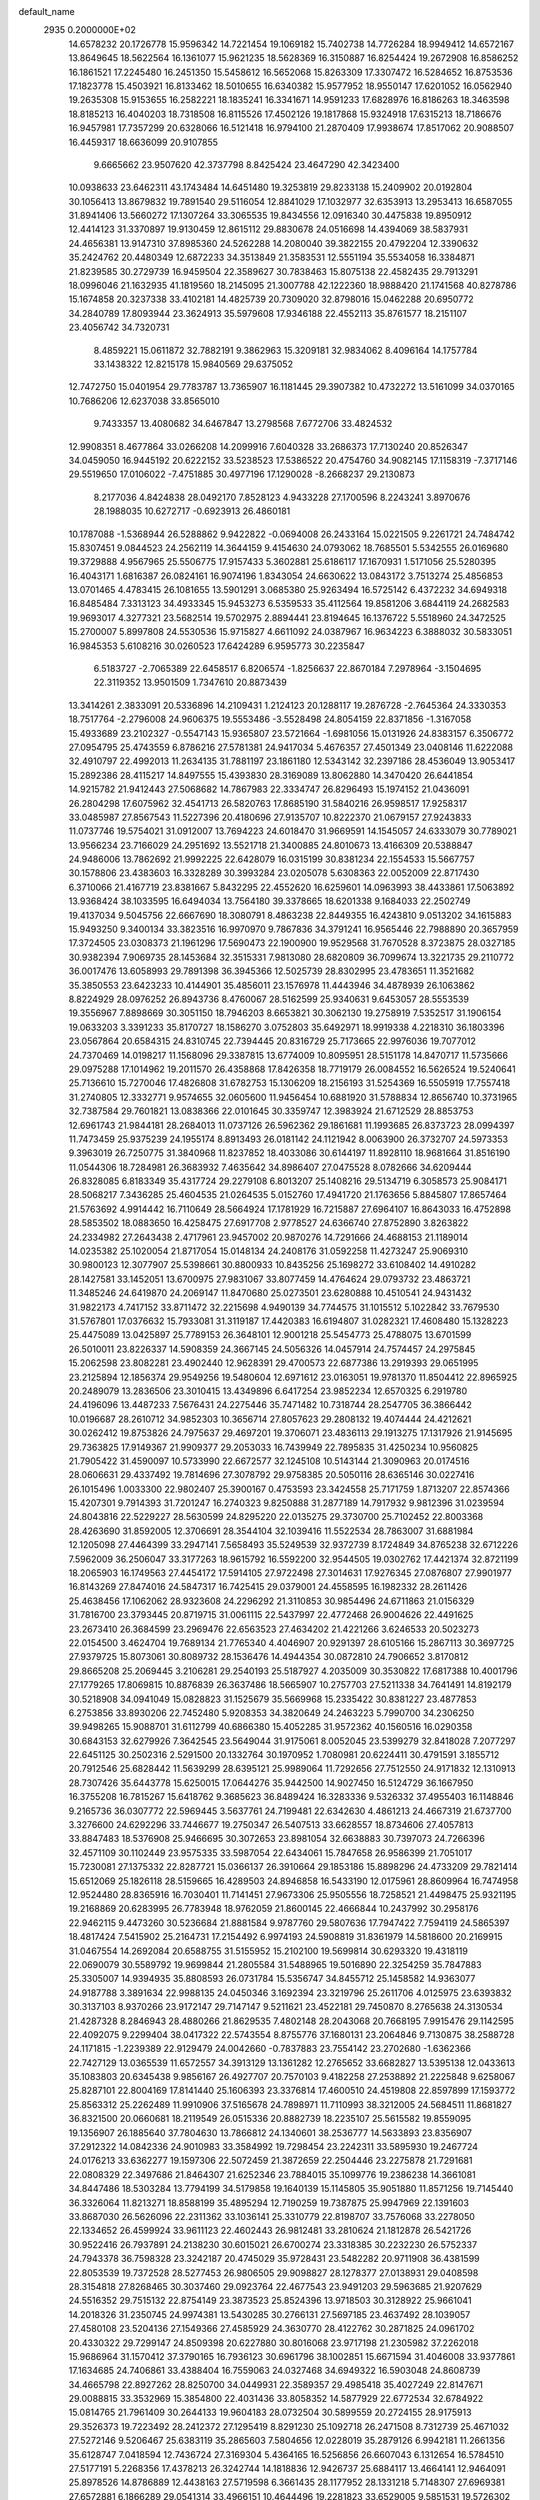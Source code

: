 default_name                                                                    
 2935  0.2000000E+02
  14.6578232  20.1726778  15.9596342  14.7221454  19.1069182  15.7402738
  14.7726284  18.9949412  14.6572167  13.8649645  18.5622564  16.1361077
  15.9621235  18.5628369  16.3150887  16.8254424  19.2672908  16.8586252
  16.1861521  17.2245480  16.2451350  15.5458612  16.5652068  15.8263309
  17.3307472  16.5284652  16.8753536  17.1823778  15.4503921  16.8133462
  18.5010655  16.6340382  15.9577952  18.9550147  17.6201052  16.0562940
  19.2635308  15.9153655  16.2582221  18.1835241  16.3341671  14.9591233
  17.6828976  16.8186263  18.3463598  18.8185213  16.4040203  18.7318508
  16.8115526  17.4502126  19.1817868  15.9324918  17.6315213  18.7186676
  16.9457981  17.7357299  20.6328066  16.5121418  16.9794100  21.2870409
  17.9938674  17.8517062  20.9088507  16.4459317  18.6636099  20.9107855
   9.6665662  23.9507620  42.3737798   8.8425424  23.4647290  42.3423400
  10.0938633  23.6462311  43.1743484  14.6451480  19.3253819  29.8233138
  15.2409902  20.0192804  30.1056413  13.8679832  19.7891540  29.5116054
  12.8841029  17.1032977  32.6353913  13.2953413  16.6587055  31.8941406
  13.5660272  17.1307264  33.3065535  19.8434556  12.0916340  30.4475838
  19.8950912  12.4414123  31.3370897  19.9130459  12.8615112  29.8830678
  24.0516698  14.4394069  38.5837931  24.4656381  13.9147310  37.8985360
  24.5262288  14.2080040  39.3822155  20.4792204  12.3390632  35.2424762
  20.4480349  12.6872233  34.3513849  21.3583531  12.5551194  35.5534058
  16.3384871  21.8239585  30.2729739  16.9459504  22.3589627  30.7838463
  15.8075138  22.4582435  29.7913291  18.0996046  21.1632935  41.1819560
  18.2145095  21.3007788  42.1222360  18.9888420  21.1741568  40.8278786
  15.1674858  20.3237338  33.4102181  14.4825739  20.7309020  32.8798016
  15.0462288  20.6950772  34.2840789  17.8093944  23.3624913  35.5979608
  17.9346188  22.4552113  35.8761577  18.2151107  23.4056742  34.7320731
   8.4859221  15.0611872  32.7882191   9.3862963  15.3209181  32.9834062
   8.4096164  14.1757784  33.1438322  12.8215178  15.9840569  29.6375052
  12.7472750  15.0401954  29.7783787  13.7365907  16.1181445  29.3907382
  10.4732272  13.5161099  34.0370165  10.7686206  12.6237038  33.8565010
   9.7433357  13.4080682  34.6467847  13.2798568   7.6772706  33.4824532
  12.9908351   8.4677864  33.0266208  14.2099916   7.6040328  33.2686373
  17.7130240  20.8526347  34.0459050  16.9445192  20.6222152  33.5238523
  17.5386522  20.4754760  34.9082145  17.1158319  -7.3717146  29.5519650
  17.0106022  -7.4751885  30.4977196  17.1290028  -8.2668237  29.2130873
   8.2177036   4.8424838  28.0492170   7.8528123   4.9433228  27.1700596
   8.2243241   3.8970676  28.1988035  10.6272717  -0.6923913  26.4860181
  10.1787088  -1.5368944  26.5288862   9.9422822  -0.0694008  26.2433164
  15.0221505   9.2261721  24.7484742  15.8307451   9.0844523  24.2562119
  14.3644159   9.4154630  24.0793062  18.7685501   5.5342555  26.0169680
  19.3729888   4.9567965  25.5506775  17.9157433   5.3602881  25.6186117
  17.1670931   1.5171056  25.5280395  16.4043171   1.6816387  26.0824161
  16.9074196   1.8343054  24.6630622  13.0843172   3.7513274  25.4856853
  13.0701465   4.4783415  26.1081655  13.5901291   3.0685380  25.9263494
  16.5725142   6.4372232  34.6949318  16.8485484   7.3313123  34.4933345
  15.9453273   6.5359533  35.4112564  19.8581206   3.6844119  24.2682583
  19.9693017   4.3277321  23.5682514  19.5702975   2.8894441  23.8194645
  16.1376722   5.5518960  24.3472525  15.2700007   5.8997808  24.5530536
  15.9715827   4.6611092  24.0387967  16.9634223   6.3888032  30.5833051
  16.9845353   5.6108216  30.0260523  17.6424289   6.9595773  30.2235847
   6.5183727  -2.7065389  22.6458517   6.8206574  -1.8256637  22.8670184
   7.2978964  -3.1504695  22.3119352  13.9501509   1.7347610  20.8873439
  13.3414261   2.3833091  20.5336896  14.2109431   1.2124123  20.1288117
  19.2876728  -2.7645364  24.3330353  18.7517764  -2.2796008  24.9606375
  19.5553486  -3.5528498  24.8054159  22.8371856  -1.3167058  15.4933689
  23.2102327  -0.5547143  15.9365807  23.5721664  -1.6981056  15.0131926
  24.8383157   6.3506772  27.0954795  25.4743559   6.8786216  27.5781381
  24.9417034   5.4676357  27.4501349  23.0408146  11.6222088  32.4910797
  22.4992013  11.2634135  31.7881197  23.1861180  12.5343142  32.2397186
  28.4536049  13.9053417  15.2892386  28.4115217  14.8497555  15.4393830
  28.3169089  13.8062880  14.3470420  26.6441854  14.9215782  21.9412443
  27.5068682  14.7867983  22.3334747  26.8296493  15.1974152  21.0436091
  26.2804298  17.6075962  32.4541713  26.5820763  17.8685190  31.5840216
  26.9598517  17.9258317  33.0485987  27.8567543  11.5227396  20.4180696
  27.9135707  10.8222370  21.0679157  27.9243833  11.0737746  19.5754021
  31.0912007  13.7694223  24.6018470  31.9669591  14.1545057  24.6333079
  30.7789021  13.9566234  23.7166029  24.2951692  13.5521718  21.3400885
  24.8010673  13.4166309  20.5388847  24.9486006  13.7862692  21.9992225
  22.6428079  16.0315199  30.8381234  22.1554533  15.5667757  30.1578806
  23.4383603  16.3328289  30.3993284  23.0205078   5.6308363  22.0052009
  22.8717430   6.3710066  21.4167719  23.8381667   5.8432295  22.4552620
  16.6259601  14.0963993  38.4433861  17.5063892  13.9368424  38.1033595
  16.6494034  13.7564180  39.3378665  18.6201338   9.1684033  22.2502749
  19.4137034   9.5045756  22.6667690  18.3080791   8.4863238  22.8449355
  16.4243810   9.0513202  34.1615883  15.9493250   9.3400134  33.3823516
  16.9970970   9.7867836  34.3791241  16.9565446  22.7988890  20.3657959
  17.3724505  23.0308373  21.1961296  17.5690473  22.1900900  19.9529568
  31.7670528   8.3723875  28.0327185  30.9382394   7.9069735  28.1453684
  32.3515331   7.9813080  28.6820809  36.7099674  13.3221735  29.2110772
  36.0017476  13.6058993  29.7891398  36.3945366  12.5025739  28.8302995
  23.4783651  11.3521682  35.3850553  23.6423233  10.4144901  35.4856011
  23.1576978  11.4443946  34.4878939  26.1063862   8.8224929  28.0976252
  26.8943736   8.4760067  28.5162599  25.9340631   9.6453057  28.5553539
  19.3556967   7.8898669  30.3051150  18.7946203   8.6653821  30.3062130
  19.2758919   7.5352517  31.1906154  19.0633203   3.3391233  35.8170727
  18.1586270   3.0752803  35.6492971  18.9919338   4.2218310  36.1803396
  23.0567864  20.6584315  24.8310745  22.7394445  20.8316729  25.7173665
  22.9976036  19.7077012  24.7370469  14.0198217  11.1568096  29.3387815
  13.6774009  10.8095951  28.5151178  14.8470717  11.5735666  29.0975288
  17.1014962  19.2011570  26.4358868  17.8426358  18.7719179  26.0084552
  16.5626524  19.5240641  25.7136610  15.7270046  17.4826808  31.6782753
  15.1306209  18.2156193  31.5254369  16.5505919  17.7557418  31.2740805
  12.3332771   9.9574655  32.0605600  11.9456454  10.6881920  31.5788834
  12.8656740  10.3731965  32.7387584  29.7601821  13.0838366  22.0101645
  30.3359747  12.3983924  21.6712529  28.8853753  12.6961743  21.9844181
  28.2684013  11.0737126  26.5962362  29.1861681  11.1993685  26.8373723
  28.0994397  11.7473459  25.9375239  24.1955174   8.8913493  26.0181142
  24.1121942   8.0063900  26.3732707  24.5973353   9.3963019  26.7250775
  31.3840968  11.8237852  18.4033086  30.6144197  11.8928110  18.9681664
  31.8516190  11.0544306  18.7284981  26.3683932   7.4635642  34.8986407
  27.0475528   8.0782666  34.6209444  26.8328085   6.8183349  35.4317724
  29.2279108   6.8013207  25.1408216  29.5134719   6.3058573  25.9084171
  28.5068217   7.3436285  25.4604535  21.0264535   5.0152760  17.4941720
  21.1763656   5.8845807  17.8657464  21.5763692   4.9914442  16.7110649
  28.5664924  17.1781929  16.7215887  27.6964107  16.8643033  16.4752898
  28.5853502  18.0883650  16.4258475  27.6917708   2.9778527  24.6366740
  27.8752890   3.8263822  24.2334982  27.2643438   2.4717961  23.9457002
  20.9870276  14.7291666  24.4688153  21.1189014  14.0235382  25.1020054
  21.8717054  15.0148134  24.2408176  31.0592258  11.4273247  25.9069310
  30.9800123  12.3077907  25.5398661  30.8800933  10.8435256  25.1698272
  33.6108402  14.4910282  28.1427581  33.1452051  13.6700975  27.9831067
  33.8077459  14.4764624  29.0793732  23.4863721  11.3485246  24.6419870
  24.2069147  11.8470680  25.0273501  23.6280888  10.4510541  24.9431432
  31.9822173   4.7417152  33.8711472  32.2215698   4.9490139  34.7744575
  31.1015512   5.1022842  33.7679530  31.5767801  17.0376632  15.7933081
  31.3119187  17.4420383  16.6194807  31.0282321  17.4608480  15.1328223
  25.4475089  13.0425897  25.7789153  26.3648101  12.9001218  25.5454773
  25.4788075  13.6701599  26.5010011  23.8226337  14.5908359  24.3667145
  24.5056326  14.0457914  24.7574457  24.2975845  15.2062598  23.8082281
  23.4902440  12.9628391  29.4700573  22.6877386  13.2919393  29.0651995
  23.2125894  12.1856374  29.9549256  19.5480604  12.6971612  23.0163051
  19.9781370  11.8504412  22.8965925  20.2489079  13.2836506  23.3010415
  13.4349896   6.6417254  23.9852234  12.6570325   6.2919780  24.4196096
  13.4487233   7.5676431  24.2275446  35.7471482  10.7318744  28.2547705
  36.3866442  10.0196687  28.2610712  34.9852303  10.3656714  27.8057623
  29.2808132  19.4074444  24.4212621  30.0262412  19.8753826  24.7975637
  29.4697201  19.3706071  23.4836113  29.1913275  17.1317926  21.9145695
  29.7363825  17.9149367  21.9909377  29.2053033  16.7439949  22.7895835
  31.4250234  10.9560825  21.7905422  31.4590097  10.5733990  22.6672577
  32.1245108  10.5143144  21.3090963  20.0174516  28.0606631  29.4337492
  19.7814696  27.3078792  29.9758385  20.5050116  28.6365146  30.0227416
  26.1015496   1.0033300  22.9802407  25.3900167   0.4753593  23.3424558
  25.7171759   1.8713207  22.8574366  15.4207301   9.7914393  31.7201247
  16.2740323   9.8250888  31.2877189  14.7917932   9.9812396  31.0239594
  24.8043816  22.5229227  28.5630599  24.8295220  22.0135275  29.3730700
  25.7102452  22.8003368  28.4263690  31.8592005  12.3706691  28.3544104
  32.1039416  11.5522534  28.7863007  31.6881984  12.1205098  27.4464399
  33.2947141   7.5658493  35.5249539  32.9372739   8.1724849  34.8765238
  32.6712226   7.5962009  36.2506047  33.3177263  18.9615792  16.5592200
  32.9544505  19.0302762  17.4421374  32.8721199  18.2065903  16.1749563
  27.4454172  17.5914105  27.9722498  27.3014631  17.9276345  27.0876807
  27.9901977  16.8143269  27.8474016  24.5847317  16.7425415  29.0379001
  24.4558595  16.1982332  28.2611426  25.4638456  17.1062062  28.9323608
  24.2296292  21.3110853  30.9854496  24.6711863  21.0156329  31.7816700
  23.3793445  20.8719715  31.0061115  22.5437997  22.4772468  26.9004626
  22.4491625  23.2673410  26.3684599  23.2969476  22.6563523  27.4634202
  21.4221266   3.6246533  20.5023273  22.0154500   3.4624704  19.7689134
  21.7765340   4.4046907  20.9291397  28.6105166  15.2867113  30.3697725
  27.9379725  15.8073061  30.8089732  28.1536476  14.4944354  30.0872810
  24.7906652   3.8170812  29.8665208  25.2069445   3.2106281  29.2540193
  25.5187927   4.2035009  30.3530822  17.6817388  10.4001796  27.1779265
  17.8069815  10.8876839  26.3637486  18.5665907  10.2757703  27.5211338
  34.7641491  14.8192179  30.5218908  34.0941049  15.0828823  31.1525679
  35.5669968  15.2335422  30.8381227  23.4877853   6.2753856  33.8930206
  22.7452480   5.9208353  34.3820649  24.2463223   5.7990700  34.2306250
  39.9498265  15.9088701  31.6112799  40.6866380  15.4052285  31.9572362
  40.1560516  16.0290358  30.6843153  32.6279926   7.3642545  23.5649044
  31.9175061   8.0052045  23.5399279  32.8418028   7.2077297  22.6451125
  30.2502316   2.5291500  20.1332764  30.1970952   1.7080981  20.6224411
  30.4791591   3.1855712  20.7912546  25.6828442  11.5639299  28.6395121
  25.9989064  11.7292656  27.7512550  24.9171832  12.1310913  28.7307426
  35.6443778  15.6250015  17.0644276  35.9442500  14.9027450  16.5124729
  36.1667950  16.3755208  16.7815267  15.6418762   9.3685623  36.8489424
  16.3283336   9.5326332  37.4955403  16.1148846   9.2165736  36.0307772
  22.5969445   3.5637761  24.7199481  22.6342630   4.4861213  24.4667319
  21.6737700   3.3276600  24.6292296  33.7446677  19.2750347  26.5407513
  33.6628557  18.8734606  27.4057813  33.8847483  18.5376908  25.9466695
  30.3072653  23.8981054  32.6638883  30.7397073  24.7266396  32.4571109
  30.1102449  23.9575335  33.5987054  22.6434061  15.7847658  26.9586399
  21.7051017  15.7230081  27.1375332  22.8287721  15.0366137  26.3910664
  29.1853186  15.8898296  24.4733209  29.7821414  15.6512069  25.1826118
  28.5159665  16.4289503  24.8946858  16.5433190  12.0175961  28.8609964
  16.7474958  12.9524480  28.8365916  16.7030401  11.7141451  27.9673306
  25.9505556  18.7258521  21.4498475  25.9321195  19.2168869  20.6283995
  26.7783948  18.9762059  21.8600145  22.4666844  10.2437992  30.2958176
  22.9462115   9.4473260  30.5236684  21.8881584   9.9787760  29.5807636
  17.7947422   7.7594119  24.5865397  18.4817424   7.5415902  25.2164731
  17.2154492   6.9974193  24.5908819  31.8361979  14.5818600  20.2169915
  31.0467554  14.2692084  20.6588755  31.5155952  15.2102100  19.5699814
  30.6293320  19.4318119  22.0690079  30.5589792  19.9699844  21.2805584
  31.5488965  19.5016890  22.3254259  35.7847883  25.3305007  14.9394935
  35.8808593  26.0731784  15.5356747  34.8455712  25.1458582  14.9363077
  24.9187788   3.3891634  22.9988135  24.0450346   3.1692394  23.3219796
  25.2611706   4.0125975  23.6393832  30.3137103   8.9370266  23.9172147
  29.7147147   9.5211621  23.4522181  29.7450870   8.2765638  24.3130534
  21.4287328   8.2846943  28.4880266  21.8629535   7.4802148  28.2043068
  20.7668195   7.9915476  29.1142595  22.4092075   9.2299404  38.0417322
  22.5743554   8.8755776  37.1680131  23.2064846   9.7130875  38.2588728
  24.1171815  -1.2239389  22.9129479  24.0042660  -0.7837883  23.7554142
  23.2702680  -1.6362366  22.7427129  13.0365539  11.6572557  34.3913129
  13.1361282  12.2765652  33.6682827  13.5395138  12.0433613  35.1083803
  20.6345438   9.9856167  26.4927707  20.7570103   9.4182258  27.2538892
  21.2225848   9.6258067  25.8287101  22.8004169  17.8141440  25.1606393
  23.3376814  17.4600510  24.4519808  22.8597899  17.1593772  25.8563312
  25.2262489  11.9910906  37.5165678  24.7898971  11.7110993  38.3212005
  24.5684511  11.8681827  36.8321500  20.0660681  18.2119549  26.0515336
  20.8882739  18.2235107  25.5615582  19.8559095  19.1356907  26.1885640
  37.7804630  13.7866812  24.1340601  38.2536777  14.5633893  23.8356907
  37.2912322  14.0842336  24.9010983  33.3584992  19.7298454  23.2242311
  33.5895930  19.2467724  24.0176213  33.6362277  19.1597306  22.5072459
  21.3872659  22.2504446  23.2275878  21.7291681  22.0808329  22.3497686
  21.8464307  21.6252346  23.7884015  35.1099776  19.2386238  14.3661081
  34.8447486  18.5303284  13.7794199  34.5179858  19.1640139  15.1145805
  35.9051880  11.8571256  19.7145440  36.3326064  11.8213271  18.8588199
  35.4895294  12.7190259  19.7387875  25.9947969  22.1391603  33.8687030
  26.5626096  22.2311362  33.1036141  25.3310779  22.8198707  33.7576068
  33.2278050  22.1334652  26.4599924  33.9611123  22.4602443  26.9812481
  33.2810624  21.1812878  26.5421726  30.9522416  26.7937891  24.2138230
  30.6015021  26.6700274  23.3318385  30.2232230  26.5752337  24.7943378
  36.7598328  23.3242187  20.4745029  35.9728431  23.5482282  20.9711908
  36.4381599  22.8053539  19.7372528  28.5277453  26.9806505  29.9098827
  28.1278377  27.0138931  29.0408598  28.3154818  27.8268465  30.3037460
  29.0923764  22.4677543  23.9491203  29.5963685  21.9207629  24.5516352
  29.7515132  22.8754149  23.3873523  25.8524396  13.9718503  30.3128922
  25.9661041  14.2018326  31.2350745  24.9974381  13.5430285  30.2766131
  27.5697185  23.4637492  28.1039057  27.4580108  23.5204136  27.1549366
  27.4585929  24.3630770  28.4122762  30.2871825  24.0961702  20.4330322
  29.7299147  24.8509398  20.6227880  30.8016068  23.9717198  21.2305982
  37.2262018  15.9686964  31.1570412  37.3790165  16.7936123  30.6961796
  38.1002851  15.6671594  31.4046008  33.9377861  17.1634685  24.7406861
  33.4388404  16.7559063  24.0327468  34.6949322  16.5903048  24.8608739
  34.4665798  22.8927262  28.8250700  34.0449931  22.3589357  29.4985418
  35.4027249  22.8147671  29.0088815  33.3532969  15.3854800  22.4031436
  33.8058352  14.5877929  22.6772534  32.6784922  15.0814765  21.7961409
  30.2644133  19.9604183  28.0732504  30.5899559  20.2724155  28.9175913
  29.3526373  19.7223492  28.2412372  27.1295419   8.8291230  25.1092718
  26.2471508   8.7312739  25.4671032  27.5272146   9.5206467  25.6383119
  35.2865603   7.5804656  12.0228019  35.2879126   6.9942181  11.2661356
  35.6128747   7.0418594  12.7436724  27.3169304   5.4364165  16.5256856
  26.6607043   6.1312654  16.5784510  27.5177191   5.2268356  17.4378213
  26.3242744  14.1818836  12.9426737  25.6884117  13.4664141  12.9464091
  25.8978526  14.8786889  12.4438163  27.5719598   6.3661435  28.1177952
  28.1331218   5.7148307  27.6969381  27.6572881   6.1866289  29.0541314
  33.4966151  10.4644496  19.2281823  33.6529005   9.5851531  19.5726302
  34.3636404  10.8692195  19.2024850  22.5894474   8.4428344  10.3685591
  22.2393543   7.6875595   9.8960906  23.5254640   8.2605841  10.4515632
  23.7571419   8.2720490  17.4410214  23.7986238   8.0713450  16.5060193
  22.8384101   8.1385258  17.6741208  28.2772200   4.2252967  19.2817281
  28.9697148   3.6718238  19.6427688  27.5153575   4.0456793  19.8326682
  24.1516194   0.1846256  17.7513623  23.9144618  -0.6047234  18.2381027
  25.0836884   0.0778911  17.5613964  30.7837034   4.8212780  21.7203845
  31.6382452   4.4875987  21.9936026  30.9293359   5.7545911  21.5656275
  28.9888797  11.8445877  17.1019009  28.3084958  11.9483099  16.4366556
  29.6621768  12.4793022  16.8568698  35.1929904  10.3516186  22.0465943
  35.0349402   9.4893523  21.6622133  35.6470498  10.8402931  21.3601111
   2.1028798   4.3245139  16.6804893   1.6518625   3.7980885  16.0204200
   1.4019751   4.7958406  17.1308397  -1.9328726  13.7410652  34.2975032
  -2.5734434  13.9166656  33.6082534  -1.2672581  13.1993787  33.8735162
   7.8320380  10.3953758  34.9856182   8.6646969   9.9769488  35.2043187
   7.3779839   9.7540434  34.4390292   4.7927186   9.8684049  24.5171200
   5.4820868   9.3086117  24.8743802   4.0087711   9.3192720  24.5276640
  -7.4869593  14.6592558  27.7636383  -6.5544052  14.6151858  27.5523740
  -7.5378413  14.3892255  28.6805497   0.2057706   6.0821260  25.5789720
  -0.2361689   6.6870252  24.9831380   0.0676625   5.2186770  25.1895958
  -5.6785923  12.8580380  24.5741444  -5.8051959  12.8263736  23.6258825
  -4.9006968  13.4028108  24.6938649   7.7989209  15.2573895  24.7724664
   8.5165897  15.3934739  24.1538678   7.0273816  15.1310902  24.2201916
   0.5777842  12.9621869  23.0824657   0.7132720  12.7909826  24.0144335
   0.5371212  12.0933780  22.6827790   2.1169182  21.6628120  18.4679659
   2.8638285  21.5449628  17.8810516   1.3576327  21.4089967  17.9432801
   5.2710184   9.5751899  28.4091940   5.8102000   8.7872769  28.4778096
   5.9012825  10.2889598  28.3115643   3.7946562  17.7042020  26.7853501
   4.7388715  17.5754011  26.6953518   3.5090293  17.9953615  25.9193967
   2.1467012  13.5933646  14.9871242   2.0364610  14.1465257  14.2137603
   1.4451618  12.9455979  14.9202464   2.8737345  15.1180995  21.3985773
   2.9189560  14.3862077  22.0138182   2.1882652  14.8681529  20.7789883
  14.9690104  27.6369433  29.4858154  14.5004597  27.2625245  30.2318065
  15.2445078  28.5030205  29.7862205  -0.3713302  26.7164269  26.7149920
  -0.9797294  26.2327901  26.1562634  -0.9119473  27.3855500  27.1348006
   0.8943521  19.4787126  32.9461636   0.1427726  19.5325958  33.5364658
   1.4338612  18.7761198  33.3088274   9.4015517  31.4421314  25.2256341
  10.1449338  31.6603660  24.6635055   9.0230211  30.6578158  24.8283992
   1.6051012  24.2303804  26.0190772   2.2479161  24.1708787  26.7258165
   1.0444772  24.9657101  26.2665096   7.0884247  29.0900995  14.4117896
   7.5334443  29.8968893  14.6711729   6.3593874  29.0103068  15.0269071
   9.9714111  27.5022920  34.2267517   9.7687743  27.9435071  33.4018278
  10.7752787  27.9227610  34.5320948   9.5141639  30.9752335  20.2334669
  10.2683646  30.6010820  19.7780288   8.9070609  30.2420322  20.3338349
  14.5098938  23.6946338  35.2460351  15.4645328  23.7565326  35.2134046
  14.3283495  22.7569879  35.1820535  -0.7743580  22.3228104  23.7482031
  -0.4889116  22.3282422  24.6618347  -0.9659664  21.4035338  23.5625995
   5.0795252  25.4385338  24.0714299   4.5773231  25.9325595  24.7194758
   5.1568294  26.0324795  23.3247810   5.3899317   9.6878383  36.4392320
   6.1894739   9.9828835  36.8750214   5.5251384   9.9063277  35.5171619
  10.9243892  16.3652988  24.9927729  10.5493724  16.8578338  24.2627020
  11.7684888  16.7857721  25.1568761   9.8912992  20.6683615  38.2514088
  10.8205396  20.6659356  38.0217605   9.6296027  19.7490377  38.2005129
   1.8132329  27.7252228  16.7050242   1.6047640  27.4826018  17.6071924
   2.5080813  28.3784271  16.7871316  12.9189030  21.5033762  32.3333831
  12.1863186  20.9807959  32.0070982  13.0634323  22.1630346  31.6550071
   8.3319882  23.1812773  22.1736812   8.1032808  24.0993398  22.3188912
   8.7621125  22.9104180  22.9847670   8.5492362  21.4192845  30.5509885
   8.2512809  21.3744943  31.4595303   8.2569876  20.5948825  30.1621646
  16.9462254  29.1609401  26.9559567  16.0962962  29.5817485  26.8264480
  17.5674095  29.8872324  27.0094518   9.1017835  32.6436333  29.0097648
   9.0008267  32.9530956  28.1096134   9.1122150  33.4419791  29.5377487
  12.0801258  14.2044463  36.2757350  12.9795969  13.8984811  36.1592495
  11.6117564  13.8676442  35.5119115   3.7692423  32.5946739  29.2880021
   2.9333057  32.1287705  29.3073899   4.3437334  32.0795549  29.8544333
   5.9552961  27.9854010  23.0532197   5.1775431  28.5349100  23.1500290
   6.6214916  28.4168352  23.5882711  18.4342259  23.1461860  22.6942205
  19.2621581  22.7537472  22.9712618  18.1417396  23.6496548  23.4539591
   5.9096999  33.7151897  32.1627752   5.5238692  33.4517659  32.9982238
   5.9870070  34.6672794  32.2242630  13.7640461  27.8149415  19.0234025
  13.0502735  27.1930817  18.8818015  14.3237641  27.7165525  18.2531641
   8.1363759  18.7051805  29.2353423   9.0804343  18.5497013  29.2068484
   7.8622309  18.6831582  28.3185046  10.9032831  18.0229184  29.4739112
  11.0351317  18.3837894  30.3506209  11.6304742  17.4120465  29.3544944
   6.4637631  17.4642859  26.1935158   6.7770163  16.6113158  25.8926066
   7.2610984  17.9634992  26.3703613  10.5720645  26.6825646  21.8490405
  10.1699171  27.5003559  21.5562492  10.6235570  26.1446695  21.0589461
   7.1254503  18.6608078  23.1820103   6.9885459  19.0718715  22.3284790
   6.4622169  19.0564504  23.7475367   3.6429218  24.4352830  27.8312879
   4.1084404  25.2451498  27.6223856   3.8845398  24.2472502  28.7382037
  18.5787761  23.9051515  28.6538110  18.7250356  23.7694294  29.5899838
  18.2727665  24.8097185  28.5878679   0.8233066  12.5560582  25.7237543
   1.5716740  12.0848996  26.0900706   1.1284318  13.4590699  25.6360029
  10.2748533  25.8944642  29.8203943   9.6037661  25.6692096  29.1760852
  11.0033227  26.2322596  29.2993775   4.2618961  22.8140564  23.0903920
   3.3756534  22.8501802  22.7305300   4.3277625  23.5925592  23.6434082
   3.0915876  18.0225296  21.5114005   3.0249460  17.0750636  21.3926618
   3.9817992  18.2368483  21.2324333   9.2207266  23.7274464  10.1724857
   8.6082625  23.1204844  10.5880778   9.7433688  24.0732067  10.8960372
   5.7643057  19.7687134  30.2100160   6.5362336  19.2057609  30.1513330
   5.7373500  20.0434581  31.1265424  11.2984657  21.6171057  25.1348914
  10.4697834  22.0371580  25.3652683  11.9666991  22.1607098  25.5522528
   8.2959332  28.2297039  20.5370182   8.1074084  28.0355682  19.6188670
   8.0577972  27.4292954  21.0048529   8.1543240  33.7445487  26.6767249
   7.3040234  33.6900304  26.2405501   8.7412485  33.2302255  26.1224479
   4.8731486  14.0942787  27.4852831   4.0536996  14.0232159  27.9748595
   4.9068604  13.2963720  26.9576086   5.1384959  30.7730206  30.6285531
   5.4301553  31.1217010  31.4709239   4.7913927  29.9053610  30.8357197
  10.3363451  11.8950237  30.9080667   9.8165655  11.1733846  31.2620413
   9.7090702  12.4213942  30.4123933   6.2768364  24.0525800  32.3767792
   6.0435907  24.3903216  33.2415097   7.0481573  24.5588984  32.1219505
  11.9339759  24.3195507  18.7395153  11.6461212  23.7208639  19.4286783
  12.2020978  23.7466152  18.0211230   8.2722023  22.5347088  25.0947983
   7.6360560  21.8757232  24.8167919   7.7450103  23.2143467  25.5147897
  13.4956338  27.8419784  25.6290092  13.2134758  27.6826650  24.7283217
  12.7162875  28.1837417  26.0672433  22.5186885  25.2790139  32.3200815
  23.0576709  24.6409912  32.7876891  22.6915986  25.1061517  31.3946343
  13.4699994  24.1306414  24.3425386  14.1213233  24.8281705  24.2686330
  13.3713241  23.9939379  25.2847738   5.4911371  24.3387779  20.8256740
   5.8247929  24.0830498  19.9657271   4.5472880  24.1893208  20.7705082
  11.9341389  16.9216867  35.9805319  11.1172707  16.9867443  35.4858344
  12.0898392  15.9808545  36.0631395  20.5150453  21.2448441  31.7007641
  19.5889224  21.4849857  31.7300918  20.7773102  21.4121513  30.7955253
  12.4514184  34.3729715  27.1411236  12.0180925  34.6789486  26.3443560
  13.3204003  34.7731332  27.1099332   5.1672008  20.2221332  32.8764224
   5.7221388  20.6529483  33.5265562   4.3401763  20.7028138  32.9111879
  13.2217050  23.3488253  26.9625884  14.1116756  23.0145067  26.8511646
  12.8657318  22.8434003  27.6933828  15.5726080  30.4196466  29.4614302
  16.4940284  30.6003564  29.2755263  15.1935121  30.2066969  28.6086872
  11.3119534  19.1585434  31.9684654  10.6973671  19.0859703  32.6987042
  11.8678397  18.3830954  32.0452934   7.9635187  22.0705397  33.7118147
   8.7558813  22.5465673  33.9603925   7.3657208  22.7484920  33.3967745
   6.5457021  30.5763936  26.2254619   6.3196692  31.5009747  26.3269054
   6.3486314  30.1867931  27.0772872   3.4501274  18.5826204  29.3821887
   3.5704726  18.4359898  28.4439732   4.2266825  19.0743998  29.6492973
  11.2812443  37.1485897  30.0369855  12.1552709  36.7586736  30.0204060
  10.8879785  36.8904755  29.2033484  10.2304201  22.6592714  20.2659356
   9.3503614  22.8092201  20.6112528  10.8107587  22.8259297  21.0086765
   6.2791472  21.9969152  28.5002084   5.7806488  21.5547688  27.8130128
   6.2004111  21.4215610  29.2611289   7.1097678  19.9022365  35.6364629
   7.1338772  19.1478370  35.0477931   8.0156391  20.2097695  35.6689052
   6.8705713  17.8304831  33.5672294   6.9763078  17.2894546  32.7847080
   5.9675909  18.1446767  33.5209622  14.4719915  37.4091670  24.4849806
  14.4532205  37.8058574  25.3559090  15.3335517  37.6378094  24.1361706
   6.9962276  14.9125194  28.5846302   6.2425682  14.5541832  28.1157757
   7.4973157  15.3762358  27.9137282   0.1246013   9.7940667  26.4060989
  -0.4690730   9.2216951  26.8920757  -0.3945380  10.5769580  26.2222309
  17.7247986  23.2785487  25.7649636  17.9197224  23.8398377  26.5154243
  16.8816685  22.8784283  25.9777246  21.4732475  41.6946401  33.5250988
  21.6534918  41.1324525  32.7716474  20.5206149  41.7877821  33.5319882
  12.9668681  26.8708417  23.3301112  13.1818211  26.4933581  22.4771556
  12.1929978  27.4095832  23.1654470   4.0040427  21.9832003  26.7008824
   3.7601665  22.9086530  26.6837457   3.1739746  21.5187152  26.8079915
  21.3569768  30.0651487  31.0243858  21.9638367  29.3707460  31.2808183
  21.1887115  30.5472378  31.8340207   3.3651608  21.7318289  29.9477625
   3.4939554  20.7943464  29.8036432   3.2369180  21.8134770  30.8928124
   7.1808165  11.2885665  28.4046341   7.6150961  11.7670949  29.1107811
   7.4550656  11.7392105  27.6059231  18.2911541  20.8532949  43.9960683
  18.8662063  20.2992639  44.5238908  17.4103229  20.5252238  44.1770035
  14.9129840  15.9478309  37.6147543  15.4474725  15.2280825  37.9501886
  14.0356670  15.7737562  37.9557012  12.7573139  34.7223168  18.9458301
  13.6166863  34.7712692  19.3645359  12.6736044  33.8074484  18.6770544
  11.4671045  22.2524272  34.6067961  11.9276273  22.1029214  33.7810852
  10.9037902  23.0067123  34.4336986   7.8661799  27.2362560  17.9964936
   7.3878622  26.5096456  17.5971425   8.3714851  27.6146099  17.2769474
  12.3327217  21.2027848  29.0644245  11.9448925  20.5697231  28.4602281
  11.5924733  21.7275496  29.3691964  12.5281660  11.5192494  23.9336115
  12.0701251  10.8938497  23.3720906  11.9189088  12.2521303  24.0226231
  15.3433081  26.2009466  41.3167181  15.1438536  27.1362873  41.3565624
  15.7605959  26.0811612  40.4636330   0.3416961  18.0018490  21.2384800
   1.2908544  18.1256112  21.2348140   0.2190163  17.0989633  21.5317016
  10.5248993  14.9671817  27.1704026  11.0737511  15.4021267  27.8229486
  10.7606320  15.3851786  26.3421873   7.3221190  15.8649602  17.5240290
   7.9237674  16.5876749  17.3453269   6.4741562  16.1750609  17.2061791
   2.0650183  15.2020939  26.3082432   1.3898420  15.1754702  26.9862256
   2.5589409  16.0008509  26.4933367  11.5911890  19.1290407  27.2619615
  10.9260911  19.0070639  26.5844673  11.2292234  18.6941119  28.0340040
   8.3289019  19.4824081  26.3129192   7.5570829  20.0433245  26.2361075
   8.9178338  19.7896742  25.6237323  12.7030367  13.2847751  30.1897718
  11.8738368  13.0388165  30.5998495  13.0408913  12.4674412  29.8236413
  17.4067294  14.9107906  29.3362573  17.3248237  15.8445576  29.5301711
  17.7279096  14.8805916  28.4350564  13.4849660  24.1757803  30.3616151
  12.6496290  24.5103268  30.6879930  13.4596327  24.3458715  29.4199893
  10.8876261  25.2323698  14.8914785  10.9853643  24.3812077  15.3183300
  10.1144424  25.6190397  15.3024592   8.0794887  26.2998273  25.3548193
   7.3536800  25.6841734  25.2528201   8.7364040  26.0020182  24.7255310
  12.2717024  21.4031563  37.0948176  13.1347412  21.2809074  36.6992785
  11.7093695  21.6660814  36.3661999  15.7104803  26.2446697  25.3390277
  16.0760163  26.0709744  26.2064636  15.0579946  26.9292620  25.4867698
  10.2688103  29.9928881  22.6369350  10.1555608  30.5013128  21.8338717
   9.3770367  29.8201847  22.9388376  10.4722252  25.3180414  24.2046085
  10.5103517  25.7753972  23.3646062  11.3542022  24.9665160  24.3261739
   6.0500323  20.9886874  24.7821119   5.2468446  21.2162535  25.2504439
   5.8805000  21.2472226  23.8762144  13.5587058  10.7083350  26.5815762
  13.3842652  10.8452851  25.6504226  14.4332908  10.3201415  26.6068506
   9.4467145  36.6047480  28.0497675   9.0750624  35.7316804  27.9238327
   8.9709710  37.1590806  27.4312084  17.6475400  40.9335189  32.1811426
  18.1493684  41.3394728  32.8879675  16.7605730  41.2767452  32.2893880
  13.1884637  30.9818566  34.9679533  12.7546744  30.4346777  34.3132367
  13.8270721  30.4005360  35.3808427  18.5597760  31.5513092  27.4057531
  19.1040341  31.4416692  28.1854928  18.2496828  32.4555310  27.4553195
  17.8991209  33.9706106  28.7560072  17.7371806  33.9831104  29.6993263
  18.6032148  34.6057740  28.6254270  15.3728036  34.7797744  27.6022995
  15.5530142  34.4659075  26.7161598  16.2274752  34.7841309  28.0332859
  14.8915010  33.7569600  33.3604848  13.9413754  33.8522073  33.4269769
  15.0976232  34.0301513  32.4665541  17.9539016  23.5491088  31.5327859
  17.9008486  23.0704965  32.3600389  18.0335626  24.4671252  31.7918838
  20.6642119  24.6868976  21.3032258  21.5515638  24.3439857  21.4092917
  20.1044287  24.0395149  21.7319102  30.6808007  29.9082615  32.9181385
  31.2072538  30.6606258  33.1883737  29.8473188  30.0227753  33.3746757
  17.1388626  28.1765931  20.3574516  16.4015271  28.2688327  20.9608254
  16.9914072  27.3349894  19.9259519  25.6302269  37.6275372  29.3691035
  25.8947706  38.3244645  28.7686530  25.0555971  38.0605829  30.0003751
  21.4645655  33.6071761  26.8238361  21.1973443  32.9160857  27.4298217
  20.6531475  33.8736655  26.3916138  12.4000638  29.9492776  19.4254198
  12.8101553  29.0901581  19.3255679  12.7796614  30.3038861  20.2294038
  20.5388802  22.0776224  28.8655602  21.2200558  22.2788727  28.2238983
  19.7738807  22.5679083  28.5645165   9.1747574   3.7155933  18.2246313
  10.0204108   3.9526892  17.8439900   8.8560369   4.5253789  18.6232493
   9.7623670   8.2730475  22.7889325   9.8555253   9.2231449  22.7191582
  10.4895738   8.0015744  23.3490257   4.6025939   4.4913241  17.6053733
   3.7349741   4.4661526  17.2018462   4.5849110   5.2691105  18.1630178
  13.7350450  11.3066846   7.8157785  13.9658904  10.6247409   8.4465676
  12.9846666  10.9495190   7.3408082  -2.1572347   6.9043578  17.3858559
  -2.6941960   6.9255954  18.1779755  -2.7503222   6.5914993  16.7027756
   4.0389592   8.7541139  30.7900088   3.6790987   9.5568288  31.1673429
   4.5461525   9.0510373  30.0344803   1.5248807  -0.9219604  22.2659676
   2.4570955  -0.7645700  22.4157528   1.5003596  -1.6892923  21.6942750
   6.3351303  -4.7434128  18.7952672   6.1257151  -4.9497046  19.7062122
   5.5890734  -4.2279315  18.4888198  18.1631170   7.0860614  13.8774734
  18.1457635   6.3819841  13.2292405  18.5196951   7.8381297  13.4047398
  13.9423710  -1.9396658  13.2987346  14.2511376  -2.7939009  13.6006906
  13.4554236  -1.5844468  14.0423296   7.6081115   7.6955987  16.3823527
   7.0801426   7.9896640  17.1246507   7.6502744   6.7443600  16.4803273
   4.3928662   5.2862406  22.4457125   5.2339225   5.3453635  21.9925453
   4.0928744   4.3928169  22.2782883  15.3088569   0.0154940  18.4424400
  15.8930667   0.7736788  18.4517452  15.7340868  -0.6215878  19.0164942
   3.1989228  11.3835955  17.3223570   3.9556167  11.0080463  16.8722360
   2.6151069  11.6629842  16.6171387  10.1942114   0.8709758   9.0082645
  10.1870692   0.3875247   9.8343733   9.2811606   0.8676969   8.7209330
  10.9698749   5.7207760  21.2058480  11.8696786   5.4215089  21.3363252
  10.5896733   5.7266880  22.0842805  12.7940557   4.6295775  14.4983231
  13.6440334   4.1902477  14.5258753  12.6270274   4.7698160  13.5663003
  15.9184596   3.3149337  14.9974037  15.5457844   2.4841206  15.2925216
  16.1973126   3.1461084  14.0974199  18.8550344   3.0454526  18.1840090
  19.4971615   3.7017516  17.9134980  18.8154029   2.4323607  17.4499931
   5.0069615  -0.5687459  19.8435994   5.9341620  -0.8034096  19.8818626
   4.9397453   0.0200831  19.0919384   9.4378621   1.0036568  16.4880073
  10.0275681   1.1724228  15.7531626   9.1218676   1.8697786  16.7453252
  13.7003372   5.0718961  21.9228094  13.6544018   5.6439829  22.6888633
  14.1515914   4.2879917  22.2360110   8.3402073   6.0413038  19.3352263
   9.0467918   5.9265095  19.9706730   7.7640466   6.6940173  19.7330149
  19.6792533   0.9146640   2.1882006  19.3378216   1.0490787   1.3041255
  19.1323691   0.2188830   2.5529446   3.7166663   8.8896845  10.4961508
   3.4385959   8.7680406   9.5883449   3.0707884   8.4062745  11.0113094
  -5.1643047   5.7230531  11.8629139  -4.5006284   5.4176157  12.4813584
  -4.7115841   6.3756357  11.3286744   5.1680959  11.6949254  22.6261116
   4.7716696  12.4933542  22.9748085   4.8037602  10.9919701  23.1640198
   1.1894473   8.1002629  19.7978591   1.7345600   7.5401387  20.3504393
   1.6700498   8.1629848  18.9724386   8.8251818   2.5156481  20.8269411
   9.0766204   2.1390794  19.9836106   7.9733818   2.9207414  20.6639443
   3.3126299   2.9025473  30.4271180   3.8567327   2.3663117  29.8503724
   3.2667064   3.7531156  29.9904758   9.2013605  11.6610134  13.7838084
   9.4507964  11.5796607  14.7043492   8.3676105  12.1308586  13.8021995
  14.7597038   0.6780928   8.6085562  14.6620254   1.6148664   8.4378343
  13.9108576   0.3023108   8.3751470   9.5766163   5.5399401   9.7493182
   9.4028087   6.1892171   9.0678036  10.3478844   5.0663074   9.4377908
   6.9090572  13.1481602  16.9688137   7.2495068  14.0414806  16.9208072
   6.5420866  12.9846865  16.0999980  15.2051815   4.9980259  19.4243484
  14.7565911   5.5510998  20.0639637  15.5482366   4.2671440  19.9385047
   6.0699919   5.1188425   9.9501419   6.2928854   4.3504191  10.4755711
   6.2402441   5.8621708  10.5286825   2.3411908  15.2808375   3.6705451
   2.9741625  15.0139536   3.0039481   1.8047679  15.9457828   3.2388854
  11.5723747   3.4900292   8.5765125  11.9035087   2.8705383   9.2267533
  10.9605264   2.9779711   8.0476743  -1.5267355   1.8261233  14.5875114
  -2.4378987   1.7751475  14.2986949  -1.5826799   1.9830416  15.5301029
   7.4305540  -1.5292774  18.9767250   7.5263506  -1.4893785  18.0251668
   8.2915654  -1.8030486  19.2928586  10.3610043   5.7173937  15.4597960
  11.2882971   5.7418863  15.6959318  10.2952672   5.0078850  14.8206497
   7.6050609   1.5543093   8.7068202   7.4575781   1.2889884   9.6146117
   6.9023778   1.1285728   8.2156820   8.3116114 -10.6700121  25.8944686
   9.1027164 -10.2865268  26.2730499   8.0220331 -11.3112032  26.5435065
  18.3203268  -1.2631392  17.1116041  19.1710113  -1.5725164  17.4228171
  18.5119144  -0.4316648  16.6778112  19.1137858   7.0945322  16.7305646
  19.0028875   6.7847920  15.8316795  18.2450887   7.0070704  17.1229263
   6.5043076   8.1304334  20.2220352   6.6020382   8.1998748  21.1716975
   6.2028205   8.9966953  19.9483058   9.0547064   8.2701022  25.9848433
   8.6561239   9.0019269  25.5138907   9.1548590   8.5886646  26.8819047
  16.4488923  -3.5010896  16.6424435  16.5604729  -4.3620206  17.0456550
  17.0133013  -2.9218490  17.1544538  14.4988324   1.4531212  26.7236611
  14.2058626   0.5692231  26.5020202  14.7323015   1.4026832  27.6505808
   6.3846597   3.2070008  20.0728757   5.6739864   2.7791748  20.5505159
   5.9433172   3.8223925  19.4874343   4.7763856   4.7519244  25.7779078
   3.8585180   4.6007438  25.5523078   4.9776301   5.6085949  25.4012805
   4.1946727  12.7094300  12.3227345   4.3705274  11.9106577  11.8254723
   4.3092448  13.4167629  11.6880808   4.3082433   6.5061803  19.4503417
   4.1235995   7.4168142  19.2203755   5.2332657   6.5041288  19.6964337
  14.4330331   7.1497933  29.4072756  15.1761940   6.7753120  29.8802529
  14.8311098   7.7000837  28.7327778  -0.9814685  13.0790812  16.4233855
  -1.0448598  13.9541437  16.8061112  -1.2994840  12.4935044  17.1105520
  12.8971885   9.0319783  22.0516874  13.0956209   9.7570213  21.4590922
  12.4179144   8.4045941  21.5104692  10.4663227   8.3869580  17.9568449
  10.6394207   8.5458441  17.0289310   9.9235273   7.5986130  17.9676722
   6.4382503  13.0478585  14.0551176   6.9398468  13.8491608  13.9049597
   5.6632730  13.1431093  13.5014307  12.7761879  -0.0880514  17.5988861
  12.2785194  -0.7371911  18.0960536  13.6540348  -0.1164332  17.9794266
   7.1347349   8.6114299  22.9184448   7.3285249   9.2303090  23.6224803
   7.9935855   8.3479728  22.5879939   6.1651103   3.2479617  11.9261540
   6.4517079   3.9360470  12.5266807   6.9172237   2.6596415  11.8595458
  13.1810885   2.3226515  16.1619957  12.8644327   3.1860443  16.4275400
  13.0415525   1.7695354  16.9306466   7.3554980  12.7755960  21.7301336
   7.7120510  11.9729480  21.3495313   6.5612292  12.4933350  22.1836724
  18.0233036   5.0617518  11.9537049  18.6463660   4.9330608  11.2385379
  17.5630513   4.2253984  12.0237947   6.1078642  -5.8388208  21.4925736
   6.0528361  -4.9567322  21.8601649   5.4916761  -6.3541136  22.0131669
   9.7824500  10.7409419  19.1269943   8.8481884  10.5487740  19.2073596
  10.1638667   9.9345098  18.7799777   7.0253962   9.8748741   9.4017188
   7.8662056  10.2690801   9.1696129   7.0199081   9.0348379   8.9428715
   0.1211265   5.5105024  18.3603809  -0.3873520   4.9072427  18.9023765
  -0.5361510   6.0018076  17.8675956   9.1025203  15.1918884  22.3941055
   9.9321749  15.1189580  21.9223151   8.6251283  14.3948547  22.1637450
   8.0806023  10.6154375  24.6640841   7.8746749  11.1380468  23.8890323
   8.2480289  11.2610060  25.3507001   5.6095937   6.8546451  24.2775391
   5.0219783   6.4489044  23.6401111   6.2419647   7.3384815  23.7462755
  12.9238767   5.0920271  17.7917998  13.5993073   5.2057843  18.4604437
  13.1040544   5.7789906  17.1500453  14.7828257  14.5659416  12.1905561
  14.0599357  13.9726353  11.9864736  15.1857280  14.7530977  11.3426917
  12.4500976  13.9291561   7.8665206  12.8528784  14.5983920   8.4198041
  13.0842651  13.2122286   7.8576688  16.1133334   8.6570909  15.2497786
  16.6136072   7.9924280  14.7763008  15.3276296   8.1985511  15.5475077
  21.2026422  -1.0163127  12.1054253  21.8259149  -0.3835505  12.4623216
  21.3731041  -1.0152768  11.1635264  18.4553658   9.7495822  16.0231260
  17.6667646   9.5167276  15.5331070  18.8340884   8.9091270  16.2808781
  14.4102956   0.9637673  13.0381650  14.6712953   0.1036077  12.7091719
  14.3298667   0.8439699  13.9844270   5.5019035  16.0877506  23.1486715
   5.6968610  16.0537085  22.2121542   6.0591202  16.7901301  23.4839390
  10.5227413  11.6309238  16.7118599  10.3746336  12.5765160  16.6995589
  10.1633634  11.3430995  17.5510480  -1.1451994   7.2903051  20.8802531
  -0.2910044   7.4665401  20.4858878  -1.6461123   6.8628162  20.1855796
   7.7518532   5.4034433  25.3234798   8.3680680   6.1156406  25.4946123
   6.9923457   5.8331944  24.9301680  11.2309711   4.8924740  23.9207237
  10.4104904   4.4833479  23.6456617  11.6854605   4.2096654  24.4141239
   5.3345818   9.9389739  16.2556201   5.0924777   9.7286843  15.3537356
   6.2912785   9.9685174  16.2461152  10.1507565   2.0115609  26.0408465
   9.9606157   2.3028254  25.1490824  11.0516580   2.2941647  26.1981471
  17.2967124   6.2205990  21.5569554  17.5498587   5.4049701  21.1246381
  17.1596555   5.9742867  22.4717109  17.7323421   3.8131389  20.6124387
  17.9904737   3.1330980  21.2346478  18.1890782   3.5832644  19.8032529
  11.6763011   3.1229993  19.7115986  11.8885169   3.6814227  18.9636952
  11.3292857   3.7254687  20.3695065  10.0091041  12.8564293   6.7790380
  10.0469389  12.9142652   5.8243362  10.8518517  13.2018294   7.0734989
  18.6763008  -5.8731694  21.8909399  18.1340343  -5.2359031  22.3557738
  18.0486660  -6.4735797  21.4886788  16.1552643  11.6810689   9.6829806
  16.4443472  10.7998166   9.9197450  15.9711296  11.6288437   8.7451113
  10.8630972  11.0622788  11.7934620  11.2257593  10.3488906  12.3186147
  10.0975823  11.3574397  12.2865126  16.1835315   2.5196912  17.9647369
  16.9014853   2.9684107  18.4113070  16.1366711   2.9388825  17.1054845
  20.2520030  -0.8670857  14.8331862  20.6926164  -0.6100199  14.0232424
  20.9626673  -1.1187800  15.4229640  23.5490357   0.6366322  24.8254214
  23.5867410   0.5236513  25.7751821  23.0117611   1.4185711  24.6983806
  -3.2890251   1.6716273  23.0452857  -2.4042089   1.3309840  22.9137780
  -3.8552339   0.9037169  22.9681308  13.6736584  11.3510979   3.2287103
  14.1455721  10.5827503   3.5499130  12.9558780  10.9908902   2.7078710
  10.1045488  -0.5202727  11.3131438  10.9816229  -0.7970723  11.0478989
   9.7376211  -1.2830192  11.7601490  15.0783396  -4.3188067  14.2350752
  15.4784063  -5.1791451  14.1085986  15.5398740  -3.9483041  14.9873688
   2.4162911   8.4549817  24.9963870   1.6158314   8.7676070  25.4180047
   2.1177683   8.0659238  24.1743468   9.0560701   2.0123758   4.3114669
   9.6177157   2.4961249   3.7058492   8.9527356   2.5977223   5.0617490
  16.3162668   2.6903793  12.0342728  16.6493103   2.0281031  11.4287119
  15.5431998   2.2868873  12.4289795   2.1609796   7.1459842  22.3750741
   1.4806658   6.4917813  22.5345216   2.9740186   6.6421112  22.3388608
   7.0889499  11.0244910  18.7810580   6.1610648  10.9188401  18.9910554
   7.1015453  11.6582583  18.0638326  17.9231145  17.8502443  30.3512754
  18.6062044  17.9246338  31.0176733  17.9716322  18.6736484  29.8655969
  12.2390133  23.1199485  21.9819462  12.7274178  22.2996464  21.9126839
  12.5234706  23.4985593  22.8137933  15.3090133  26.6360401   5.3812484
  15.7394616  27.0307836   4.6228793  14.6323923  27.2666393   5.6277447
  13.1668319  17.7583606   6.5608036  13.5798152  18.4951241   7.0111992
  12.8107652  18.1378906   5.7574323  10.7183571  27.7644408  25.9789520
  10.0828501  28.0669989  26.6276594  10.3844821  26.9133449  25.6954118
  16.0639237  11.3953756  -0.1571594  16.4418948  11.4021228  -1.0365479
  15.2204833  11.8371363  -0.2555856  21.1199798  17.0018811  13.6774388
  21.5430446  16.2114095  14.0127038  20.3143740  16.6868958  13.2675418
  21.3095026  16.8170579  17.6636158  20.4682088  16.4906684  17.9828751
  21.8377246  16.0296498  17.5324603  17.8990095  21.9200994  11.0645876
  18.7756398  22.2524756  11.2576606  17.5878462  21.5668772  11.8980403
  16.7282691   6.5965214  17.9572231  17.1070627   6.9056982  18.7801186
  16.1005626   5.9235131  18.2204267  15.7636969   9.3847739   4.0055191
  16.4680996   9.7861268   3.4966335  15.4402442  10.0907813   4.5651296
  27.5508752  16.6656487  19.7676579  27.9586303  16.9419728  20.5883970
  27.4820762  17.4691315  19.2519895  23.4176901  14.5592417  16.7868642
  23.1170041  13.7522867  16.3689606  23.2940948  15.2347372  16.1200345
  16.0635565  14.4583280   9.0897922  16.8263222  14.8494219   9.5157804
  16.0301834  13.5648725   9.4316332  10.6427981  14.6971190  16.5249089
  11.5282475  14.9237271  16.2405500  10.5539287  15.1103521  17.3837293
  22.3388531  22.8465632  13.1639185  22.3616150  22.2270885  12.4345594
  22.9431258  22.4792879  13.8090504  17.1013801  14.5444852  26.3351591
  16.2188854  14.5531120  25.9645372  17.5002258  13.7476851  25.9854972
  15.9971098  11.4392659  15.1995765  16.1058187  11.6370570  16.1297877
  15.7705672  10.5095277  15.1772810  20.7156869  22.5394327   7.1644976
  21.0707322  23.0070961   6.4085442  19.9759342  22.0435907   6.8135868
  15.6596831  21.5132736  27.0574505  16.5321363  21.1537210  27.2180096
  15.1222989  20.7509074  26.8423970  16.4157897  19.6336628  23.9227229
  15.5899575  19.5467458  24.3988304  16.3393408  20.4686598  23.4610223
  25.3408195  24.9902483  16.4614943  25.2128918  24.0693665  16.2338035
  24.4724839  25.3824739  16.3699290  25.3481178  26.0583413  19.1354061
  25.7611352  26.8554942  19.4673636  25.7222024  25.9405333  18.2622430
  19.8306511  15.8775842  27.2518592  19.7444448  16.7435219  26.8531712
  19.4519625  15.2787908  26.6082185  23.3308306  18.5040157  19.0422359
  23.3186246  17.5885145  18.7630577  23.0534413  18.4788714  19.9580169
  17.8990361  13.9626397  20.9454075  18.3753704  14.7243109  21.2758534
  18.3617233  13.2113167  21.3164415  21.0584105  13.1172950  12.3945100
  20.2260069  12.6447112  12.3937415  20.8971411  13.8873611  11.8493291
  13.2824710  20.2398276  20.8258433  13.0011200  20.1067021  21.7310234
  13.9304971  19.5521592  20.6728527  12.5955118  11.8087905  14.8267278
  12.2461253  11.8851310  15.7146091  12.2335665  12.5628227  14.3612572
  30.3787741  16.1969007  18.5880025  29.9160162  16.4870736  17.8019448
  29.6945132  16.1152355  19.2523440   9.2911872  17.5697780  15.8405311
   9.9442129  17.5563507  15.1408104   9.8050663  17.6131232  16.6469313
   6.5039143  27.7014571  27.8516318   7.0855265  27.0311011  27.4930485
   6.5349428  27.5639395  28.7983936   5.9953758  15.5949337  20.4592853
   5.5560251  16.2178010  19.8802870   6.0351010  14.7838383  19.9525526
  29.4999007  12.1804418  12.9164004  29.3475429  11.3820347  12.4108660
  30.4378233  12.1678478  13.1071214  20.5911609  22.7255249  15.6578537
  20.0042142  21.9697747  15.6340396  21.3053756  22.4928867  15.0645505
   8.6406392  12.8963910  26.5125999   7.9699017  13.5062819  26.2053929
   9.3810075  13.4545256  26.7504494   7.6026891  21.1713259  10.6508073
   6.8107963  21.6839596  10.4884975   7.2830764  20.2868898  10.8292799
  11.1541018  25.0180945  12.2248743  12.0951956  25.1713055  12.1406085
  11.0068853  24.9446181  13.1678273  13.4603083  12.7857323  18.5355093
  14.3811342  12.9948794  18.3787641  13.4500333  11.8386758  18.6741103
  13.6100854  16.3316509  25.8379027  13.6520892  15.4933850  26.2980958
  14.0014449  16.9586575  26.4461233  13.9370827  19.5113979  25.3697968
  13.3285226  19.4807926  26.1080039  13.3742014  19.5225845  24.5956707
  10.6173789  23.1309027  30.5663416   9.8004327  22.6442047  30.4569989
  10.4298280  23.9976902  30.2061529  24.7978394  28.4339223  26.6168635
  24.5314481  28.0825954  25.7672536  25.2580741  29.2464073  26.4064262
  15.1426404  22.1199766  23.2988794  15.8420436  22.4863810  22.7577557
  14.7066062  22.8839598  23.6762860  15.3055404  12.0164267  23.1621266
  15.3394954  11.2577473  22.5794737  14.3855459  12.2806694  23.1579163
  12.9010709  18.6029491  12.3151814  13.2130969  19.4467042  12.6422119
  12.5871539  18.7902075  11.4305220  20.8924912  17.7352073   9.5053109
  21.1272089  18.2529442   8.7351889  20.1594935  18.2091120   9.8981981
  16.5873831  13.6211281  18.2861970  17.3227173  13.1990154  17.8419714
  16.9207462  13.8255342  19.1598783  15.8437655   9.7383656  18.3630637
  16.5210022   9.9058898  19.0184398  16.3143382   9.3473365  17.6269323
  12.5605325   9.1961584  14.2093973  12.7005364  10.0807300  14.5472786
  11.6691332   8.9750420  14.4791132  23.5901837  21.5546808   7.4446957
  24.0361688  22.3030708   7.0481589  22.8679268  21.3619741   6.8468321
  20.6875210  15.3218378  10.8576340  21.2479792  14.9165665  10.1959137
  20.7042568  16.2553245  10.6465552  17.1639972  17.9274667  12.3988666
  16.4443218  17.5989366  12.9377238  17.3595013  18.7915454  12.7613277
  27.8506643  21.2263171  13.1356073  27.0843783  21.7998867  13.1281590
  27.8672386  20.8373960  12.2611375  17.9628394  12.6859115  13.5589994
  17.5433765  12.7784524  12.7035937  17.3837541  12.1010542  14.0477058
  11.7250431  12.2576670   4.7850153  12.6478310  12.3472444   4.5469603
  11.6256058  11.3338408   5.0149920  18.9196600   1.6329475  15.5184170
  19.1844237   0.7515852  15.2551063  19.5946259   2.2049662  15.1531122
  18.1953547  17.6234232   4.4787322  17.9973281  17.0549959   3.7344825
  19.0067945  18.0671599   4.2319628  20.6445596  28.9861087  15.8606775
  19.9072562  28.8690340  16.4597677  21.3794439  28.5565681  16.2984810
  17.7185386  22.1866517   3.7489344  17.3169705  21.3465565   3.9707790
  17.1550462  22.8388475   4.1652861  23.3154616  24.4965298  20.0684843
  22.7155581  24.2012639  19.3835277  24.0167805  24.9447485  19.5957437
  18.3381963  12.3747123  16.6768080  18.5014919  11.4813203  16.3744554
  18.3307947  12.9006350  15.8770690  22.6469315  21.8989782  20.9808442
  22.3781767  22.1138892  20.0876388  23.5857961  22.0844809  20.9996560
  19.7485946   6.3860321  22.9141200  18.9432875   6.4893380  22.4071287
  20.3561284   7.0182391  22.5301293  15.0159485  14.0657582  15.0352044
  14.8687553  14.2109511  14.1006002  15.4882273  13.2342281  15.0769464
  18.3907619  19.3937081   9.5672413  17.5547423  18.9294552   9.5251406
  18.1739716  20.2430603   9.9517339  11.2083469  16.9314637  13.8763323
  11.6488174  17.5019886  13.2464761  11.8727893  16.7506614  14.5412073
  17.6665282  20.7633906  13.6244568  18.3202904  20.5696049  14.2962260
  16.9917674  21.2631297  14.0840115  21.1867831  26.6457145  17.7709552
  20.4177507  26.0980566  17.9287270  21.5307100  26.3396251  16.9317559
  13.9576618  15.6415652  18.7474456  13.7404339  14.7260679  18.5716374
  14.4099067  15.6227131  19.5908619  29.1032908  24.6302360  16.0282503
  28.8058097  25.4622657  16.3963038  28.4640799  24.4284165  15.3449421
  10.1192718  19.0349497  19.4501214   9.4160686  18.8651038  20.0769303
  10.3673195  19.9456264  19.6094075  17.7158247  15.5702822  10.8922006
  17.5885571  16.4468964  11.2549434  18.6216622  15.3502783  11.1096595
  13.2408079  10.0274301  19.0554369  12.6321638   9.5294013  18.5097708
  14.1017072   9.8517393  18.6756779  13.1796823  15.6673075  16.1801722
  13.6027278  15.7652984  17.0332034  13.7581174  15.0814928  15.6918425
  24.6419639  16.0372004  18.8396065  25.5744798  16.1738187  19.0068829
  24.6143415  15.3123909  18.2150107  13.7942257  13.6369272  32.7243377
  13.1989890  13.6635664  31.9751945  14.6613025  13.7845079  32.3466744
  22.1275114  24.9009957  25.8863252  22.5213369  25.4142765  26.5917867
  21.5513996  25.5175089  25.4343975  20.3374889  19.1964692  18.8695657
  20.6550139  18.3550089  18.5419161  20.5981819  19.2087017  19.7905008
  16.2952322  30.2562699   9.7989201  15.6029710  30.5379902  10.3969501
  16.9803298  29.9109261  10.3712931  11.0930386  16.4744340  18.2294933
  10.9470777  17.3523592  18.5818775  12.0100311  16.2857288  18.4288594
  24.4231377  11.5389805   2.6109946  24.0073199  12.2026898   3.1612832
  24.0767510  10.7076677   2.9352893  25.3644398  21.7690483  23.5070650
  24.5133531  21.6691886  23.9335756  25.2130146  22.4171429  22.8191147
  14.9221870  14.9359188  21.2914028  15.1861624  15.3397872  22.1181066
  15.4834901  14.1646821  21.2116248  13.8628261  30.4356455  11.6610409
  14.2738608  30.3118290  12.5165827  13.0802613  30.9554996  11.8442782
  13.2294302   4.9363606  11.8764014  14.1332240   5.0198997  11.5724116
  12.8599496   4.2353757  11.3394320  21.5979993  19.0464088  21.3658324
  20.8117733  19.0478477  21.9117981  22.0760459  19.8317226  21.6322631
  11.5434512  12.3025922  20.6596027  12.3305745  12.5381635  20.1685070
  10.9483509  11.9445771  20.0008822  11.3690876  14.2687308  13.7224372
  10.6475120  14.0050392  14.2934251  11.1548294  15.1651753  13.4641495
  16.5818765  25.7788685  22.4741587  15.6900196  25.5254842  22.2362100
  16.5336454  25.9747193  23.4098660  18.3752516  29.7131539  17.7575407
  18.6822136  30.3647497  18.3879603  18.1218112  28.9618713  18.2938002
  16.6373426   9.2200210  11.1432018  15.8084255   9.4666884  11.5534255
  16.4461680   8.3973921  10.6926846  28.2046052  19.8064326  15.8764356
  27.8001421  19.8214448  15.0090164  27.9587504  20.6436900  16.2698658
  11.5697104  22.8023308  16.5663905  12.0220609  22.0809965  17.0037549
  11.1348692  22.3936765  15.8179611  20.7114018  25.7246917  15.0199136
  20.0603746  25.9620212  14.3595575  20.4477838  24.8526221  15.3135663
  23.0827566  21.1590681  18.2520611  23.8871774  21.1912581  18.7698475
  22.7773983  20.2561361  18.3398216   8.0571981  25.4878285  27.9946585
   7.9760399  25.2443554  27.0725056   7.4204678  24.9334139  28.4456917
  25.8577495  22.5287022   9.2253512  25.7790869  23.4803758   9.2913919
  24.9599601  22.2224883   9.0971366  21.0419539  -2.4727659  17.5573567
  21.8128971  -2.2868108  17.0213538  21.3005102  -3.2191237  18.0980327
  15.8754946  23.6107726  17.2387003  14.9468514  23.8154112  17.3481383
  15.9845687  22.7591362  17.6618435  15.7146427  27.0109920  12.7301456
  16.0424529  27.4416933  13.5196193  16.5031779  26.7361932  12.2622462
  22.4754191  15.1841434  20.2248100  22.8235041  14.5974068  20.8962330
  23.2308321  15.3951537  19.6761228   8.2455188  21.6184485  17.8861789
   9.1078825  21.8985631  18.1929303   8.3597263  21.4776440  16.9463052
  13.4482155  23.1071624   7.6158742  12.5358104  23.3305953   7.7997941
  13.8778844  23.1318764   8.4708629   4.9676076  17.1673135  16.1219704
   4.2466664  17.6067447  16.5729425   4.7441811  17.2319323  15.1934572
  10.5219658  26.8291973  18.7947168  10.9761515  25.9933898  18.9013612
   9.6131683  26.5869518  18.6168516  10.0044767  11.1587104  22.6220332
  10.2943550  11.4903979  21.7722180  10.1705419  11.8793722  23.2297345
  12.1654391  14.7037777  22.2976498  12.2240709  13.9711273  21.6844470
  13.0185676  15.1338808  22.2392121  21.3479342  23.4327494  18.1432243
  22.0478025  22.9130582  17.7478294  20.7429205  23.6075689  17.4223718
   8.2802861  16.2390554  11.6406253   8.3508456  15.9698154  12.5564654
   8.9696595  15.7485343  11.1929812  19.1480981  31.3916406  15.8053892
  18.7254477  30.6790287  16.2847458  19.9919542  31.0303585  15.5340704
  15.0942955  17.3852798  27.9547063  15.6614461  17.9184159  27.3976265
  14.8410222  17.9705613  28.6685200  28.1711089  19.5435826  19.6529232
  29.0652228  19.7365466  19.3708647  28.0584515  20.0517234  20.4562495
  13.3637791  13.6474204  26.4652176  13.5008623  12.7178468  26.2826444
  12.4383456  13.7112094  26.7013018  14.5340430  16.8340195  13.5539741
  13.8540965  17.3574157  13.1297560  14.4280476  15.9578817  13.1833266
  15.3160893  22.2657408  14.1589595  14.5866863  21.8219431  13.7262393
  15.0465527  23.1831909  14.2021726  10.1696667   8.3230819  15.1981887
  10.2100985   7.3906514  15.4107222   9.2566066   8.5647763  15.3535490
  22.2635941  27.7108772  20.0224181  22.0254307  27.4658738  19.1282798
  22.6455255  26.9161164  20.3948635  11.7375790   7.9313668  26.2715349
  11.8624006   8.8265218  26.5867315  10.8156219   7.8934385  26.0169992
  19.8188432   1.6210626  21.6814241  20.0160973   0.7517401  21.3327108
  20.3462880   2.2175648  21.1501812  14.3350993   8.6351084   9.0328758
  14.0901562   7.7230645   8.8766369  14.0473134   8.8102862   9.9288244
  26.1081178  11.7075645   6.1684531  26.6458317  12.4642270   5.9348778
  26.3589354  11.0318875   5.5385459  12.8216054  21.1932524  18.2467756
  12.7268997  21.2490328  19.1976443  13.7392452  20.9572229  18.1109113
  13.4090620   7.1854053  16.0139762  13.4197936   6.4670201  15.3814895
  13.2773121   7.9705107  15.4824847  15.9380050   9.4961819  21.8066214
  15.8590771   8.8747861  21.0828331  16.8567450   9.4419974  22.0697043
  19.1708096  20.4932643  16.1056888  18.2350441  20.4432767  16.3008196
  19.5807203  19.9141156  16.7481776   4.6211295  10.3978825  20.0178831
   4.8111904  10.9052425  20.8069930   3.7290778  10.6504629  19.7798102
  21.8679004  14.2839770   8.6390603  22.7192274  13.9190452   8.8805121
  21.5287427  13.6824443   7.9762162  16.3386476   6.6189401  10.5009483
  15.8476990   6.1229546   9.8458149  16.9511332   5.9840994  10.8725267
  23.4280492  19.7391329   9.3640745  23.9381034  18.9994248   9.0340617
  23.4807233  20.3953808   8.6692393  29.0203029  26.4235474  11.1485912
  29.8908763  26.0793031  11.3481651  29.1837248  27.1645459  10.5651135
  10.0047036  17.8671957  22.9325297   9.0494696  17.8096188  22.9536206
  10.2402683  17.6139197  22.0400094  24.7457964  24.8226890  12.1455300
  24.8017216  23.8834123  12.3212103  24.1964580  25.1658790  12.8502852
  16.7825624  26.0019952  28.0447848  17.4128352  26.6570682  27.7450056
  16.1492762  26.4985204  28.5630927  13.8421184  25.5866766  21.2700166
  13.7915039  25.9917905  20.4042495  13.6511222  24.6619156  21.1132704
   5.4063304  20.2827232  16.1521780   4.4552678  20.2758701  16.0441742
   5.6180365  21.1944066  16.3527917  17.4855331  25.1420908  15.8163294
  18.2314081  25.1973889  16.4136940  16.8700137  24.5550955  16.2554241
  10.1682721  22.0044998  14.1564651   9.5267603  22.6297421  13.8191723
   9.6418919  21.2794074  14.4932094   5.3836696  12.2368319  25.8233586
   5.0674002  12.9206656  25.2329545   5.3145927  11.4295698  25.3136644
  23.0262135  26.7457666  27.5677021  22.1863074  27.2007647  27.6290723
  23.6224155  27.3932107  27.1914159  19.2827062  21.8203781  19.3377633
  20.0508115  22.2527643  18.9645499  19.4977817  20.8879459  19.3144265
  17.2338719  24.8792990   6.1782684  16.7861784  24.0664148   6.4128350
  16.5757086  25.3867812   5.7033845  19.2301110  19.2137595  22.6856001
  19.1833977  18.3001981  22.9674782  18.7446627  19.6960479  23.3549055
  15.3118228  16.2191814  23.7956155  14.5876808  16.1352075  24.4159368
  15.7798145  17.0047286  24.0786900  31.1277580  16.0969591  26.9331908
  31.2733235  16.9931280  26.6300016  32.0027104  15.7695990  27.1418185
  27.4647978  23.7940063  19.5907693  27.2643096  24.6932909  19.3313017
  28.3794833  23.8239265  19.8712814  25.5977766  21.3389730  19.3496961
  26.5282734  21.1144602  19.3508855  25.5483005  22.1576801  19.8431560
  12.2852260  19.9826123  10.1024433  12.2009291  20.9317739  10.1930973
  11.4718088  19.7093418   9.6782883  17.3246879  12.1301524  24.9667195
  16.5109999  11.8445235  24.5513162  17.8211772  12.5446579  24.2610883
  17.9034549  16.9407531   7.3596814  18.8347750  16.7213724   7.3870120
  17.7616173  17.2732380   6.4733589  20.8316213   9.2563402  12.4132882
  21.4940737   8.8064059  11.8889335  20.2409371   9.6468212  11.7692008
  16.8803334  19.0000787   0.4986880  16.6104726  19.6606017  -0.1393687
  17.8048804  18.8443907   0.3057993  20.0237424  15.9302187  21.1303572
  20.9700309  15.7947591  21.0811579  19.7802745  16.2388609  20.2576057
  19.5349350  11.6288461  18.9298234  20.0738483  12.3917852  19.1389362
  19.0639741  11.8788986  18.1349011  23.3696318  25.6717603  14.3688699
  22.5348283  25.4574364  14.7852834  23.2977576  26.6014642  14.1527298
  21.6700633  23.6010966   9.7833772  21.3045077  23.0178987   9.1181846
  22.2425435  24.1925736   9.2948558  25.6752609  13.0014649  18.9981035
  26.2545075  12.4719873  19.5461535  25.4580243  12.4324683  18.2596707
  22.2322626  14.4525549   3.4712667  22.9844936  14.0067593   3.8606849
  22.5950620  14.9238867   2.7212968  19.1693848  16.6955902  23.5388571
  19.4324914  16.3310983  22.6937817  19.4056751  16.0204394  24.1749154
  25.9683697   3.8974665  20.5246805  25.6836366   3.6684610  21.4093925
  25.4151696   4.6391406  20.2794848  30.5286971  21.1101867  19.8185376
  30.6553425  21.0071500  18.8753641  30.4481496  22.0552256  19.9475552
  32.2041956  15.3460242  13.5859471  32.1500080  16.0205070  14.2629762
  31.8221334  15.7549250  12.8093774  12.5995238  26.5628213  28.0092661
  12.5528920  26.6666346  27.0588556  13.4429790  26.9454790  28.2509025
  20.6735132  16.1231182   6.9530207  20.6605193  15.9439608   7.8932151
  21.0337914  17.0071281   6.8826073   6.8047485  19.1701244  18.2516679
   7.3807883  19.9153259  18.0811256   6.0802904  19.2815974  17.6360657
  12.0916953  19.9117241  23.2831956  11.8332712  20.6364973  23.8525397
  11.2745756  19.4481550  23.0997536  16.5848408   9.1852342   7.7128392
  15.9711964   8.8052240   8.3415400  16.0417399   9.4214286   6.9608516
  20.1708935   1.5967732   9.0846891  20.8231016   0.8986572   9.1437687
  19.9666701   1.8114059   9.9948855  21.3932505   8.7509338  33.9798414
  21.5237051   8.1728689  33.2281405  21.6655110   9.6140958  33.6683008
   8.9546685   3.3042953   6.9172833   8.3272297   4.0035213   6.7338834
   8.4415504   2.6345620   7.3693882   8.2641025  17.1958483  20.6127986
   7.5648415  16.8366398  20.0666895   8.3757390  16.5525780  21.3127790
  21.2417993   9.6284439  15.1321354  20.8619083   9.5296269  14.2591234
  20.4918069   9.7996520  15.7017240  19.8253686   4.4226795  10.0506662
  20.6822034   4.4261613  10.4773439  19.8855428   3.7248930   9.3982055
  17.9243286  10.2043429  30.3631062  17.4774715  10.8235563  29.7859361
  18.7096297  10.6695448  30.6514137   3.5491964  18.3023582  24.1063400
   3.2562000  18.5569802  23.2313813   3.8399142  17.3957800  24.0071886
   6.3616437  24.0279699  26.1265614   5.7621029  23.6174314  26.7496512
   5.8137022  24.2394826  25.3707477  19.9160340  21.0973955  25.8829496
  20.5692294  21.4558992  26.4838179  19.2455535  21.7780090  25.8241874
  22.6284352  14.7980075  13.9335198  23.1445812  15.2506584  13.2664873
  21.9941552  14.2817746  13.4361021  28.1518322   9.4735329  22.5564564
  27.7024815   9.5221728  23.4002276  27.8588719   8.6452686  22.1764768
  18.1338172   9.1431658  19.6475198  18.3422726   8.8852644  20.5454425
  18.6178161   9.9581033  19.5139011   5.8931415  22.9641686  18.3496165
   6.1362086  22.9054153  17.4256585   6.2618126  22.1742231  18.7449639
  19.4482225  20.5799940   5.7346020  19.4671826  20.1047056   4.9039557
  18.5503727  20.9043546   5.8045143  23.6381468  18.7694007  14.1895608
  23.8106601  18.8376474  15.1286100  22.9617278  18.0958587  14.1186355
  26.7033386   8.4122348  13.9444163  26.6937815   8.6420114  13.0152537
  27.2971044   9.0488099  14.3424693  23.6053238  10.7242742  20.7502114
  23.9221639  11.4312438  21.3123841  23.1542944  11.1715360  20.0341380
  18.8861391  25.2810729  18.1024460  18.0208294  25.4093343  18.4910590
  19.2698573  24.5619272  18.6042642  19.1949663  28.8056207  13.4933732
  19.7940997  28.6120655  14.2143499  18.8801576  27.9482868  13.2068318
  22.8013673  19.8383677   4.9908255  23.6548250  20.2424773   4.8341820
  22.2055079  20.3011133   4.4017161  10.5389305  13.3339538  24.3416764
  10.7196506  14.2187773  24.0244074   9.8172287  13.4442241  24.9607230
  18.5354482  20.4748808  29.5430288  17.9210018  21.1945204  29.6872723
  19.2871816  20.8840613  29.1144263  19.0388691  11.1102252  11.1279993
  18.3803681  10.6397959  11.6391788  18.5876216  11.3495797  10.3184829
  19.2076720  26.7297158  22.3122265  19.8973126  26.1475070  21.9933842
  18.3929480  26.2723286  22.1042515   8.9708452  26.9198606  15.0210231
   9.6849137  27.2743403  14.4912287   8.2705923  27.5678320  14.9434927
  20.0186611   4.1219953  14.2938645  19.3473739   4.8040105  14.2724017
  20.8275844   4.5886518  14.5038804   8.5918434   9.8078946  31.2377206
   8.7256703   8.8707353  31.0961063   7.9618062   9.8538883  31.9568657
  24.7714650  33.2980453  19.9575742  24.0079919  33.6476346  19.4980875
  24.4510463  32.5034261  20.3843575  21.9223187  34.4049867  18.7359003
  21.1257557  34.5307657  18.2202464  21.9514364  33.4634467  18.9058604
  23.7963829  34.1788499  14.4296892  22.8627328  33.9706321  14.4639624
  23.9459294  34.4608021  13.5272643  26.2279004  28.7090306   8.7331028
  26.9867516  29.1273983   8.3264762  26.3793659  28.8006024   9.6737965
  24.6048591  36.6876620  20.4052089  24.2408065  37.0161458  19.5831408
  25.5523520  36.7012202  20.2699124  27.9537000  28.1099888   5.6124155
  26.9972631  28.0724250   5.6053936  28.2151925  27.7102486   4.7829209
  34.3762806  30.7212862  14.9934783  33.6039285  30.1612304  15.0712057
  34.6173487  30.9236493  15.8974513  27.0187013  30.7212681   3.9311868
  27.3338289  30.6431122   3.0307325  27.0590134  31.6590956   4.1185004
  27.0335210  28.8854807  17.4570575  27.2890923  28.4645581  16.6362413
  26.7686281  29.7688989  17.2008623  35.1825651  23.8217368  23.2633776
  35.3336069  24.1497416  24.1498488  34.6555812  23.0322318  23.3866725
  30.6181549  32.9975505  11.5218994  30.2003915  32.2237357  11.8999419
  31.5095643  32.7136353  11.3193822  25.8556678  36.8128811  12.1371971
  25.3711885  36.7796718  12.9620661  26.7250272  37.1294492  12.3826166
  23.5823485  23.8928048  23.9856925  22.9005172  23.2931668  23.6827532
  23.2214274  24.2834732  24.7815229  30.0674290  31.6003559   4.9434961
  29.3606067  32.1455407   5.2890501  30.8040057  32.2023046   4.8369859
  18.6614253  38.4303010  19.4316246  18.0157594  37.7419036  19.2720742
  18.1837589  39.0969483  19.9252319  26.3707374  34.5994450  21.8294955
  25.8494617  34.1897151  21.1391153  26.1767924  34.0852199  22.6131981
  26.6606895  31.3473547  22.5478249  27.5259594  31.5936679  22.8747341
  26.7717854  31.2854618  21.5991106  30.5969700  26.7237786  27.7401166
  29.9044986  26.6439137  28.3961172  30.9525525  25.8388544  27.6582504
  27.2097193  22.2579805  17.0861189  26.7358393  22.6796774  17.8029462
  27.9939576  22.7942175  16.9692773  19.0351876  34.3275343  25.5820075
  18.0993624  34.4301973  25.4090242  19.4321619  34.2510786  24.7143683
  28.8171710  39.5513705  11.3653602  27.9389145  39.9282943  11.4185186
  29.3186415  40.1841066  10.8511577  28.9201694  34.3899662  24.8361855
  28.1581304  33.9572697  25.2212857  28.7550063  35.3241499  24.9636760
  22.3507670  31.6962983  19.7532196  22.1931080  30.9669707  20.3527668
  22.2367017  31.3184408  18.8811849  29.9927990  29.6187411   9.3688370
  30.5975948  29.0341809   8.9119528  29.5108953  30.0593724   8.6689480
  25.7338317  30.8768218  26.2588447  26.1464961  31.4999520  26.8568821
  25.3402181  31.4227772  25.5782325  26.9599940  23.1601237  25.4774745
  26.2760403  22.6779800  25.0127417  27.7792126  22.8229084  25.1149851
  19.4780099  38.9043256   9.8413995  20.0194972  38.1358429  10.0215597
  20.0456397  39.6491083  10.0397101  29.7010414  31.8629524  23.7579420
  30.6186389  31.7877894  23.4960313  29.6104447  32.7679915  24.0561502
  15.9882526  35.7495848  31.2662268  16.4580449  36.5826599  31.2273309
  16.6481271  35.0919975  31.0462801  27.6717063  21.1685014  21.7994763
  26.8753094  21.1984773  22.3296509  28.3225462  21.6415956  22.3179560
  18.7781987  37.8884035  15.3304940  18.7093928  37.2684925  14.6044032
  17.9171421  37.8648592  15.7479374  31.6232219  26.1004581  11.9985518
  32.2944589  25.6482763  11.4874703  31.8593632  25.9278695  12.9099696
  31.4272537  23.5380614  16.9433579  31.2783615  22.5926050  16.9565918
  30.5726954  23.9121221  16.7287874  25.8696329  31.2447519  16.9321253
  26.2354935  32.1164156  17.0823928  24.9449511  31.3298047  17.1644213
  27.1046907  33.7044080  14.2636860  26.2386140  34.1071691  14.3263475
  27.5359176  34.1735950  13.5494460  23.2525571  28.3882636  13.7959901
  22.8426711  29.2329003  13.9825758  23.0381122  28.2152690  12.8793015
  24.1387958  25.9423438   9.6578655  24.9810931  25.9606008   9.2035158
  24.3538244  25.6707146  10.5501727  28.2040586  28.8693667  13.5448815
  28.0977458  29.7224417  13.9658239  27.4105947  28.3870513  13.7773010
  26.0616630  27.5068996  14.8703490  25.3123197  28.0015355  14.5386085
  25.7246602  26.6205842  15.0011382  32.1535835  36.7669079  12.5526034
  32.6786618  35.9747621  12.6667507  32.0061231  36.8225312  11.6084671
  32.6053814  25.1038936  19.2600522  32.1524328  25.6999997  18.6636237
  31.9051066  24.5914326  19.6640705  28.0799949  16.6687877  12.9546915
  28.7712645  16.2091043  12.4781735  27.4114565  16.0015064  13.1096879
  23.0109097  30.9546331  17.0441987  23.3768684  30.1510896  17.4138255
  22.7436124  30.7105929  16.1580676  31.0868961  28.9536721  12.4989244
  30.1348201  28.8712625  12.5536212  31.4062668  28.0513596  12.5070648
  27.6492555  31.1424938  14.8049109  27.1050458  31.2082042  15.5896081
  27.6284729  32.0207350  14.4247893  32.5636421  30.2653172  22.3081216
  33.4092032  30.7035793  22.4039573  32.5652611  29.9355820  21.4095093
  19.1716042  27.4118610  26.9343208  19.6521292  27.8514591  27.6358057
  18.4797103  28.0285059  26.6950224  19.3221575  36.0654971  13.3162424
  20.2181007  35.7905945  13.1214445  18.8617688  35.2522438  13.5233491
  25.2553208  33.5946590  24.8282695  24.6864269  33.6807938  25.5932352
  24.6597258  33.6412510  24.0803874  17.5202282  28.5741806  23.4514606
  18.1511502  28.1152758  22.8968656  16.7032951  28.5529313  22.9530626
  24.9668320  16.6977573  22.9519783  24.8126547  17.3511151  22.2696405
  25.4738842  16.0122454  22.5170033  21.3729500  31.8357354  22.8998916
  21.1284878  31.7813066  23.8237463  22.0607266  31.1783221  22.7949969
  24.0208635  31.3336920  28.8854699  24.9248506  31.3042187  29.1987916
  24.0439056  30.8773741  28.0443547  17.5639537  31.4324609  22.4916225
  16.6359710  31.6502432  22.4041536  17.5710597  30.5992385  22.9627081
  17.7872588  23.0007076   1.1678861  18.5217420  22.4186206   0.9731016
  17.6616349  22.9196753   2.1133406  18.3388779  33.4973666  13.4844038
  18.1334258  33.0018361  12.6916423  17.4851369  33.7253569  13.8523422
  18.8035519  31.4216362  20.1473280  18.4599770  31.5774111  21.0270566
  19.5261031  30.8074985  20.2776604  31.2161895  24.2459167  22.9023025
  31.9096006  23.6381047  23.1591634  31.5252759  25.1015294  23.2000009
  32.3091874  22.6799044  10.9847670  32.4838483  23.5210289  10.5625880
  32.1764659  22.8979420  11.9073050  31.9691761  18.5149066  19.0204228
  32.5833940  18.7232366  19.7243879  31.6490644  17.6383372  19.2334637
  16.5648859  28.5019177  15.0872605  16.9939575  29.0671536  15.7296294
  16.5988574  27.6281150  15.4765505  15.5350963  21.1091109  18.5261526
  15.9939968  21.5080876  19.2653819  16.0488711  20.3286890  18.3182848
  15.1049949  28.4247080  22.0814609  14.3332959  28.0958607  22.5425161
  14.7749587  29.1468998  21.5469079  15.2387771  32.0290070  16.5833014
  15.5731348  32.2159279  15.7060914  15.8945617  32.4000123  17.1736685
  15.5691715  30.5910911  20.0963017  16.2808040  30.0240876  19.7991181
  15.7838027  31.4524681  19.7382585  20.1817372  29.2516228  21.1534342
  19.6875763  28.5239776  21.5310177  21.0110713  28.8607473  20.8783830
  23.0899103  28.5842569  11.1512277  23.2998803  29.3485728  10.6146033
  23.4271242  27.8407813  10.6514651  31.8369187  30.5228483   2.0082505
  31.6785388  31.0572411   1.2300654  31.2306642  30.8683194   2.6634886
  24.2433778  28.5602363  17.8529845  25.1682832  28.5854550  17.6077379
  24.2503510  28.4167816  18.7993481  23.1851935  27.9180371  24.4065719
  22.4129910  27.3980577  24.1839585  22.8478526  28.6236574  24.9584169
  29.2328247  26.7758673   8.0543320  28.7546156  27.3575495   7.4634059
  30.1151228  27.1451599   8.0918132  26.1320419  36.7841091   8.5361033
  25.9663353  35.8414083   8.5454963  26.8963891  36.8985756   9.1008179
  26.8815786  33.4697283  18.1329663  26.1034790  33.5176028  18.6883948
  27.0206188  34.3694829  17.8374307  25.8198407  28.9344931  20.4187147
  26.4739565  29.5865425  20.1673269  26.0654637  28.6793349  21.3079815
  25.4524433  27.7876356  23.0488490  25.4991512  26.8316036  23.0415615
  24.7080156  27.9867419  23.6166658  14.1628165  30.1027826  26.9326062
  13.8876110  29.3572169  26.3991031  13.3649178  30.3847048  27.3799422
  28.3686307  30.2942260   7.2152859  28.1680155  31.1392399   6.8128720
  28.3733814  29.6760297   6.4845037  31.3575798  23.6425482  13.4508108
  30.5500054  24.0889732  13.1963306  31.0621754  22.8458080  13.8914617
  16.2872804  30.6724580  33.3648909  16.9106922  31.3984966  33.3434997
  15.5868033  30.9406313  32.7702087  20.7621317  34.8016874  31.4676788
  20.7509779  35.4750585  32.1478838  21.6859692  34.5681891  31.3769336
  28.1007713  27.3867955  24.7947927  28.2410747  28.2407414  24.3857413
  27.1988451  27.1586439  24.5696085  24.6987529  34.5727163  11.4632881
  25.5523822  34.3042954  11.1234368  24.8131921  35.4936151  11.6979813
  31.2830093  23.3082820  30.0050079  31.8190281  22.5543044  30.2508403
  30.8316313  23.5546827  30.8123346  20.4448243  28.5900544   9.1138720
  20.4177146  27.6702168   8.8504413  20.9216760  28.5875493   9.9438347
  34.2095303  17.3830721  11.9869746  33.5247978  18.0518504  11.9974034
  34.6988275  17.5537863  11.1821909  34.6842631  26.6174488  19.0930598
  34.9087586  26.7483785  20.0143040  34.0910383  25.8662430  19.0955247
  25.7253927  33.8704356   8.0310415  24.8017226  33.8390906   7.7818772
  25.8098140  33.2123521   8.7209914  11.8280787  30.3310414  28.1765513
  11.4934641  30.7377043  28.9758574  11.0436356  30.0954673  27.6811872
  23.8393542  21.6415818  15.1333935  23.5103269  21.3319880  15.9772682
  24.2808769  20.8812804  14.7549342  30.7139112  20.7678280  17.0046254
  30.6699139  19.9622907  17.5198009  30.5144298  20.4913126  16.1102103
  20.1936991  31.2698297   9.5176837  20.3426320  31.8191186   8.7480523
  20.2931401  30.3740000   9.1954533  16.2124625  39.0818166  21.2048856
  15.6426486  39.1277156  20.4371374  16.4085400  38.1499890  21.3022651
  29.8746403  27.8365638  15.5262562  30.0930274  28.7224412  15.8156694
  29.4138019  27.9623628  14.6967778  32.9244056  25.1004795  15.2289515
  32.3785239  24.5807607  14.6389199  32.5872486  24.9035540  16.1028951
  22.2074597  35.7321629  21.3450551  23.0690597  36.0497733  21.0748683
  21.9131770  35.1875659  20.6149568  17.1585674  38.2157885  30.9052982
  16.4387544  38.7939652  31.1579101  17.8758284  38.8093704  30.6829723
  17.0012967  37.1672021  23.1027842  17.7757799  36.8865395  22.6153049
  17.3452733  37.7337480  23.7933910  33.6560282  33.3931528  14.4497616
  34.1099079  32.5795761  14.2299478  34.3496005  33.9809832  14.7491688
  26.1341793  25.1793119  23.4874253  25.3058160  24.7064508  23.4071230
  26.6520361  24.6534502  24.0969543  27.6881421  24.5868001  13.6601123
  27.5977480  25.3129987  13.0431063  26.9553263  24.0059998  13.4554572
  29.3865854  14.7237775  11.5552776  29.7417631  13.9889570  12.0553970
  29.0916827  14.3333141  10.7325974  20.6567285  26.8428149  24.4171468
  20.1089621  26.7976670  23.6334725  20.1179097  27.3043357  25.0597234
   9.9608361  -2.5088956  17.1508525   9.5195689  -3.2787426  17.5098103
  10.1778479  -2.7547853  16.2515883  12.6924082  -4.5352341  12.4158800
  13.3221653  -5.0811089  12.8866862  12.2093561  -4.0785319  13.1045858
   9.0014010  -2.4613952   5.1597134   8.2166790  -1.9239018   5.0522696
   9.7088665  -1.8294654   5.2877338  16.5168524  -1.9825815  11.2879646
  17.4137567  -2.2119070  11.5312840  15.9942494  -2.2112270  12.0566252
  19.8859272   3.4518422   3.3359907  19.4014898   3.4696325   4.1613608
  19.8732594   2.5322531   3.0706095  12.2817811   7.7510246   7.0364846
  11.8706734   8.0307190   7.8544047  12.0628405   6.8220379   6.9638168
  12.6266611   2.1432435  10.8739390  13.4124078   2.0045763  11.4027163
  12.1644944   1.3056829  10.9074940  11.3240892  -1.1134007   5.5925465
  11.3300269  -0.7588455   4.7034530  11.6618676  -0.4018286   6.1364239
  16.0598468   0.5345046  15.5061131  16.8204457   1.0994000  15.6425474
  15.8251445   0.2327267  16.3836533  12.4040446   2.4579742   5.4123200
  11.7753465   2.4308631   4.6910464  13.1910595   2.0425701   5.0597879
  16.8444760   0.5930495  10.5164110  16.1397543   0.6501929   9.8711716
  16.9424818  -0.3446752  10.6816352  22.1881717   1.9894838   1.2183696
  21.6318045   1.3441897   1.6545838  23.0814602   1.7106792   1.4197039
   8.6255275  -4.9861144  17.6276986   7.8886860  -4.8868430  18.2305598
   8.2260946  -4.9779315  16.7578605   9.8248782   7.7251676  11.8970828
   9.9785602   8.1038579  12.7626505   9.8565486   6.7792904  12.0404185
  24.3585961  13.5971658   4.9146081  25.2134742  13.8622024   4.5752399
  24.5428289  13.2609605   5.7916806  25.1274444   5.7042728   5.5116117
  24.5715507   4.9331251   5.6236175  24.6048325   6.4283656   5.8562830
  26.3244409   7.3123914  18.6902583  26.5545902   8.2360196  18.7911253
  25.3725834   7.3123863  18.5892677  23.6146509  15.8375244   1.7593316
  23.1939527  16.6097282   2.1374138  23.1941176  15.7291771   0.9063108
  22.6693776  12.0905540  15.5719980  21.9810885  11.4867024  15.2929760
  23.3619105  11.9820277  14.9201913  25.9481762  14.8182018   9.4204957
  25.1163887  14.3454223   9.3914950  25.7534990  15.6154034   9.9132454
  28.5100814  15.0473380   8.7030817  28.5017064  15.9628067   8.9825077
  27.6052633  14.7550503   8.8130995  26.0944315   3.2403258   7.4478757
  26.9356809   2.8538427   7.6911084  25.6837728   2.5848116   6.8840562
  17.2598546   2.6544805   7.0174447  17.7514952   1.8525978   7.1949425
  17.8277953   3.1598512   6.4358299  22.3981867   5.5661996  15.0013139
  22.5613118   6.5017481  14.8814341  22.7549795   5.1578590  14.2125245
  25.9689210   5.7495796  13.1837031  25.9979912   6.6353540  13.5453528
  26.8836269   5.5358866  12.9996369  28.4696438   6.6018649   8.4747490
  28.6645818   5.6883129   8.2658140  29.1901488   6.8768934   9.0417266
  24.6315186   2.9683379  16.1174411  24.2360990   3.7706360  16.4583120
  24.3866906   2.2930940  16.7501628  36.3937485  10.9974701   4.2992328
  35.7000419  11.4468510   4.7819954  36.1674406  10.0695870   4.3628684
  39.1585652   1.1977382   6.6095560  38.6995873   1.7084004   7.2764857
  38.7534306   1.4629964   5.7838830  32.7234706   9.6717939   9.5440629
  32.8116190  10.0324240  10.4263370  32.9745621  10.3914107   8.9649804
  24.5305888  14.5577901  -1.5398674  24.5224484  13.7096990  -1.0961253
  23.6123804  14.8276209  -1.5576570  24.2752946  15.8048807  11.6701818
  24.7800844  16.5388539  12.0204708  23.7474601  16.1895102  10.9704084
  20.9909727   6.3912166   8.5034649  20.2996755   5.9799303   9.0222940
  20.5395093   6.7350994   7.7326489  16.7087604   5.3323976   2.4665895
  16.5355863   5.8933808   3.2225925  16.6030690   5.9099119   1.7105880
  32.1593203  14.2289797   9.2315752  32.5280508  15.1119172   9.2578627
  32.6967527  13.7639726   8.5903524  19.3784343   4.3256449   5.9666224
  20.1455506   4.2423765   6.5330417  19.1130120   5.2409661   6.0558963
  26.4037004   9.7653192  11.4848200  27.2018934  10.2350983  11.2431025
  26.1853820   9.2490202  10.7089307  11.0111846   3.0985142   2.6900566
  10.9296083   3.8039895   2.0482764  10.7886167   2.3049612   2.2032620
  15.2207369  17.0012323   0.5026991  15.7874190  17.7713065   0.4569921
  14.3972294  17.2860067   0.1065037  25.3794603  18.1867950  12.2830321
  26.2323941  18.1495451  12.7158695  24.8202301  18.6635392  12.8963904
  22.4041580  11.0822037  10.7632275  22.5336056  10.1389751  10.6642578
  21.7159654  11.1615066  11.4237832  27.3942942  11.1114425  14.4213582
  26.5554940  11.5605277  14.3166267  28.0505582  11.7939889  14.2810734
  23.2862881  20.4829132  11.8887002  23.0659167  19.6693558  12.3423439
  23.2710014  20.2510766  10.9601260  31.9270002  20.9475205   4.3221814
  31.4906201  20.2074692   3.9001290  32.7154305  21.0909484   3.7986950
  28.1023561   1.1411348   8.7403624  27.7880257   0.3515473   9.1807939
  28.2834680   1.7559506   9.4512996  22.3840236  11.9498008  -3.7280948
  22.2215474  12.8634408  -3.9628187  21.5472906  11.5107888  -3.8809943
  25.5965331   9.2673192   4.2416342  24.7210532   9.1150971   3.8858319
  25.8624587   8.4183523   4.5948631  32.0372847   1.4007517   7.1171727
  31.1069640   1.2846556   6.9241522  32.1427132   2.3455934   7.2284869
  27.1089971  12.0251720   2.7888818  27.3514380  11.1208941   2.9882202
  26.1542073  12.0082269   2.7231465  31.7334730  13.2093168   0.3049940
  31.0002125  13.4743085  -0.2502900  31.3434212  13.0746914   1.1686881
  19.3977648   1.6399148  11.7062447  19.2728537   2.2156806  12.4606470
  18.5177325   1.3289041  11.4940010  30.9820616   9.9634930   4.8988532
  31.7000173  10.1238356   4.2864304  30.9765247  10.7329589   5.4681716
  27.8244595  20.5108355  10.3411751  27.2412862  20.9929887   9.7549423
  28.6315751  21.0252952  10.3524688  16.1139961   4.2435245   8.6044736
  16.5810394   3.5799866   8.0967138  15.2540286   4.3022387   8.1882520
  24.7396591  11.0369512  17.3601906  23.9349866  11.5120098  17.1526975
  24.6030725  10.1631194  16.9941387  22.2156550   4.3053745  11.1530107
  22.8029825   5.0375991  10.9655930  22.4642393   4.0177285  12.0314738
  30.5757695  12.0330453   9.0693053  30.9488215  12.8827833   9.3038459
  31.1721292  11.6843021   8.4067609  31.9867092   8.2352093   6.9490493
  31.8662587   8.6848898   7.7854170  31.6827267   8.8630595   6.2935871
  26.2304499  16.8421809  15.6946435  25.7459630  16.0182864  15.7466254
  25.5594672  17.5200847  15.7750215  18.0260981   6.4893786   7.3621573
  17.2530266   7.0169050   7.1613881  17.7381234   5.8971474   8.0568260
  42.0659753  14.9487603   7.4547898  42.2547696  14.0249171   7.2901622
  42.8737359  15.4042635   7.2175738  23.8786548   3.6983074   8.7630444
  24.0828980   4.2631251   9.5083614  24.6640982   3.7291605   8.2168223
  21.2862969  18.7900714   6.9442268  21.9751756  18.9457952   6.2981400
  20.7220734  19.5608940   6.8832667  34.1708088  10.9335933  15.4629343
  33.4122967  10.4427509  15.1467619  33.7976792  11.6254093  16.0091913
  16.6604583   7.0520955   4.6144558  16.2595732   7.9107183   4.4792157
  17.5928245   7.1947205   4.4514119  14.5589309  -1.0521309   5.4989358
  14.6827320  -0.1102354   5.3817269  13.8948282  -1.1229175   6.1846389
  31.8572517  13.6228990   4.8015009  31.1830856  13.8782288   5.4312140
  31.4574044  13.7792086   3.9459769  27.1523013  19.4998070   2.0827161
  26.5750536  19.6234697   1.3292412  27.2376351  18.5500395   2.1657329
  30.1750490  21.8488993   9.5564841  30.8475814  22.1409502  10.1718200
  30.0085976  22.6122797   9.0035137  24.5997263  11.6193597  12.8029983
  25.2900623  11.0262810  12.5064755  23.9366910  11.5787246  12.1138213
  26.2169224  17.2073250   7.0711927  25.2861418  17.4179628   7.1454285
  26.5767117  17.4039396   7.9361356  27.2144225   9.8654065  18.0684096
  27.9562782  10.1898425  17.5578969  26.4811388  10.4215875  17.8053704
  21.1464842  12.2532405   6.8306440  20.4763608  11.7140346   7.2506720
  20.7109200  12.6206100   6.0615177  29.9095188  14.4213463   6.5508934
  29.6395097  14.5660228   7.4577537  29.4395149  13.6312847   6.2841900
  12.3468166   9.0773602   2.2046469  12.8559464   8.2771550   2.0754554
  12.2645761   9.4530528   1.3281063  32.6484863  19.8637636   7.0967983
  31.8618535  19.3221152   7.1604986  32.7134798  20.0833363   6.1673923
  14.4767354  -5.1701463   5.2502817  15.0508950  -4.5551462   5.7067326
  13.5968569  -4.9467943   5.5538597  23.2542699   0.7415004  12.4444498
  23.3675978   1.5330837  12.9705531  23.7826067   0.8966122  11.6614860
  30.3248808   9.4963746  12.4698893  31.2395623   9.2273428  12.3849680
  30.2554729   9.8302428  13.3642865  23.0116614  23.8656501   2.7452571
  23.8602052  23.7118107   2.3298793  23.1913243  24.5174921   3.4227932
  21.9166125   5.3523692   3.5316723  21.1496826   4.7802215   3.5052647
  22.6257583   4.7882674   3.8401093  29.0987710  11.8548606   6.4789915
  28.7660880  10.9585518   6.5257275  29.4080565  12.0420604   7.3652931
  23.9270190   3.8944301  13.4729774  24.6847344   4.4749674  13.4017343
  24.1897042   3.2355372  14.1156970  30.8836338  18.8107980   3.2115050
  30.0403577  18.9433015   2.7784229  30.7184944  18.1172703   3.8502381
  24.1690919  20.4877550   0.6592864  24.7315112  21.2622976   0.6596652
  23.3212110  20.8072818   0.9678840  25.2380141   9.9166842   8.4052083
  25.6238828  10.4553341   7.7144163  24.4131992   9.6046151   8.0330186
  23.4857027   7.2229806   7.0833658  22.9197415   6.6418468   7.5915029
  22.9695247   8.0210669   6.9700059  23.6007345   7.9933895  14.6226294
  22.9846206   8.7176660  14.5128154  24.4351228   8.3384594  14.3048956
  25.9955506   7.6448006   9.8560004  26.7860009   7.1274504   9.7018284
  25.9311029   8.2172776   9.0915735  13.0567859   5.7009115   8.9050918
  13.4281382   5.7373711   8.0236157  12.6870937   4.8206019   8.9730220
  16.2861244  -3.1236750   8.7332822  16.2131540  -2.3275627   9.2596968
  15.6983186  -3.7473863   9.1595455  25.3700576  22.2299347  12.0896735
  25.3574601  22.3973055  11.1473041  24.6899112  21.5701184  12.2248592
  31.0587249  16.5349224   5.1848184  31.5023126  15.8306681   4.7120736
  30.3788599  16.0916087   5.6922515  24.3439147  12.1348750  -0.0304770
  24.4182148  11.9754670   0.9104270  23.5366524  11.6884906  -0.2860166
  28.3905656   9.1807161   7.3416471  27.9580236   9.6146008   8.0770948
  28.7001197   8.3498002   7.7021842  24.0514560  12.9933490   9.2817546
  23.4957102  12.5112463   9.8940907  24.2600025  12.3582701   8.5966160
  30.0322753  -0.7663686  12.0535045  30.4476211  -0.9016866  11.2017952
  30.4313047  -1.4250812  12.6219279  35.8823195   6.2115355  14.4683385
  35.9682329   5.7134451  15.2812079  35.9231731   7.1274994  14.7432441
  33.6704244  -0.7723206  13.9222641  33.9487074  -0.5495100  13.0339253
  33.0542333  -0.0798288  14.1610014  20.5164641   8.4181825  -0.0273753
  20.3729010   8.1151915   0.8691836  20.8046448   7.6377053  -0.5007030
  24.5229462  19.0076089  16.6497337  25.0155642  19.8048179  16.8447136
  24.2073256  18.7066599  17.5018165  15.8101654   1.7272539  -2.7038282
  16.2659413   2.4066759  -3.2007043  15.0606264   1.4925216  -3.2509332
  11.5230636   7.9935620   9.5844445  10.8598246   7.9490281  10.2731844
  11.8160104   7.0888660   9.4751776  21.0383473   8.1572998  18.5637849
  20.6130622   8.7666327  19.1671735  20.4024529   8.0353270  17.8588078
  16.0759791   2.7229362   2.7511294  16.0042794   2.2588686   1.9170238
  16.3448879   3.6093026   2.5097283  22.8094106   7.9229899  20.5299352
  22.2839201   8.0769765  19.7448366  23.3058538   8.7327557  20.6484905
  22.7969682   9.3723556   3.2507230  22.0636340   9.9871301   3.2282502
  22.6017318   8.7412292   2.5580513  23.4716189  16.7220375   9.2828148
  22.5817002  17.0729895   9.2495085  23.6145771  16.3487462   8.4130744
  23.3858643  15.7409332   6.6325880  22.4395868  15.7939652   6.4985047
  23.6895913  15.1330282   5.9584713  22.7271686  17.4572066   3.5611487
  22.6399847  18.2751835   4.0505816  23.5363125  17.0660600   3.8905760
  24.9241477  20.7080327   3.6465156  25.1198436  21.6094250   3.3907287
  25.6680636  20.2002453   3.3225204  12.4378832   0.5851367   7.3971152
  12.2272142   1.3773589   6.9029144  11.7552428   0.5314538   8.0659590
  34.7440236  14.2915087  19.3194604  33.8236276  14.2722917  19.5816317
  34.7616851  14.8586433  18.5485659  21.8544045  26.3970165   7.8567446
  22.3566920  26.2561219   8.6592954  22.5176023  26.5233395   7.1781851
  26.6763703  24.6622412   0.0245227  26.4853079  24.5228851  -0.9030046
  27.4984352  25.1525714   0.0286891  19.0245177  -2.8254859  11.9137645
  19.0355644  -2.7301752  12.8661435  19.6075090  -2.1354471  11.5972216
  30.9975382  16.8194315  11.4667467  31.5396116  16.8462028  10.6782852
  30.3995638  16.0862435  11.3215096  30.3288228  23.0153113   5.1413257
  30.9095913  22.2553869   5.1794682  30.0810002  23.1733262   6.0522851
  28.9173656  10.1662712   9.9737672  29.4394797  10.8903707   9.6283564
  29.4295313   9.8314925  10.7098659  26.8700314  14.5367976   6.0001986
  26.3657040  15.1970688   6.4755170  27.5009811  14.2098572   6.6414820
  20.3466099  22.8842850   4.2913891  20.7512805  22.4896627   3.5188952
  19.5038318  22.4381510   4.3745839  37.0127220   8.6289350  17.8961226
  37.3447092   9.4936758  18.1374514  36.6854639   8.7386152  17.0033156
  27.0697737  17.9361473   9.9569017  27.7278938  18.6042590  10.1485693
  26.4461686  17.9997514  10.6802986  30.3729018  24.2440361   8.1844066
  31.0985690  24.3870214   7.5767931  29.9608185  25.1035563   8.2718374
  30.0751386  18.5096814  13.8423180  29.2318415  18.0642422  13.9239617
  30.4139574  18.2272175  12.9928194  33.6442170  28.0464269  14.7154701
  34.3383297  28.0706063  15.3741466  33.2972033  27.1557632  14.7657857
  30.4039019  14.5815604   2.7034212  29.5161327  14.9383651   2.6753468
  30.9167501  15.1715841   2.1510712  30.3964664  21.2080696  14.1729634
  29.4776640  21.3637874  13.9543635  30.5413812  20.2869931  13.9565154
   3.5723014  34.8529277  23.4132751   3.3661430  34.2189414  22.7264040
   2.8084566  34.8381511  23.9899507   5.3560890  30.0749066  20.1839672
   4.6445369  29.7036304  20.7055796   6.1507877  29.8474145  20.6665987
   1.6523807  26.8970115  21.8066206   1.9860906  26.1061282  22.2301453
   1.3798460  27.4599356  22.5312399  -2.1142423  27.2253986  21.4206743
  -2.0160704  26.5130815  20.7888528  -1.2975724  27.7200402  21.3527643
   6.3917500  21.3130528  21.7694016   7.0413790  22.0097901  21.8630555
   5.6268155  21.7478777  21.3925272   6.0417339  25.5755078  16.9342675
   5.6255715  25.0019923  17.5777896   6.0829805  25.0493178  16.1357347
   1.3702720  31.2139173  22.0189189   1.6336721  30.8171364  21.1886075
   1.5721006  32.1437759  21.9147076   2.6966230  18.1523508  17.2669309
   1.8026283  18.4561569  17.1097453   2.9288282  18.5218080  18.1188780
   3.7610698  30.3889248  23.2938841   3.7154421  30.4862171  24.2450329
   2.8764096  30.5915793  22.9896811  -1.5874199  17.3730330   9.1080594
  -2.3911821  17.7882445   8.7953332  -0.9530425  18.0879517   9.1599086
  -8.4051817  23.2482294  21.2519484  -7.6706623  23.6715072  20.8074836
  -9.1133170  23.8908602  21.2094992  -0.5505481  29.6139365  19.7377911
  -0.5955723  30.5681348  19.6768803  -0.8449567  29.3050838  18.8809566
   4.4687271  26.0109158   9.8488366   4.1017151  26.8528909  10.1183024
   3.8662168  25.3605173  10.2096619   8.6036579  26.2264383  12.0908955
   9.5336055  26.0795951  12.2637144   8.4609995  27.1463712  12.3136146
  -0.1234668  11.7391229  11.3894863  -0.5211098  12.2075236  12.1234568
   0.0133596  10.8506339  11.7182682   0.8942605  17.1977304   2.4983059
   1.1582263  18.1142018   2.5797564   0.4972070  17.1391666   1.6293119
   8.8865573   9.4856929   6.4999015   9.7917011   9.5170238   6.1901195
   8.8706792  10.0759521   7.2532765   0.4543761  12.3162782   8.7993305
   1.3883860  12.5155926   8.7350572   0.2898063  12.2403099   9.7392121
   5.4653371  21.6510535  13.1501310   5.0889423  20.8059376  12.9044934
   4.7083667  22.2242255  13.2713811   2.2392484   8.7713543  15.1303048
   1.6202268   9.4867011  15.2763291   2.8157785   9.0913974  14.4364624
  -0.9278925  26.3833854  -4.7026531  -0.3296356  26.5084687  -3.9659885
  -0.3848967  25.9957101  -5.3890169   7.8458097  15.7721451  14.4335731
   8.4577994  16.4364893  14.7503494   6.9836161  16.0984481  14.6912169
  -0.5507581   9.1238519  12.6636773  -0.8177861   8.7484085  13.5027066
   0.2399153   8.6397842  12.4254632   3.5238830  12.9181596   8.5638978
   3.7715386  12.1675993   9.1038588   4.3479066  13.2212062   8.1826110
  13.8663649   9.5425727  11.7466872  13.6518545  10.4696164  11.8506446
  13.5486259   9.1315914  12.5506575   9.9138276  10.4376751   9.1268298
  10.6938961   9.9729887   8.8238587  10.1205312  10.6915943  10.0262911
  12.3943176  15.1764942   5.5068571  12.9227742  15.8967086   5.8507417
  12.5401732  14.4575565   6.1217445  12.6214725  13.2082925  11.3394105
  12.1790160  12.3753594  11.1760506  12.0213453  13.6908198  11.9079584
  10.8515490  15.5112112  10.6173722  11.6026911  15.3087024  11.1750527
  11.2194751  15.5824544   9.7365847  13.5383404  28.4819556   6.5276536
  13.6936809  28.0634125   7.3743666  14.2265939  29.1434957   6.4576284
   7.7658471  27.0373387   6.5835420   7.7397328  27.2307538   7.5206335
   7.9158722  27.8863996   6.1678259   6.1343753  23.0855178  15.5962156
   5.2347419  23.0585661  15.2703857   6.6760234  23.0232821  14.8094654
   5.7876955  25.4326737   7.8312841   5.4072552  25.7509804   8.6499280
   6.3225016  26.1614212   7.5164169   7.9135794  32.7104745   6.6078512
   8.0087713  31.7608022   6.6806025   8.3328994  33.0543411   7.3966214
   6.8683468  25.0527135   1.9312223   7.7861117  25.3230425   1.9018665
   6.6397125  25.0817321   2.8602627  10.8992516  28.3950291   5.1492844
  10.7471577  27.4861032   5.4080373  11.8420877  28.5201898   5.2571124
  13.6878741  15.7666502   9.4734966  13.7816756  16.6851121   9.2207896
  14.5751531  15.4115946   9.4196149   7.3658472  29.4331201   4.7928104
   6.5581202  29.1398231   5.2144570   7.0819491  29.7818578   3.9478159
   6.7164204  19.0085175   7.4243725   6.9578493  19.8688491   7.0811910
   6.2524585  19.1975804   8.2399865   8.4502845  20.2240467  15.2708035
   7.4995533  20.1140437  15.2552641   8.7928369  19.3348153  15.3611209
   9.9093599  16.3484060   5.5363367  10.8050937  16.0440520   5.3905235
   9.9027109  17.2439724   5.1984781   1.4223525  24.5392770   8.3247535
   2.2625258  24.2423424   7.9752244   0.7702774  24.1596406   7.7357661
  13.3178733  33.1543188   9.8819130  13.0838993  32.6000087   9.1374479
  12.9506196  34.0117124   9.6668949   7.8962244  23.8095886   7.5015440
   7.0617368  24.2784592   7.4967837   8.2235728  23.9123063   8.3951457
  12.1034842  28.3039164   9.5906854  11.6087198  27.5200797   9.3518548
  12.9655514  27.9747442   9.8450821  15.8474083  22.6081544   6.3032269
  15.9683349  21.6602336   6.2479567  15.2109422  22.7277177   7.0081009
   6.6419432  18.4693605  11.0131520   5.7924341  18.1287804  11.2934580
   7.2699288  17.8002524  11.2854758   7.8888125  23.1086958  13.3928642
   7.3382490  23.7013200  12.8810945   7.5846354  22.2330771  13.1541174
   9.7490368  19.9894232   9.1664071   9.1863664  20.4794858   9.7659673
   9.1873606  19.2930388   8.8261123  -0.5506531  20.0283308  10.1229742
  -0.6592287  20.9212914  10.4501813  -0.7027638  20.0984287   9.1805409
  13.1501196  31.1084110   7.8111196  14.0224575  30.7629543   8.0006406
  12.6096096  30.3307897   7.6718860   4.8362944  21.8220601  10.3126906
   4.5398546  22.4708400  10.9510009   4.3160328  21.0419103  10.5048521
  21.0443542  25.1162835   1.0119754  20.8411558  26.0408515   1.1538069
  21.5827499  24.8712051   1.7645035   4.0708316  19.1560537  12.3457869
   3.4486180  18.8255825  11.6978125   4.4619537  18.3691660  12.7253433
   2.8399349  21.0465819  15.7834243   2.0684513  21.6062824  15.8716297
   2.5522610  20.3294872  15.2184015  10.9528848  28.1275032  13.2069365
  11.4799158  28.0099282  12.4165908  10.8968795  29.0765302  13.3184854
   5.7140550  28.3222985   2.5222036   4.7579492  28.3668595   2.5325940
   5.9102402  27.4846414   2.1025922  -3.5567817  30.5008117  16.1470398
  -4.3016693  30.9337200  15.7299491  -2.9532774  31.2131380  16.3582403
  16.7259625  13.7351085   6.3048669  16.5986652  14.0891502   7.1850270
  16.2217669  14.3178685   5.7370558  11.1675569  23.8078216   2.2640732
  11.1005218  24.7623410   2.2891895  11.2124817  23.5465904   3.1838405
   6.9336383  16.7801898   6.1679469   7.6595345  16.2477663   6.4932649
   6.9044470  17.5323112   6.7592955   5.6263642  11.3620175   5.3643185
   4.7965947  10.8849205   5.3546836   5.3719875  12.2844551   5.3894826
  10.3327424  32.2695328   4.5967574   9.8324460  32.2133196   5.4108676
   9.8463192  32.8947254   4.0593948  14.1610970  26.3294171   8.7755598
  14.0438042  26.0122113   7.8800964  15.0951082  26.2138306   8.9501874
  14.4394167  19.5357082   8.3239741  15.0664765  18.8545495   8.5669776
  13.8265463  19.5701080   9.0584388   7.1318779  20.8360525  -0.3868973
   7.6036086  20.6713649   0.4295462   7.3150661  20.0683042  -0.9284104
   9.7824557  15.5536177   1.0886963  10.5367344  16.1075227   1.2899044
   9.7420598  14.9310290   1.8146324  15.3415654  15.8724152   5.1748697
  15.2461121  15.6584207   4.2467928  14.9964514  16.7618714   5.2523032
  16.2374008  17.7542661   9.2666098  16.5440360  17.7512516   8.3598587
  16.5708427  16.9361029   9.6349270   6.3809465  24.8664862  12.0112596
   5.8198744  25.3942540  11.4430245   7.2088109  25.3459539  12.0426141
   5.7326370  14.9932380   8.3931248   5.4273212  14.8194661   7.5027219
   6.6869233  14.9509437   8.3316375  16.1081263  27.8714486   3.2119844
  16.7847430  27.5070664   2.6413293  15.6969210  28.5584934   2.6874737
  13.6841887  33.0619226   6.0916734  13.3934765  32.4342229   6.7532709
  13.8350292  32.5321782   5.3088261   1.1968286  17.9808587   7.3687227
   0.2446969  17.9227246   7.2893664   1.5081494  17.0979582   7.1692284
  18.2506687  28.7079870   6.1402728  17.4883172  28.8866946   6.6908322
  18.6744487  27.9563574   6.5546342   4.4302861  16.3518223  13.3288073
   3.5282232  16.1121354  13.1165232   4.9652589  15.8018532  12.7564699
  14.6449397  26.2682639  16.9744050  15.1737432  25.5125296  16.7185451
  13.9802631  26.3385174  16.2892033   4.0357356  23.7855479  14.1675262
   4.3725153  24.2274022  13.3880546   3.3017530  24.3296389  14.4529493
   3.6006809  24.1526792   3.9730033   3.5532857  25.0048017   4.4064462
   2.6906770  23.8609408   3.9181090   2.7353840  24.0261377  10.9654320
   2.3462148  23.9304404  10.0961672   2.5262453  23.2063068  11.4130592
   4.9876587  28.5305070   6.1137954   5.0678175  28.6870396   7.0547013
   4.4779094  29.2731718   5.7900107   2.5211271  21.5352075  12.1595625
   2.9098075  20.6864019  12.3709586   2.2388910  21.8863980  13.0040979
  13.6441675  25.5364324  11.5161583  13.6442718  25.8625383  10.6162212
  14.2508550  26.1134482  11.9800709   0.7313515  23.5608875   3.7183917
   0.9133669  23.2785459   4.6147094   0.1927323  22.8599669   3.3511975
  14.4386209  24.0165854  -0.0561659  14.3225503  24.0589476  -1.0053576
  15.1833871  24.5915092   0.1199527  11.0986216  26.8704024   2.7543311
  11.9553117  26.9085974   2.3290605  11.0543649  27.6715868   3.2762284
   8.9595030  20.4326038   1.7265195   9.7999161  20.5812065   1.2930972
   9.1791303  19.9235077   2.5067867   1.1722726   9.0231850   6.1000738
   0.6704011   9.4762107   6.7776612   1.6095161   8.3086973   6.5632771
   9.8927428  26.3372500   9.0365220   9.7767221  25.4922049   9.4708834
   9.0046380  26.6812234   8.9406892   4.0304622  17.1783033   8.5013199
   3.8472326  17.2886031   7.5683179   4.8987839  16.7764544   8.5290096
  -1.6528477  12.4649920  13.6055209  -1.4961975  12.3725183  14.5452768
  -1.6485099  13.4100876  13.4538393  16.3223725  31.6074441  13.5205967
  16.1596089  31.9105308  12.6273564  17.2492638  31.3685733  13.5273115
   6.7792275  30.3259370  -0.0122740   7.4845789  30.8958774  -0.3186713
   7.1865675  29.7819440   0.6618013   5.7178115  14.9146785  11.3225404
   5.7105664  14.9252566  10.3654263   6.5859557  15.2411628  11.5591104
  10.1618940  35.5008368   7.6714029  10.9620085  35.7388338   8.1398109
   9.7588137  34.8235667   8.2146001   1.6102302  15.2332880  12.9341140
   1.7831724  15.0709258  12.0067729   0.9698252  15.9446970  12.9373509
   1.1668324  13.3243944   5.2479485   1.5940818  13.9831171   4.7004321
   0.2544123  13.3276712   4.9586206   6.8845356  21.6509308   6.3957216
   6.3468613  21.8749842   5.6361570   7.1837464  22.4946423   6.7346252
  -1.1267715  28.5020180  -1.4934622  -0.4143995  28.0992061  -1.9899505
  -1.6639042  27.7644938  -1.2040175   6.8409828  18.1391352   3.8500424
   7.7822275  18.2918535   3.7665721   6.7444617  17.6925434   4.6911555
  20.2224905  13.0578899  -1.3314362  19.4571861  12.6893838  -0.8901378
  20.2926995  12.5593234  -2.1455209   2.6639288  20.1772054   7.7128032
   2.0948845  19.4147719   7.6073727   3.5475357  19.8120420   7.7589179
  16.7170787  25.4824381  19.9097378  16.6886879  24.5323274  19.7969756
  16.8751690  25.6079643  20.8454100  20.1051924  24.3223994  12.0937726
  20.1915749  24.2325969  11.1447176  20.9278468  23.9792784  12.4426846
  12.6868883  21.4417267  13.3154146  12.5294011  22.0052245  12.5578528
  11.8381546  21.3883324  13.7547686   7.4151382  27.5572033   9.5639306
   7.3637692  27.6770672  10.5122057   6.6290872  27.9858669   9.2253995
  15.5130218  33.0163824  11.5195647  14.7172914  32.9915290  10.9881258
  15.8222250  33.9192548  11.4457628  11.3909689  21.1308862   0.6901123
  11.3587767  21.5253265  -0.1814451  11.9776739  21.6994825   1.1888180
  13.1094789  22.7911874  10.7096519  13.0863190  23.7270014  10.9095209
  14.0151472  22.6243807  10.4485538   4.8626184  11.1025723  10.3502459
   4.3472719  10.3105969  10.5032972   5.6228371  10.8012293   9.8527604
   7.9251755  10.7331515   4.2455539   8.1801002  10.2208069   5.0128532
   7.1263366  11.1865212   4.5148942  15.5246787  22.8846437   9.6184671
  16.0178144  23.6382426   9.2942175  16.1830873  22.3291193  10.0357472
  15.5421244  11.4414467   5.6381477  15.1055824  11.3341154   6.4832175
  16.1967938  12.1226974   5.7915666  18.2931655  26.0557644  13.1673878
  17.7963051  25.6828629  13.8956090  18.9160034  25.3700378  12.9263819
  16.6372593  19.9036769   4.6591418  17.1324402  19.1385384   4.3665829
  15.8060729  19.8455326   4.1879940   8.2470147  15.0267281  -2.6739601
   7.6149681  14.3497709  -2.9157820   7.8558474  15.4595187  -1.9150712
  20.5055313  19.3507592   3.3079965  20.9883756  18.5242771   3.3034688
  20.9303151  19.8800163   2.6329576  19.1056446  18.0556302  -0.1997512
  19.9810937  18.1444161  -0.5764975  18.7877428  17.2145990  -0.5281364
   2.4685865  29.2152024  20.5044337   2.4318224  29.1311484  19.5516403
   2.0830799  28.4024536  20.8316276   5.5945678  18.7581855  20.7093919
   6.1369432  18.6123949  19.9342751   5.7853544  19.6594972  20.9691409
  18.9751773  10.5311323   7.2752651  18.8689242  10.5233834   6.3240122
  18.3139792   9.9173439   7.5951287  12.7890235  18.2887523  -0.3691445
  11.9337445  17.8673730  -0.4538155  12.5869136  19.2073070  -0.1912664
   2.4011417  18.4877672  10.1860484   2.7982804  18.0716461   9.4209628
   1.9330518  19.2437234   9.8315713   0.4022619  22.1174641  16.0298726
   0.1460798  22.9968513  16.3078666  -0.4258684  21.6499785  15.9208349
  10.3417761  13.6238514  -1.3004650   9.5201778  13.8617541  -1.7301280
  10.2657728  13.9894632  -0.4191118  11.8300865  23.0742349   4.8288528
  12.6550752  23.3292713   5.2418684  11.2523648  22.8585446   5.5609370
  19.1626373  28.8636366   2.7965857  18.9750082  29.7070282   2.3846175
  18.8877217  28.9751786   3.7066471  12.3114171  17.9432750  -4.6732516
  11.9137196  18.7063376  -5.0925414  11.7273087  17.2175486  -4.8931844
  18.5672048  15.3933624  -0.9220459  19.0313372  14.5731952  -1.0897920
  18.2697411  15.6810864  -1.7851577  13.1317084  26.8358090  14.8489846
  12.7900394  27.7297681  14.8671857  12.4048990  26.3083131  14.5177325
   2.1699841  15.4917187  10.1046936   1.8157896  15.2179786   9.2586177
   2.9835512  15.9470056   9.8877738  16.7351179  32.8544610  18.7206755
  17.5066468  32.6717652  19.2569565  16.5211285  33.7675840  18.9121089
  15.5804515  42.8393107  -1.1585402  14.8022806  43.1573898  -0.7008202
  16.2928153  43.3872506  -0.8290988  14.1985734  30.0333623  14.3417045
  14.8376728  29.3408876  14.5098196  14.7136268  30.8401766  14.3432958
  17.2799719  35.0853313  10.5828226  17.7175037  35.3378087   9.7697710
  17.4768296  35.7971330  11.1917703  23.2761852  32.2748138  11.4111576
  22.7183701  32.4387253  10.6507582  23.6878428  33.1196685  11.5927901
  15.6295422  30.3654718   7.2979029  15.9542458  31.1322888   6.8258953
  16.1472188  30.3426835   8.1027155  13.4075129  37.2955634  10.8092076
  14.0174244  37.1117667  11.5236715  13.8128861  38.0167819  10.3278051
  10.1634958  30.6789163   9.0565789   9.7037095  30.3373418   8.2896661
  10.7696436  29.9803650   9.3032426  16.2338478  34.9503800  14.8666246
  16.2748791  35.7306751  15.4195150  15.3028127  34.7310434  14.8306106
  20.6049976  33.7626060  11.0720999  21.0300446  33.4386077  11.8661982
  20.1431512  33.0016559  10.7201274  19.7157431  34.0143498  16.9642886
  19.3499627  33.3183029  16.4184357  19.3699920  33.8390765  17.8394842
  20.9849446  35.8865871   6.6057690  20.2698586  36.4819409   6.3811856
  21.7403724  36.4591269   6.7390313  21.8549683  21.4505699   1.9696022
  22.0857026  22.3789154   1.9354238  21.0727728  21.3778878   1.4226841
  21.3990703  11.8448144   2.7706122  21.3629926  12.7863151   2.9394512
  21.1179254  11.7538050   1.8601691  12.0354010  17.5845778   3.6139133
  11.9815314  16.6674538   3.3451874  12.9532420  17.8202410   3.4787738
  15.1096531  13.9744463   3.0781595  16.0093547  13.6572258   2.9998009
  14.5923085  13.1875399   3.2495209  21.7789429  16.4803781  -8.3844551
  21.3398611  16.5244511  -9.2338646  22.3889798  17.2179657  -8.3916221
  17.8709089  13.7083619   3.0795880  18.5985529  13.7517607   3.6999771
  17.9098195  14.5394381   2.6062697  19.0819795  10.9313692   4.6136806
  18.2957276  11.0351974   4.0777147  19.7881132  11.2877049   4.0745779
  20.3133140  18.8684385  -3.9412378  19.4272967  19.1722248  -3.7439587
  20.2740686  18.5943264  -4.8575097  22.7557618   9.9070038   6.7100271
  22.2912823  10.6947478   6.9927814  23.0611438  10.1131394   5.8265783
  11.0211514   5.4536159   6.4464357  11.0427031   4.6523360   6.9696163
  10.3896857   5.2688180   5.7512144  17.6502800  16.2354087   2.0898692
  16.7054500  16.3287694   1.9681649  17.9847930  16.0277555   1.2173939
  28.2389611  20.4287743   4.9714550  28.3920744  21.1356444   4.3444600
  27.8090111  20.8551425   5.7127950
  -0.2072769  -0.0373703  -0.3635148   0.0225402  -0.0391967  -0.2926461
   0.0829057  -0.6938229  -0.2303885  -0.3577664   0.3362396  -0.5805659
  -0.0451762  -0.0154388   0.0991264   0.3770016  -0.4213427  -0.4722229
   0.3496544  -0.2483873  -0.0109368  -0.2509458  -0.5543944   1.2848541
  -0.3986288  -0.0622242  -0.4942012  -1.1687390   0.0712050  -1.5199011
  -0.2326939   0.1135790   0.2768535  -0.7576853   0.2831412   1.2647925
   0.2478354   0.0349549  -1.0030963   1.1672326  -0.6241455   0.0003862
  -0.0032625   0.3858172  -0.1401555  -0.1246971  -0.1510059  -0.0194035
  -0.3121999  -0.0223016  -0.2741385  -1.0697436  -0.1990356   0.9965464
   0.1123948  -0.1698762  -0.2986651  -0.2038750   0.5697177   0.3813848
  -0.1076718   0.4128310   0.3521974   0.3899354   0.1827287  -0.9322024
   0.1726484   0.0715229   0.0230116   0.1993462   0.0445817  -0.3533161
   0.7547588  -1.4729207  -0.7887411  -0.2466236   0.1002912   0.3537109
  -0.1912470   0.3813108  -0.4060753   0.0080190  -0.1188768  -0.6855444
  -0.1520882   0.0289095  -0.1361487  -0.1758988   0.1167195  -0.2023753
  -0.0892116   0.0638645  -0.2011755   0.3129855  -0.1164756  -0.2463173
   0.1921315   0.5145802  -0.4767359  -0.9074257  -0.3386285  -0.7652446
   0.2430959   0.1963369  -0.1268990  -0.9982141  -0.1303372  -0.6851427
   0.7084003  -0.6268275  -0.6130742   0.1580131  -0.1234577   0.0535351
  -0.1553060   0.1896957   0.1819699  -0.2509921   1.2609977   0.3926143
  -0.0326493  -0.2294762   0.2786262  -0.0134755   0.2503160  -0.2271543
  -0.3230719  -0.6606873   0.0165284  -0.1175352   0.0247597   0.2208095
  -0.6225490   0.1246006   0.2737512   0.0496986   0.4635764   0.6317706
  -0.1316260  -0.0939366   0.3507264   0.1185652   0.2475965   0.2827451
  -0.1344934  -0.1574710   0.3774386  -0.2699672  -0.0956955   0.0395314
  -0.1317497  -0.0811630   0.0261436  -0.2125114  -0.0033137   0.0707572
   0.1627808  -0.0130114  -0.0496962   0.2274017   0.2436566  -0.6448637
   0.8469967  -0.2797466  -0.5230894   0.1502574   0.0227772   0.0451743
  -0.0092806   0.1097704   0.5921988   0.4453492  -0.1686075   0.9563754
   0.2012875   0.1764623   0.0925255   0.5312087   0.4140611  -0.6181653
   0.4719523  -0.5511256   0.3093869  -0.0296444   0.1635516   0.1852022
   0.1877175   0.2845063   0.2541561   0.0231134   0.0993381   0.4302951
  -0.0373309  -0.0993876   0.1653407   0.3019782  -0.7362911  -0.0757208
  -0.6746321   1.0982491   0.6086131  -0.3321056  -0.0510206   0.2987415
  -0.7801709  -0.1468633   0.2430093   1.6845463  -0.1415260   0.3699002
  -0.1743613  -0.3915812  -0.2779407  -0.2053293   0.3273631  -0.1948340
  -1.5874955  -0.4741359  -0.4586900   0.3026835  -0.1974369   0.0245123
   0.4984861  -0.3231556  -0.3206348   0.0125086  -0.1309783   0.9365120
   0.3326235   0.0548554   0.0828539   0.5080753   0.3337033   0.2845728
   0.5845379   0.5045847  -0.0461704   0.1034112   0.0377936   0.1061184
   0.3502486   0.1943862   0.2277628  -0.0361940  -1.1811181   0.8328883
   0.1703291   0.2444589   0.0247089   0.4615835   0.4278181   0.3800612
  -0.3956616  -0.3112913  -0.0241135   0.0686290   0.0562846  -0.1385240
   0.8165819  -0.0066432  -0.0290946  -0.6314421  -0.5496539  -0.2336166
  -0.3576967   0.0794741  -0.0404554   1.3454350  -0.0877848   1.1167175
   0.3711392   0.3696745   0.5864854  -0.1375332   0.0564042   0.2288201
   0.3814143   0.2056912   0.4386344   0.4645241   0.0653158  -0.1979040
  -0.0189568   0.1577242   0.1172819   0.2399457   0.2266324   1.2204415
  -0.4808084   0.1391966   0.4000051  -0.1989043   0.0839338  -0.4445656
   0.0417615   0.1497133  -0.5298339  -0.7497557   0.5787967  -0.7351239
   0.0047775   0.1872030  -0.0810184   0.4570110   0.0459445  -0.1156355
  -0.1368604  -0.3333165   0.2555766  -0.3315909  -0.2503336  -0.0976729
  -0.3613656  -0.5321532  -0.5814172  -0.4538064  -0.9249115   0.3077370
   0.1355701  -0.1109388  -0.0992454  -0.2731133  -0.0834552  -0.4597438
   0.9803628   0.5341941   0.5667890  -0.1994427   0.0159148  -0.2887715
  -0.4858989  -0.4302639   0.7856828   0.3979601  -0.0248126   0.6084269
   0.1307560  -0.1133947   0.1140195  -0.6700864   0.2382819   0.8394059
  -0.6337443   0.1899917   1.1992115  -0.0201481   0.4343158  -0.4314848
   0.5376742  -0.3042997  -0.5093848  -0.1308065   0.2811793  -1.0892466
  -0.2278955  -0.0456744   0.0229514  -1.0069011  -0.0234203  -0.2429934
  -0.4933492  -0.4374026   0.0976642  -0.0339910   0.1800962  -0.0164335
   0.3611860   0.5129982  -0.7306760  -0.8882116  -1.5209196  -0.8126469
   0.1904307  -0.2680897   0.0638777  -0.1220270   0.9806995   0.2898676
  -0.1768905  -0.0125833   0.3567730   0.0586102  -0.0189791   0.0830593
  -1.3642266  -0.0605342   0.2270952  -0.4843576  -0.3025728   0.1812363
  -0.3283767  -0.1405000  -0.0408726   0.2748866  -1.3221362  -0.8255257
  -0.4086708  -0.6285722  -0.1215618   0.0208539  -0.0673736   0.1106108
   0.2996283  -0.9400027   0.4105376  -0.0984705  -0.1684452   0.2663105
   0.2171776   0.1450524   0.2459296   0.6394673   0.6782967  -0.4493813
   0.0694697   1.3228301   0.7111096  -0.3164581  -0.0288951   0.3197030
  -0.1665896  -0.6378118  -0.5224515  -0.6065910   0.6010187   0.5743460
   0.1978496   0.2270860   0.0425754   0.0067716   0.4273250  -0.5735915
   1.0779580   0.7742448   0.2530500   0.0400655   0.0439149  -0.4860390
  -0.2089022   0.6627051  -0.4892720  -0.1465955   0.7074860   0.2101453
  -0.0646638  -0.2301012   0.2298612  -0.8972327   0.2255339   0.8717737
   0.4790754  -0.5208924  -0.1679046  -0.2950651   0.1214719   0.1976861
  -0.5145287   1.6202075  -0.0529799   0.1505952  -0.1084551   1.1413651
  -0.0468391  -0.0320104   0.3995550   0.4838028  -0.7754763   1.6824008
   1.1316138   0.9019710  -0.0218414   0.0717582   0.1472200  -0.1833296
  -0.0564715  -1.0041593   0.2797709   0.8820354  -0.0371327  -0.5002338
   0.1756144  -0.1198885   0.0351528   1.1366478  -0.0033179  -0.2389227
   0.1411139  -0.1783929   0.0413639   0.2388756  -0.0992789  -0.1948008
  -0.5208576  -0.3151829   1.1792677  -0.9397587  -0.6166796   0.3803798
  -0.0553996   0.0127178  -0.2337939  -0.6069354  -0.3522906  -1.1306234
   0.6054099   1.2197144   0.3610387  -0.0571491  -0.2359765   0.0094493
  -0.2830598   0.4520085   0.0811462   0.6783994   0.1283133  -0.6674612
   0.1421856  -0.0135914   0.1660164   0.1575201  -0.6203045   0.2990089
  -0.2152043   0.0702974  -0.6214744   0.2908752  -0.2200871   0.2366032
  -0.4448157   0.6521748   0.1421927  -0.1371061   0.4292792  -0.1748078
   0.2537439   0.1711521   0.0897999   0.4414228  -0.3305076   0.8757165
   0.9624773   0.0789446  -0.5046797  -0.2196958  -0.0914530   0.2583070
  -0.4819509  -0.3312369   0.1119885  -0.1489537   0.3469628   0.6796656
  -0.2306466  -0.0142321   0.0398464  -1.2553626  -0.1925470   0.5375200
  -0.7225041   0.2838039   0.2546357  -0.3038207   0.0228900   0.1366829
   0.1441563   0.3814702   0.1526599  -0.1450171  -0.3222596  -0.4556663
  -0.1883222   0.1273486  -0.1704288   0.1230784  -0.2641990  -1.0628059
  -0.5683987   0.2382000   0.0342559   0.1411230  -0.4532728  -0.0118318
   1.0420271  -0.0497400   1.3713412  -0.3468939   1.0826335  -0.7409593
   0.0110956  -0.1997713  -0.1085202   0.2746205  -0.1082871   0.2467693
   0.2532042  -0.0466920  -0.0892483  -0.0553915   0.0741823  -0.1697567
   0.0298259  -0.1343177  -0.4316618   0.0988814  -0.4764053  -0.9354614
  -0.2923624  -0.0388793   0.0673687  -0.4496927  -0.4664602  -0.1433787
   0.5006867   0.8031911   0.5269177  -0.0038715   0.0331475   0.2170840
  -0.3381886   0.4660382  -0.6069422  -1.3899290   0.2749928  -0.8447569
  -0.2029341   0.2556631  -0.0045303  -0.3251635   0.5322534   0.0667505
  -0.1675589   0.4415685   0.5463969   0.2368944   0.0079617  -0.1158244
  -0.2590797   0.1457392  -0.0651876  -0.6800388   0.2686634   0.2300032
  -0.1874830  -0.0206724  -0.1422067   0.8127645   0.2291229  -0.0374637
  -0.5559138   0.8134728  -0.6219895   0.0791884   0.0279071  -0.0004373
  -1.3863391  -0.0689075  -0.0366808   0.1433320  -0.2716357   0.2172978
  -0.1418834   0.0232089   0.1593594  -1.0414371   0.3072047   1.0962016
  -0.1416695   0.8526878   0.1872573   0.1769820   0.0006782   0.4082493
   0.0015848   0.3537075   0.2884989   0.1807878   0.2203617   1.0965948
   0.1033952  -0.1218931  -0.1646477  -0.1464298  -0.1104658  -0.0995611
   0.1386153  -0.1050809  -0.4196680  -0.3122952  -0.0901224   0.0885880
   0.1155059   0.8850153  -0.2211022   0.8171872   0.7760195  -0.3635944
   0.1113129   0.4409093  -0.1585740   0.1428146   0.2701484   0.0625039
   0.0966248  -0.0490778   0.2801744   0.1276354   0.1486955   0.3309462
   0.0260704  -0.1963248   0.0384518   0.1771737  -0.5824765  -0.4761699
   0.0133676  -0.3202472  -0.1362734  -0.2337041  -0.4261846   0.2559325
   0.1208629   0.2742442   0.9427120   0.0311163  -0.1852209  -0.0048642
  -0.2474986  -0.2817181  -0.3596536   0.1891191  -0.5766255   0.4394079
   0.0841745   0.0117082   0.0980955   0.8149600  -0.7005643   0.9137628
  -0.0658350  -0.1552467   0.7890957   0.2218343  -0.0809915   0.0214282
  -0.1933918  -0.4722925  -0.4086219   0.2828904   0.8807779  -0.9520606
   0.0946264   0.2875751   0.1438555   0.8160864  -1.0276859   0.4786657
   0.0360321   0.6351886   0.1156656   0.1721085  -0.1142488   0.0495998
   0.2795590  -0.1888582   0.0523980   0.0716378  -0.0882789   0.0629701
   0.4207176   0.2183955  -0.1526558  -0.4234671  -0.3532810  -0.3443560
  -0.2416406  -0.8050564  -0.2393449   0.1962928   0.1143848   0.2736297
  -0.3669899  -0.0355436  -0.1598679  -1.4762451   0.5750390   1.3527160
   0.0340599  -0.0915747   0.0879927   0.0706453   0.1892038   0.5877606
   0.4453382   0.2422137   0.9805271  -0.3306822  -0.0505031  -0.1875177
   0.3695686  -0.2510375   1.0778933   0.7020974  -0.3112156  -1.2586933
   0.0714093   0.0160570   0.0680092   0.2668860   0.7138346   0.5191574
   0.1766294  -0.6592020  -0.7835242  -0.2278811   0.0347745   0.1157819
  -0.4570483  -0.1558001  -0.1088884   0.3674482   0.4498182  -0.1238485
  -0.0873690  -0.0298560   0.1898960  -0.1114426  -0.0879945   0.1485964
  -0.6429167  -0.7706771  -0.2273757  -0.1668473   0.4015311   0.0014357
  -0.2956198   1.5149892  -0.1087939   0.3048245  -0.4663389   1.0492503
  -0.2463712   0.2379036   0.0566470   0.4400957   0.5491668   0.0501044
   1.0931095   1.0784276   0.2538347   0.1687249   0.0662139  -0.0974334
   0.3710676   0.3688719  -0.3482369  -0.2107076   0.9860343  -0.2873855
   0.1831931  -0.0979836  -0.1262609  -0.2223293  -0.5060705  -0.0441237
   0.1707247  -0.1258435  -0.7918977   0.0307671  -0.1995276  -0.0883125
  -0.2205997  -0.2120292  -0.0646208  -0.1938447   0.1372673   0.1124499
  -0.2911791  -0.0266166  -0.0898843  -0.6599555  -0.0462313  -0.3902018
  -0.0397126  -0.0493342  -0.2528452   0.1752052   0.1330807   0.0659768
   0.4622948   0.2375360   0.3910496  -0.2433297   0.5077036  -0.3427432
   0.0414385   0.0018997   0.4022240   0.3488773  -0.6411152   1.2091278
  -0.2305689  -0.3589765   1.1265185   0.0532411  -0.1999845   0.0765081
   0.5588076  -1.5317207  -0.7096293  -0.0168418  -0.8705566   0.0412856
  -0.2035249  -0.1384099   0.0574291  -0.5074940   0.5784717  -0.5341999
  -0.4356547   0.5512269  -0.2176537   0.1057739   0.1163794  -0.0760242
  -0.3772686   0.5904400  -0.4410297  -0.3003801  -0.0594103   0.6306389
   0.0898388   0.1695087   0.0888005   0.6077862   1.0613138   0.3509193
  -0.2419182  -0.4239759  -0.0727190  -0.0396258   0.1050338   0.3287909
  -0.7258010  -0.6347796  -0.2012172   0.3380490  -0.1905749   0.4613818
   0.3883798   0.0301625   0.0692362  -0.6687773   0.6895433   1.1774241
  -1.5571582   1.0422959  -0.1130494  -0.2693604  -0.1050149   0.2979194
  -0.7985571   0.8122858   0.2544915  -0.2411928  -0.1947168   1.3351998
   0.1238247  -0.2339892   0.1235445  -0.4811219   0.0566710  -0.6227951
  -0.6691985   0.0807166  -0.5960653  -0.0366313  -0.0460807   0.1036077
  -0.7886564  -0.6563716   1.1191486   1.0673453  -0.7157252   0.8120232
  -0.0948141  -0.0464246   0.1360783   0.4139069  -0.2454626  -0.5794070
  -0.1550672   0.2754381  -0.1284494   0.0526174  -0.0833754  -0.0427399
  -0.3762826  -0.4054863  -0.2252470  -0.3732927   0.0640537  -0.3361057
  -0.0391776   0.1675676   0.0791107  -0.0820840   0.0242418  -0.6379966
  -0.2004451   1.0396412   0.0070067   0.0139580  -0.0783169   0.2666403
  -0.3059030  -0.1191856  -1.1754714   0.3626582   1.1444815  -1.3882933
   0.1575972  -0.1056863   0.3088248  -0.1738872  -0.9221390   0.3354863
   0.1100271  -0.3620976   0.5678863   0.1629059  -0.1156681  -0.1417018
  -1.1205777   0.1983387  -0.3515619   0.1592629   0.0068915  -0.1843547
  -0.2126610  -0.0186294  -0.1455519  -0.3023452  -0.9219839  -0.7120470
   0.0197862   0.1560731  -0.7016918  -0.2670908   0.1171124  -0.1347165
   0.2787719   0.3512784  -0.4256986   0.2760100   0.0833691  -0.5756463
   0.1060278   0.1917365   0.0444107  -0.5802292  -0.2707600   0.6677685
   0.1454982   0.1072195  -1.2753480  -0.2766998  -0.3160872  -0.1082902
  -0.6249361   1.0165081   0.3082898   0.4341601   0.8378815   0.5868064
  -0.1332609  -0.0363795  -0.2014297  -0.4371507  -0.2259059  -0.3072974
   0.3615657  -1.1610173  -1.4288793   0.0371701  -0.2086014  -0.0172485
  -0.3243160  -0.1364188  -0.0442297   0.0127327  -0.1208556  -0.6676424
  -0.1160284  -0.1902549  -0.0625333  -0.5790518   1.2461777  -0.1916498
   0.5708750  -0.2699573  -0.3344891   0.0862069  -0.0054076   0.1303505
   0.1783455  -0.0830010  -0.0885602  -0.0873402   0.6013614   0.9486359
   0.3079146  -0.1646978   0.0948256   0.2597329  -0.0875677  -0.2046781
   0.3149201  -0.3547129   0.0146729   0.1444308  -0.3952477  -0.1778759
   0.1702255  -0.8843396   0.0188437   0.2365199  -0.4795080  -0.3250101
  -0.1361906   0.4059018   0.0483076   0.1591646   0.0356965   0.2881518
   0.0673737  -0.2947310   0.6281109   0.1051922   0.4537418  -0.0589393
  -0.1441006   0.4529490  -0.0957470   0.7533629   0.2202565  -0.3715270
   0.2371318   0.0171455   0.0766505   0.0304972   0.2137549   0.2595504
   1.2736792   0.4998821   0.6814340   0.0650059   0.1655340  -0.2231883
   0.8362623  -0.0501865   0.4381843   0.3499991   0.9208785   0.4978493
  -0.1473405  -0.0071643   0.0673525   0.2893123  -1.2801688  -0.0921332
  -0.4513184   0.8810146   0.1733343   0.0892700  -0.0970677   0.0911299
  -0.6571002  -0.0842629  -1.2605556   0.3009642  -0.1007117   0.4682877
  -0.0638782  -0.3589684  -0.2026573  -0.3257020  -0.3899848  -0.7219007
   0.7161468  -0.3068130   0.2975960   0.1892447   0.1870758  -0.3389729
   0.3163468   1.7284963   0.6493919   0.4131193  -1.1210197   0.7064587
  -0.2187899  -0.2550262  -0.0956813   0.5151194   0.5447276   0.0079360
   0.4974433   0.2600098  -0.0795242   0.0971420   0.2749814  -0.2582480
  -0.4404114  -0.1453252   0.4580711   0.0494898   1.4661638  -0.1379623
   0.0266759   0.0844387  -0.0565734   0.1201268   0.0459916  -0.0085871
  -0.0424188   0.0548171  -0.1720844  -0.2361565  -0.0435878  -0.1827662
   0.0825382   0.0299945   0.0581873   0.2885684   0.5192182   0.0146283
  -0.3181773   0.0279716   0.3261682  -0.0424292  -0.5249611   0.2998893
  -0.5815538  -0.0496881  -0.2897575  -0.1639483  -0.1263258  -0.1610432
  -0.0561055   0.1399907  -0.2433710  -0.4016535   0.2088576  -0.3264512
   0.0424529  -0.0754902  -0.0993718  -0.0788361   0.3843123  -0.4835346
   0.1942854  -0.5481814   0.1583719  -0.2541792   0.0074812   0.2503639
   0.1672661   0.0251839   0.0519856  -0.3930840   0.0242866   0.1410363
   0.0450182   0.1652154   0.0912813   0.7316315   0.3372541  -0.3045437
  -0.4275262   1.4374046   0.3897228   0.0992603  -0.0416965  -0.2704208
  -0.2629082   0.7577128  -0.4076434   0.0623985   0.0297566  -0.2501458
   0.3137585   0.1992976  -0.0454658  -0.5049912   0.0324266   0.0257900
   0.7868705   0.2878191  -0.1174257   0.1561957  -0.1539010  -0.1141776
  -0.5972562  -0.8052950   0.3994609  -1.3025544  -1.4532263   0.7405723
   0.0156461  -0.0968483  -0.0821159  -0.0023830  -0.1084009  -0.1088246
  -0.0003388   0.1005492   0.2258381  -0.0026970  -0.3204459   0.0144098
   0.1740080  -0.5973696   0.0461491   1.1852610   0.8743909  -1.0831339
  -0.1108746  -0.0185276  -0.2884824   0.5066540  -1.4800329  -0.9697436
   0.0418586  -0.0410676  -1.0145839   0.2948022  -0.1086334   0.1734522
  -0.1183453  -0.2656533   0.4176157  -0.7747253  -0.1423841   1.2981374
  -0.0856216   0.2099633   0.1475475  -0.0201729   0.0518466   0.1814772
  -0.1648461   0.4719733   0.0982799  -0.1359624  -0.0491682  -0.0319351
   0.0828670  -1.0397692   0.3020118  -0.5147761  -0.0155072   0.2167994
  -0.3821283  -0.0491283   0.0565239   0.3262420   0.6914949  -0.5545141
   1.6036723  -0.1366539  -0.7759984  -0.2570476   0.1444877  -0.2348937
  -0.3280880   0.0337886   0.6487771   0.5169744  -0.2917596  -0.4863942
   0.2357475  -0.1969001  -0.3622227   0.1623212  -0.1524759  -1.1251040
   0.2459889   0.4529398   0.4896455   0.2985871   0.2603563  -0.0268875
  -0.8023336  -0.7027051  -0.1087236  -0.6438741  -0.6361048  -0.0758580
  -0.0793669   0.1376845  -0.1316907   0.1961901   0.0197802  -0.5423515
  -0.2230436   0.4781613   0.1917131  -0.1790961  -0.4355389  -0.1811209
  -0.3417312  -0.0806864  -0.6437296  -0.1969876  -0.6338544  -0.3938751
   0.0214554   0.1363832   0.0642405  -0.2399147  -0.3981413   0.1594403
   0.1630054  -0.1504406   0.4821474  -0.0907067  -0.1158064   0.0074376
  -0.3621339   0.0916011   0.8974974   0.0052913   1.6786543   0.8729242
   0.0672457   0.1844538  -0.1493689  -0.1717105   0.5938221   0.4212002
  -0.0253585  -0.3605762  -0.3340847   0.1578369  -0.1989660  -0.2209280
   0.0098270  -0.2178567   0.2362448   0.2213025  -0.1634964   0.0428142
   0.2904318   0.2965486   0.2577502   0.9597641  -0.3122301  -0.5678617
   1.0767648  -0.7272953  -0.4100175  -0.1921337  -0.3381889  -0.0181275
  -0.4641103  -0.6620508   0.7770444   0.4616058  -1.2864093  -0.3026559
   0.3390263   0.0918555   0.2213211   0.4785878   0.0069477   0.1928248
   0.2212115  -0.0457447   0.1835242   0.2038617   0.0871461   0.2099152
   0.2373444  -0.9859657  -0.1322836   0.2447488  -0.5755943   1.0643314
  -0.0158735   0.2923713   0.2059200  -0.2188274  -0.0646517   0.3123898
   0.1906881   0.8874160  -0.7101085  -0.4283691   0.1127729  -0.2320744
  -0.4584047   0.1999796  -0.0347568  -0.7539712   0.5237025   1.1385992
   0.0307218   0.0506392   0.1342890  -0.2009245  -0.3620615  -0.9344140
   0.9947193   0.5457927   0.3609535   0.2009519  -0.0742117  -0.0216091
  -0.1601806   0.4538942   0.7480037  -0.4989604   0.1986873  -0.4163480
  -0.0352144   0.1878621   0.1428210   0.2618605   0.4397969   0.0914158
  -0.4410958   0.6977582   0.5625223  -0.3421130   0.1270862  -0.2802174
  -0.2203097  -0.5102154  -0.2930319  -0.3334788   0.1033091  -0.2868674
   0.0844864  -0.0578080   0.1180025   1.5401952  -0.1140225  -0.0567030
   0.2931292  -0.0338355   0.0421142  -0.2134609  -0.0552188  -0.1007695
   0.4488789   0.0625384   0.6813888   0.4406524  -0.9022523  -0.6960692
  -0.0127869  -0.0567509   0.0877508   0.0618593  -0.0147326  -0.0112163
  -0.0272851   0.1461769   1.2067428   0.0426733   0.0672211   0.0088864
   0.0941245  -0.0415960   0.6170602   0.6261093   0.0658327  -0.1930253
   0.3137439   0.0595389  -0.0054195   0.2169040   0.0540194   0.0041855
   0.4759801  -0.1124757  -0.0591350   0.0691597   0.3696477  -0.2426806
   0.4388295   0.8770687   0.3589133  -0.7515572   0.0929955   0.7214535
   0.0296087   0.0356891  -0.0954391  -0.3768576   0.2527281  -0.2354442
  -0.4214658   0.2567371  -0.2990487  -0.2699291  -0.1311066   0.3691059
   0.0422182  -0.3247489   0.1907214  -0.5095399   0.0286675  -0.1756189
  -0.0782716   0.3789730   0.0543978  -0.2747965   0.8285641  -0.2257960
  -0.4925352   0.2404742   0.4206812  -0.1110623  -0.0314408  -0.0940874
   1.2899842  -1.0863907   1.1783139   0.2679953  -0.2208626  -0.0905422
   0.1839490   0.1409844   0.1224758   0.3486477  -0.0827215  -0.0431328
   0.0550717  -0.1204630   0.6362995  -0.0694442   0.3077199  -0.2960119
   0.0587430   0.0504795   0.3206907   0.0387070  -0.1473329  -0.2193901
  -0.2300013   0.2565048   0.1686855  -1.0262517   0.8303767   0.6417803
  -0.4493448   0.7115016   0.1367566   0.2451543  -0.0544708   0.2905815
  -0.3248504   0.3387290  -1.0825850   0.2871359  -0.0997015   0.2160118
   0.0900387   0.1921418   0.0490176   0.0997743   0.1372820   0.2113180
   0.0318770   0.2250005  -0.3101653   0.1340350   0.1431622   0.2162467
   1.1847751   0.1634129  -0.0853924   0.7756181  -0.0021749   0.2260436
  -0.2088202  -0.1177187  -0.1612606  -0.0862779  -0.0854288  -0.0902462
  -0.2225973  -0.0995104  -0.1482216   0.1762066   0.3001018  -0.1786541
   0.5503320  -0.0820858  -0.5851258  -0.0098625  -0.1334915  -0.3140256
  -0.3112637   0.0545154  -0.1711486  -0.1682466  -0.3392722  -0.5185770
  -0.4350397   0.2750910  -0.0908725   0.1591892   0.0826167   0.1240346
   0.1558553  -0.9145635   0.0317495  -0.9047240   0.3706855  -0.1213346
   0.0683734  -0.1334117  -0.1590395   0.4809532  -1.2046644  -0.3213195
  -0.4237099   0.3544787   0.2948432   0.0618114   0.0447711  -0.0342477
  -0.2003456   0.3658954   0.0290157   0.3095296  -0.0305964  -0.0567957
  -0.1206373   0.0398981  -0.0698415  -0.0555202   0.1117374  -0.4043820
   0.7726189   0.5976662  -0.3276321  -0.3798562   0.0535545   0.1430144
  -1.4834526   0.2207037  -0.1802661   1.0610666  -0.5293675   0.1687853
   0.0209015  -0.0120061   0.1602511  -0.4565592  -1.1044987  -0.5633179
  -0.9038249   0.8078222   0.3679826   0.1930822   0.3183440  -0.2439502
   0.0786935   0.4340993  -0.1919886  -1.1865569   0.2237311   0.0028155
   0.0796360   0.1378244  -0.0808636  -0.1403034  -1.2341485   1.1981880
   0.5257067   0.3737135  -0.4692619   0.0514591  -0.1542870   0.1899546
  -0.0506687  -0.0270705  -0.5502342  -0.1264948  -1.0566104  -0.4067396
   0.1149246   0.2278364  -0.0237624  -0.0302925  -0.0368655   0.3629410
  -0.2268360  -0.3753084   0.9421469  -0.3125822  -0.0743917  -0.5233442
  -0.7948660  -0.9780560  -0.2802928  -0.3614539  -0.4023270  -0.3207759
   0.1046788   0.1984042  -0.0551693   1.6388775  -0.0715430   0.6394724
  -0.5405011   0.2748228  -0.2713201   0.2278676  -0.1931400   0.0262937
   0.0165468  -0.0681282   0.5012094  -0.4144845  -0.1361815  -0.4652272
  -0.2553707   0.0573593  -0.1147374  -0.4324627  -1.2273623  -0.1826338
  -0.4389180  -0.3026781  -0.0549300   0.1662408   0.2572112  -0.1737882
  -0.5019811  -0.1503660   0.1106542  -0.3402665  -0.5425285   0.5816173
   0.1185725  -0.0104970  -0.0424423  -0.5638949  -0.3958659   0.2901989
   0.6025721  -1.1213648   1.2847988  -0.1345990  -0.1244307  -0.1575624
  -0.3995079   0.0043880   0.5272638  -0.9247318   0.1586848  -0.4218484
   0.3826297   0.0474468   0.1210622  -0.4881011  -0.6598956  -0.1113884
  -0.3022576  -0.8029029  -0.0431534   0.1284467  -0.1110628  -0.2050723
  -0.1712276   0.1393000   0.0751146   0.0864867  -0.2596055  -0.2241456
  -0.3055654  -0.2066495   0.0348579   0.1518394   0.1451237   0.0216744
  -0.1103030  -0.1539386  -0.1744851   0.0017643  -0.0749139  -0.1263714
   0.2467709   0.6920349   0.4119236  -0.6163219   0.0995067  -0.6377723
   0.3628349   0.1611128  -0.0902630  -0.2959946   0.6101313   0.4108165
  -0.3255412   0.9453105  -0.5971368  -0.0044260   0.0429810  -0.2842158
  -0.0352973   0.0932976  -0.2037039  -0.0804595  -0.2186529   0.1013983
   0.0754475  -0.1173576  -0.1410777   0.7554659  -0.1836387  -0.0750208
   0.2576238   0.3585384   0.7310633   0.0940375  -0.0333765  -0.0835570
   0.2879510  -0.3421401  -0.2409631   0.7992961  -0.9820667  -0.1001266
   0.0513072   0.3660040   0.0088571  -0.0033246   0.3656709  -1.3795090
   1.2143844  -0.2933878   0.2822913   0.2065683   0.0916647  -0.0641155
   0.3863207   0.0314540   0.7550170   0.5070538  -0.4342518   0.1602221
   0.1031401   0.0864113   0.2132724   0.4872338   0.3393851   0.0757832
  -0.1421775  -0.0274394  -0.0989237   0.0616867   0.1185192   0.1138176
   0.6449115   0.1472327  -1.1133522   1.0146579   0.7604327   0.4737750
  -0.0740148  -0.1283507  -0.0354729  -0.4416228  -0.3106555  -0.6542043
   0.2765305   0.0897592  -0.3534117  -0.2157685  -0.0258249  -0.1584337
   0.3398365  -0.4512944  -0.1627986  -0.4488815   0.0279762  -0.3155889
   0.1156417  -0.3658034  -0.0337614  -0.2929483  -0.0374067   0.0520599
   0.4895483  -0.2880307  -0.4370831  -0.0653045   0.2050580   0.0698006
   0.4390297  -0.2592819   0.4009052   0.0714793   0.0178292   0.1073872
  -0.2958816  -0.0882725   0.0500160   0.4675979  -0.5679819  -0.0235275
  -0.1379301   0.3681374  -0.2644886   0.1780455   0.2780708  -0.0879914
   0.4682881  -0.1980994   0.3402039  -0.0395781  -0.2502448   0.5281579
   0.1118999   0.0211839   0.0453334  -1.0455634  -0.6832266   0.4864146
   0.3455860  -0.5932794   1.0031032   0.2729995  -0.0943887  -0.1429058
   0.3720014   0.0246353  -0.0934626  -0.2220205  -0.5905587  -0.1535767
  -0.2666557  -0.0301254  -0.1494527  -0.3713365   0.0594647  -0.2336512
  -1.4334448   1.2015469  -0.0301517  -0.0467599   0.0957954  -0.0432423
  -0.3242774   0.2193046  -0.1903563   0.0210154  -0.6551235   0.5080912
  -0.2056327  -0.0650458   0.3533914   0.2958385   0.5450071  -0.4466886
  -0.6642211  -0.1839488  -0.0421455  -0.3500457   0.0946239  -0.0039996
  -0.4311939  -0.2402766   0.3420431  -0.5996844   0.7237077   0.0295672
  -0.0832504   0.1723354  -0.0927094   0.2663851   0.4889641  -0.1671219
   0.4617688  -0.9443237  -0.2669814  -0.0761017   0.1651107  -0.0748631
   0.1855929  -0.2743677   0.0013984  -0.1215819   0.0569849   0.6952955
   0.3497570  -0.1737220  -0.1991309   0.8279989   0.5223753   1.0941398
   0.0524584   0.2185120  -0.0653925   0.3253300   0.3643934   0.2024169
   0.3071412   0.8510342   0.5462111   0.5176920   1.2696263  -0.1323901
   0.0772861   0.1215338  -0.3318853   0.7087663   0.0670623   0.2137629
   0.1647322   0.1234048  -0.8673416   0.0679239   0.1354339  -0.1401115
   0.7665357  -1.3707005   0.8199291   1.3008162   1.4878880   0.2056436
  -0.0395356   0.1622009   0.1381287   0.6715556   0.3129886   0.4780891
   0.0669340   0.0936194   0.1317794  -0.0978557   0.0741020  -0.1610851
   0.3656416  -0.5853451  -0.0132109  -0.0976112   0.0276869  -0.0756158
   0.1267132  -0.1837630   0.0637027  -0.3622050  -1.3563089  -0.2392403
  -0.7691906  -0.3456788   0.5112237  -0.0055493   0.1824734   0.0302302
  -0.0807864  -0.2942938   0.0593637  -0.0292681   0.9289104  -0.1028771
   0.2241711  -0.4028054  -0.1171288   0.4371406  -0.9550904   0.0722285
   0.1653919   0.0963090   0.2648968  -0.1070368  -0.0303983  -0.0813346
  -0.3548428   0.1190520  -0.2873943   0.0032631  -0.3588174   0.0364444
  -0.0704706   0.0832236   0.0510294   0.1979149   0.2015619   0.0031674
  -0.4077736  -0.7797659   0.3535889   0.0040979  -0.0285741   0.1176747
  -0.0030167   0.2876992  -0.0237147   0.0074139  -0.1553399   0.0414878
  -0.0445053  -0.0176230   0.0053510   0.3091243  -0.9998986   0.1393097
  -0.1399860  -0.4150890  -0.3496207  -0.0566091   0.1551416  -0.0179912
   0.5001080   0.4710604   1.1044573  -0.1618230   0.2052540   0.4649857
   0.3340277  -0.0709221   0.1635360   0.0594484   0.5604314  -0.2204130
   0.5946098  -0.4587350   0.4986300  -0.2832175   0.1125378  -0.0500202
  -0.2664259   0.9099605  -0.6686610  -0.2254398   1.0433001  -0.7219174
  -0.0039198  -0.2311469   0.2241827  -0.0732713   0.9651090  -0.3654807
  -0.5935846  -0.6963274   1.2680347   0.1044237  -0.1277827   0.0231540
  -0.1267174  -0.1758927  -1.2317154   0.0863529  -0.2026015  -0.4051777
   0.2269039  -0.4172449   0.1867766   0.4183015  -0.0998324   0.6192343
   0.2252289   0.1387570  -0.1342237  -0.2085936   0.0910685  -0.1656591
  -0.1744014   0.0106862   0.3490869  -0.0208895   0.6281352  -0.1795781
   0.2693006  -0.1173631  -0.1131946   0.6643151  -0.0686939  -0.3824211
   0.4481680  -0.6365922  -0.3539423  -0.1115791  -0.2707159  -0.0112966
   0.3441093  -0.1643837  -0.3823277   0.0708408  -0.5075611   0.4852981
  -0.0135349  -0.2765093  -0.0733569  -0.5485747  -0.5213163   0.2827441
  -0.1488078   0.5676965   0.0544161   0.0802308  -0.0298425  -0.0075533
   0.2874071   0.0148927  -0.4272043   0.4135290   0.1560499  -0.8033907
   0.0911748   0.4685484   0.0179870  -0.0770295  -0.1071722   0.0195045
  -0.4380446  -0.0462008  -0.6145032   0.3880167  -0.0599243  -0.0112864
  -0.2012141  -0.2478505   0.9677017  -1.1554300   0.0972856  -1.1156074
  -0.2800033   0.3475450  -0.1586325  -0.5481875   0.0109153   0.3511554
  -0.3675629  -0.2818051   0.8012693   0.0518328  -0.3552277  -0.4031928
  -0.3408516   0.3370206  -0.8854177   0.3683503  -0.1688310   0.4124569
   0.0237027   0.1614846   0.1165320  -0.7406900  -0.0026270   0.5551604
   0.1006336   0.8919605   0.0385113  -0.0741768  -0.1694314   0.0295825
  -0.0700956  -0.1946513  -0.2701788  -0.0333139   0.0056145   0.6115600
   0.1383930  -0.3234078  -0.1934225   0.3307796  -0.2350495  -0.4112393
   0.3706635  -0.8792549  -0.4180551   0.1545907  -0.1469895   0.0943452
  -0.1779100   0.3420191   0.8475915   0.1596319  -0.5583040  -0.3436237
   0.3283268   0.2882895  -0.2766182   0.3168366  -0.5399972  -0.2998680
   0.2288485   0.1641944   0.6150168   0.1037454  -0.1495374  -0.2781999
  -0.6003744   0.5498565   0.2489881   0.8692385  -0.8864895  -0.3045329
  -0.0724477   0.5528544   0.3594184  -0.1353975   0.5959932   1.1422324
  -0.6963427   0.5982681  -0.1735160  -0.3338646  -0.1338590  -0.0942251
   0.0457100  -0.0380956   0.7761661  -0.8393075  -0.1576001  -0.5326790
  -0.0163955  -0.0214312   0.1882251  -0.4091654  -0.2759175   1.4347933
   0.0884253   1.3083852   0.1405811   0.1373477   0.1550279  -0.3457529
   0.4592619   0.9243638  -0.2664475   0.1960983   0.1615558  -0.3462302
  -0.0885674  -0.2082600  -0.1689078  -0.4935798  -0.6506401  -0.9144245
   0.3876990   0.0431552   0.5292510   0.2770245   0.0598852  -0.1091639
  -0.5585934   1.0890898  -0.8326079  -0.0700656  -0.1539598  -0.3780427
  -0.0372580  -0.0535829   0.2023590  -0.0659305  -0.1332955   0.1639869
  -0.1200493  -0.3317737   0.1634617   0.3789229   0.0221625   0.0145673
   0.1295284  -0.4319053   0.0350777   0.8739577   0.4998990   0.0528748
   0.0448534   0.0898697   0.0780679  -0.8584546   0.1351119   0.2127991
   0.3579332  -0.3958771   0.7811012  -0.1461230   0.1178895  -0.2097854
  -0.7998501  -0.0576785  -0.3466621   0.0665835   0.4875990  -0.6243963
   0.2355893  -0.3919963  -0.1247777  -0.0347276  -0.0971834  -0.7096917
   0.7761061  -0.8627071  -0.3732624   0.1090830  -0.0181197  -0.0927543
   0.6331523  -0.4581910  -0.2666078  -0.2071688  -0.7435079   0.5287849
  -0.2082527  -0.3542197   0.0516493  -0.5958255  -0.1632341  -0.1666765
   0.9914961  -0.2374502  -0.8408421   0.0285593   0.1093765   0.0390578
  -0.5420764  -1.5154083   1.5272812  -0.0919657  -0.2519884   0.2317292
  -0.2995069   0.2102678   0.0764944  -0.1608958   0.1181935   0.0607344
  -0.8151656   0.0855431   0.7337982   0.1654161  -0.2484571   0.0110878
   0.2936901  -0.6223374  -0.1264243   0.7450436  -0.0472259   0.1272419
   0.2962573   0.0135662  -0.1681296   0.7448828  -0.5210824  -0.0732714
  -0.1698391   0.5316568  -0.2381084   0.3445185  -0.0206401   0.2194952
  -0.1103317   0.6810877  -0.1406919   0.6372107  -0.0013119  -0.3420752
  -0.0635783  -0.1267404  -0.0508623  -0.0431474  -0.0512349   0.1468270
  -0.1236054   0.7524657   0.1849453   0.0506042   0.0696001  -0.1289955
   0.0376297   0.7559273   0.2831018   0.6026242   0.2553709  -0.8850205
  -0.0904679   0.1581850  -0.1802217  -0.2160867  -0.0585395   0.2117738
  -0.4371627   0.3061199  -0.4004422  -0.1544172   0.1653203  -0.0465838
   0.0410397  -0.0369417   0.1445130  -0.1986811   0.3700806  -0.1760377
  -0.0242252   0.0047101  -0.1436414  -0.5310439   0.6776493  -0.8260134
  -0.2312377  -0.0001177  -0.0658030   0.1277757  -0.0903996  -0.1475745
   0.4909829  -0.5216020  -0.5031757   0.8061319   0.6547781  -0.0077316
   0.1886385  -0.1039771  -0.2308160   0.1842807  -0.1834657  -0.3228896
   0.2865475  -0.5113621  -0.6838173  -0.0776316  -0.2293350  -0.0066138
   0.0303595  -0.0969084  -0.8563978   1.0064686  -0.3781899  -0.4180408
   0.0874667  -0.0480423   0.2007344  -0.0902078  -0.4984655  -0.1403338
  -0.4618159  -1.4145685  -0.8516385  -0.0196556  -0.0440942  -0.3015189
  -0.2196147   0.1952571  -0.6069095  -0.1445007  -0.1113276  -0.2636516
  -0.0471588  -0.3275212  -0.0858310   0.1589204  -0.3373403   0.0385920
  -0.2294492  -0.5340281   0.0542441   0.3063844   0.0391876  -0.2608372
  -0.0527120   0.2431267   0.4633052   0.8093013  -0.1821311   0.0791127
   0.0190985  -0.3323955  -0.0009120   0.2702585   0.6860386   1.0818983
  -0.0491063  -1.2361454   0.7281707  -0.0073490   0.0433911   0.1789762
  -0.6395041   1.3405203  -0.2263162   0.3831223  -0.5539969   0.0981100
   0.0247972   0.0797523  -0.2509073  -0.4289009   0.0701125  -0.6435668
   0.9778493   0.1043913   0.3637328  -0.0896731  -0.0149724  -0.0620045
  -0.2147373  -0.1945443   1.0941136   0.4530719   0.8609905  -1.3592129
   0.0647583   0.4025583  -0.1714596  -0.0831980  -0.8337301  -0.4489017
  -0.0513266   0.5266942   0.3030099  -0.1438839  -0.2044268  -0.1737019
  -0.0800297   0.1868516  -0.6114029   0.1893954   0.0115665   0.4002315
   0.1456570  -0.2954935   0.0182959   0.0270812  -0.7516178  -1.0574003
   1.6677588  -0.3434584   1.1361334  -0.1750573   0.1000126  -0.0780348
  -0.8501281  -0.4914653  -0.3003104  -0.2141384   0.0189671  -0.7516610
   0.0223378  -0.0214112   0.1031647  -0.1235550   0.6544763  -0.1029228
  -0.5305773   0.4536449  -2.0980613  -0.0255614  -0.1496158  -0.2405891
   0.0067197  -0.1740840  -0.2683370  -0.6711424   0.3139118   0.8141946
   0.1340611   0.1736473   0.0286549  -0.0436357   0.4219696  -0.4938981
  -0.3821056   0.1185132   0.4218220   0.1152922  -0.3218757   0.0582179
  -0.0789852   0.5135326   0.5701354   0.0605911  -0.0172531   0.2198853
   0.0441866  -0.1631033  -0.1000371   0.2345274   0.4486024   0.0586431
   0.2238555   0.5820393  -0.0134326  -0.3381761  -0.1259515   0.2152885
  -0.1613444   0.1722698  -0.2409191  -0.6825093   0.2112287   0.3223821
   0.2375790   0.1585422  -0.1255765   0.3200903   0.1737271   0.0233931
   0.1154107   0.0695939  -0.1472735  -0.2970111  -0.1302868   0.1190694
  -0.2664290   0.1156838   0.7533567  -0.0991169   0.4100444  -0.3585144
  -0.1341386   0.2175048   0.0656491   0.0099953   0.5561282  -0.8397045
  -1.1851666  -0.2785377  -0.2687495   0.0174364  -0.5098038  -0.1474531
   0.9518867  -0.3983945   0.5883010   0.9079366  -0.3523071   0.5159791
  -0.1237734  -0.1568037   0.1656194   0.1628864  -0.2444298   0.2508406
   0.7310570   0.1303238  -0.2812102  -0.1836349  -0.0187254  -0.4446412
   0.5078673  -0.2512139  -1.2191158   0.4403200   0.1462495   0.2334653
   0.1663468   0.4996641  -0.2117987  -0.6831315   0.4343662   0.0874767
   0.7997930   0.2070905   0.2174968  -0.1198814   0.3285087  -0.1310718
  -0.2675825  -0.0659019  -0.0371746   0.5368465  -0.3251179   0.1154553
  -0.0149981   0.1169993   0.1231141   0.1512203  -0.0396602  -0.1288075
  -0.0755480   0.0426856  -0.0201092   0.1215285   0.2021288   0.0211230
   0.2703749   0.2769285   0.0206986   0.2203478   0.3002056   0.2184429
   0.2078625  -0.1484208   0.1127751   0.1473142  -0.5215493  -0.1968785
  -0.3279957  -0.7001637  -0.2592444   0.2713420  -0.1352981   0.1348884
  -0.3349431  -1.1890700   0.3872668   0.6653004   0.6812846   0.0001171
  -0.1317618  -0.1013932   0.3719365  -0.4461420   0.2702489  -0.2943367
   0.6220631   0.6067777   1.5563245   0.1644805  -0.0195447   0.0540369
   0.5768110   0.8517552   0.0399615   0.6375518   0.8672133  -0.0237048
   0.0721327   0.0126750  -0.3432866   0.2009341   0.0783308  -0.0682835
  -0.2994142   0.3327000   0.4205010  -0.2086304   0.2168968  -0.1575483
   0.6238260   0.3709471  -0.2448277   0.0618975   0.1491920   0.5748254
   0.0673197  -0.1180478   0.0470025  -0.2418570  -0.0093692  -0.1937244
   0.8155165  -0.7675737  -0.1710399  -0.2553128  -0.1132764  -0.3741777
   0.3141686   0.1277801  -0.1696488   1.3707654   0.7481294  -0.0968527
   0.1026353  -0.0060671  -0.0604003  -0.4167520  -0.2414337  -0.1711500
   0.6064651  -0.1987079   0.0495592   0.0652502  -0.1709751  -0.0351583
  -1.2067027  -1.8991221  -0.7061594   0.2351532  -0.1069854  -0.1499104
  -0.0197393   0.0017541  -0.1557499   0.0151978  -0.6670083  -0.7841484
   0.5666584   0.2829941  -1.1620352  -0.0436937   0.0398686   0.0050827
   0.0767472  -0.3556737  -0.3248930  -0.4468950   1.0769021  -0.1640022
  -0.0221213  -0.0900513   0.2052280  -0.1528835  -0.6774082   0.1596076
   0.1124599   0.4091550   0.2887467  -0.0769263  -0.3368446   0.2345357
   0.2346371   0.9163636  -0.8689992   0.3627635   0.1853442  -0.4189432
  -0.0878822  -0.4069163  -0.0079230   1.8444418  -0.7412829   0.2970320
  -0.5632777  -1.1171780   1.1970255  -0.0769519   0.0824044  -0.0449359
   0.1618612  -0.0858441  -0.3634529   0.4111990  -0.3084889  -0.2002217
   0.3643340   0.2772794   0.1891765   0.4534901  -1.0293580  -1.1268798
   0.9925833  -0.0052043  -0.1011536  -0.0600559  -0.0018096   0.0696685
   0.3743532   0.6987766  -0.2430242  -0.3684357   0.1100454  -0.5617616
   0.3259787  -0.1887347   0.1133457   0.5633318   0.0551339   0.0736157
  -0.5952578  -0.5037620   0.0599972   0.3312183   0.1923345  -0.2636952
   0.6925759   0.5628321  -0.0082658   0.7160036  -0.0808608  -0.2044802
   0.1647619  -0.0545981   0.0960403  -1.4462169  -0.4495275  -0.1585430
   1.0825265  -1.1871233   0.4556424   0.3824097   0.1174058  -0.2377819
  -0.9495031   0.2493041   0.7427135   1.0660463   0.6363832  -0.3651188
   0.2257929  -0.1284921  -0.1011103   0.4220670  -0.8548138  -0.4307536
  -0.1110447  -0.3276950  -0.0619790  -0.0393945   0.0477137  -0.1506769
  -0.0805386  -0.3988722   0.2808679  -0.4623303  -0.1031362  -0.7502619
  -0.0472582  -0.0624792  -0.0202795   0.7131539  -0.0795536   0.2492779
   0.3005164  -0.1178606  -0.0232175  -0.0226767  -0.4359307  -0.0231709
   0.2755400  -0.0294923   1.1927212  -0.1666300  -0.9261767   0.5642189
  -0.0512050  -0.1394483   0.1106535  -0.0938856  -1.3097819  -0.6636572
   0.0619551   0.1347277   0.3959886   0.1295217  -0.1236902  -0.1918435
   0.4574122  -0.3047939   0.2968003   1.0016167  -0.4818198  -0.0665040
  -0.1456333  -0.1353718  -0.1860786   0.3226903   0.0576906   0.1931328
   0.5395939  -0.1088108  -0.8585320   0.3997404   0.1371757  -0.2488484
   0.0558331   1.0089234  -0.1831884   0.5628617   0.0095418  -0.7700735
   0.0181478   0.1817050  -0.1289728   0.1439061   0.3742485   1.1042337
   0.3284309   0.8613095  -0.4713021  -0.0161380  -0.2154382   0.0822964
  -0.6813578   0.4640246   0.3435743  -0.2207520  -0.4795944   0.5524921
  -0.2708983  -0.0729085   0.1219164  -0.2558415   0.1128540  -0.0437155
  -0.2723067  -0.3276418   0.3150210  -0.3709815   0.1579236  -0.4265333
  -0.1025977   0.1655432  -0.5602836  -0.8327174  -0.5488988   0.2452758
  -0.0492136   0.2228389  -0.1478938  -0.2025456   0.1834116  -0.2004017
   0.8478147   0.4356735   0.1938276  -0.0907859  -0.1640938  -0.0152413
  -0.6415529  -0.1912931  -0.5029738   0.3135418  -0.0585516   0.7960940
   0.0957859  -0.2307738  -0.1246865   0.0525928   0.2336237  -0.2525726
   0.4822250  -0.4609322  -0.2684091   0.0788883  -0.2836421  -0.0170118
   0.0743530   0.0162992  -0.7060190   0.0583115   0.1237838   0.3744713
   0.0937486   0.3914319  -0.0208110   0.2078643   0.0109719   0.5071665
   0.2069865   0.6066170  -0.4087742   0.5333147  -0.0358787   0.0431832
   0.0988253   0.2291920  -1.2510097   0.0160887   0.0613302  -0.1424798
  -0.2517058   0.1804912   0.2196862  -0.0337533  -0.8361967  -0.6388285
  -0.4291428  -0.1657080   0.1043584   0.1289355  -0.0324695  -0.1538798
  -0.1366071  -1.1699896  -0.5096480  -0.3420582  -0.2813002   1.4340399
   0.1169558  -0.2206595   0.0783034   0.9460915  -0.0290078  -0.0322002
   1.1513009  -0.3076154  -0.0594937   0.3493362   0.2003656   0.1558753
  -0.1803126   0.1296068   0.6714801   0.1192272  -0.1187436  -0.4277213
   0.1437424   0.1457384  -0.3252563  -0.7729710   1.2071851   0.5012490
   0.7180142  -0.5491918  -0.9460998   0.0335329   0.0991788  -0.1596550
  -0.5729243   1.0535184  -0.9818424   0.9032064   0.0358061   0.2178406
  -0.2994517   0.1722414  -0.0456018   0.8301151   0.9264333  -1.6202836
   0.1457794   0.5426245  -0.9922925   0.1430357  -0.2975013  -0.1889141
   0.2958181  -1.0074993   0.8956032   0.0367528   0.1272269   0.2087767
  -0.0153767   0.2108182  -0.0411314  -0.2030972   0.2362723   0.2484312
   0.1786703   0.4813422  -0.0081466   0.2770640   0.1594920  -0.1468739
  -0.2312847  -0.9005476   1.0567808   0.9865523   0.6594044   0.5376952
   0.0623202   0.1472839   0.2749635  -0.4927104   0.0961959  -0.0579960
  -0.4976245  -0.3112790   0.1808305   0.0493256  -0.3363270  -0.1704390
   0.3557535   0.5418443  -0.1574686   0.1756677  -0.8378129   0.7367083
  -0.1098990   0.1318500  -0.1937711   0.9792003   0.3284168  -0.7527391
  -0.5113354   1.0257064  -0.0350931   0.0755421   0.0702313  -0.0417780
   0.7142076  -1.4003059   0.5339033   0.4432971  -0.6015816   0.0886900
   0.0850747   0.3970998  -0.0586930   0.9896449  -0.3448228  -0.0646346
   0.9858148   1.2589442  -0.9814937   0.2204476  -0.1419230   0.3035075
  -0.0734503   0.4372033   0.2873999  -1.1219992   0.0492845   2.0002799
  -0.3148913  -0.0479749   0.0052831   0.3264884  -1.5424839   0.1212866
  -0.2460159  -0.9995356   0.7683201   0.1844135   0.2506017  -0.1326093
   0.3273881  -0.3877612  -0.3828462  -0.1877734   1.3361641   0.2377940
   0.0831085  -0.1562736  -0.0954641  -0.4415407  -0.1866340  -0.3618206
   1.0639968  -0.1198675   0.0835654  -0.2614009   0.0079714   0.0533295
  -0.1748371   0.3166191   0.3612478  -1.2395599  -1.0303514  -0.2576984
  -0.1760983  -0.0541845  -0.2399922  -1.1759758   0.2155446  -0.3519872
  -0.4858996  -0.4387713  -0.0424219   0.0174682  -0.1903834   0.0524509
  -0.1681203   0.0914397   0.0597281   0.4899448  -1.1963622  -0.0334547
  -0.2367240  -0.0372540   0.0619042   0.2778589   0.1840746   0.3769508
  -0.7151078   0.2907869   0.2987197   0.0114098   0.0363359   0.0036355
   0.1074291   0.0591706  -0.0276832   0.8298156   0.2615826  -0.1860871
   0.4086543  -0.4809657   0.0698199  -0.0885477  -0.3414640   0.6250802
  -0.1173582  -0.3786497  -0.7671473  -0.0498088  -0.0763104   0.2293800
   0.1935593   0.1703865  -0.3868732  -1.4432570   0.4545508   0.5095564
  -0.3184044  -0.0242900   0.1565012  -0.0790559   1.1700986   0.6228255
  -0.3086947   0.8724462   0.5610628  -0.1785912   0.0326885   0.0999568
   0.1204288   1.2838519   0.2732071  -0.8669299  -0.5471479  -0.8264762
   0.1340372  -0.0536256  -0.0996490   0.2508789   0.3877919  -0.5163480
   0.3805079  -0.1623978  -1.1223218   0.0018213   0.2490677   0.0153802
   0.0006086   0.3527599   0.2700175  -0.5340610   0.0412990   0.8568040
   0.1475365  -0.1851171   0.2559189   0.1391265  -0.0329337   0.0646854
  -0.0360998  -0.6461987  -0.6340687   0.1671548   0.1823931  -0.2522907
   0.0903074   0.2053180  -0.6822543   0.7835929   0.1054316  -0.5791754
  -0.2110771  -0.3097134  -0.0551811  -0.3927272  -0.7006822  -0.1010334
   0.1071909   0.1755448  -0.4119718   0.4105610  -0.2812685  -0.5337518
  -0.1323158   0.7159223  -0.2862944  -1.1058925  -0.3135547  -0.6543008
   0.2800467   0.0367441  -0.2354819  -0.8471618   0.1386465  -1.0315406
   0.6789299   0.1845105   0.7572728   0.1693941   0.1919920   0.1160810
   0.3284962   0.1034415   0.4501771   0.2739474   0.3519416   0.2120744
  -0.1908240   0.0679291  -0.1155497  -0.3533976  -0.7635326  -1.0898304
   0.0430812   0.3782296   0.1563365  -0.0641852   0.1183894   0.3262854
   0.7916157  -0.5306988  -0.4257230   0.3711902  -0.0199336   0.1247703
   0.2522880   0.0559092  -0.0213293  -0.5227436  -0.5134117   0.7891240
  -0.5267357  -0.2058459   0.3848661   0.1941722   0.0671600   0.1402138
  -0.0041884  -0.9729028  -0.5570981  -0.2647127   0.1003082  -1.0659200
  -0.6139356   0.2066738   0.0802873  -0.7013098  -0.1229610   0.7237082
  -0.7665173   0.8932444   0.4560744  -0.0385050   0.0281852  -0.0222610
  -1.1128856   0.0011182  -0.9958469   1.0720150  -0.5271060   0.2213849
   0.1189872  -0.3277717   0.2478639   0.6213662   1.0914556   0.4212598
   0.1360801  -0.2454621   0.4599958  -0.0337445  -0.0491394   0.0873723
   0.3526053   0.1519688   0.0855823  -0.2538155  -0.3594270   0.7304769
   0.2666708  -0.3545109   0.1194504   0.2255360  -0.1135357   0.2625524
  -0.2166100  -0.5704051  -0.6722374  -0.0408137  -0.0619534   0.2895905
  -0.0238415  -0.2434714   0.5349114  -0.2602932  -0.1971634   0.1524392
   0.1181069  -0.0134201   0.1452036   0.0184253  -0.0188428   0.1934318
  -0.1829095   0.2421527   0.0931435  -0.1512499  -0.0862808   0.2441215
  -0.3036735  -0.8021595  -0.5803253   0.6598703   0.4782614   0.0379678
   0.4225241  -0.0780057   0.2665710  -0.0652251  -0.2375952   0.5715034
   0.1707210   0.1427049   0.6342535  -0.1452594  -0.1893240   0.1503894
   0.1075801   0.3190134  -1.1061718   1.1250850   0.5340114   0.5765468
  -0.0935248  -0.2888955   0.2051895  -0.3483239  -0.3245320   0.7095374
  -0.2885522  -0.3271336   0.0893744  -0.0201659  -0.1664506  -0.2266916
  -0.1662393   0.3720972  -0.2749334  -0.4951032   0.4812974  -0.5693479
   0.0566966   0.0834763   0.0608427  -0.3177707   0.8629888  -0.6479805
  -0.1211767  -0.9859342  -0.3390339   0.0084488  -0.1284302   0.1210884
  -0.2447015  -0.9561002   0.6479397   0.2300562  -0.2223219   0.5725151
  -0.0921165   0.1625822  -0.1063311  -0.3111617  -0.1754821  -0.0050559
   0.0738613   0.1276016  -0.5099779  -0.3323751  -0.2340469  -0.1855152
  -0.2043939   0.1037085   0.0781314  -1.3092993   1.1615854  -0.2676809
   0.3415589  -0.2113167   0.1979915   0.5495919   0.2997215   0.2511252
   0.5980180  -0.6426170   1.0008456  -0.0815175  -0.2235101   0.3925012
  -0.9133978  -0.5208974  -0.9891781   0.6255868  -0.0174537   0.6217157
   0.3537075  -0.3649430  -0.2369241  -0.5487396  -0.5367075   0.7935885
   0.5929105   0.2339831  -0.0412733   0.2328356   0.0342328   0.2109563
  -0.2548025   0.4449372  -0.1361148   1.0719817  -0.7131319   0.6374601
  -0.0548126   0.0925078  -0.1910240   0.0913269   0.0225932  -0.3776081
   0.7983984  -0.0984001  -0.5436531   0.3692176  -0.1108734  -0.3448066
   0.1155957   0.0695247  -0.9601310   0.2736293  -0.6397768  -0.3817992
   0.3896740  -0.0948501  -0.2172309   0.2108866  -0.3264335   0.6233173
   0.4464166  -0.4000405  -0.8766958   0.0885441  -0.3515860  -0.0012851
   0.1871129  -0.5491343   0.6902050  -0.5869110  -0.3224837   0.2206300
  -0.1693082  -0.0533194  -0.1770155  -1.1538277   0.8170484  -0.3155654
  -0.2479726  -0.4537953   1.0622522   0.0356961  -0.1567835  -0.0194009
   0.0283515   0.7498579  -0.0812181   0.7530215  -0.1143084  -0.5431238
   0.1502742  -0.1031413   0.0797615   0.4886923   0.0635066  -0.0621769
  -0.1274376  -0.1677509  -0.2091463  -0.0646514   0.0486824   0.1855992
  -0.0788495  -0.9045226   0.1640593  -0.0089863   0.1279439   0.1461436
   0.1185509  -0.1877282   0.0564661   0.2779849  -0.3132524   0.5343496
  -0.4116660   0.0350448   0.1134171   0.1843911  -0.3557995   0.0344230
   0.0125146  -0.8225478  -0.3512627   1.4054119  -0.3683526   0.0899249
   0.0685021  -0.2469170  -0.3873041   0.2631993  -0.6683013   0.1969918
   0.2684717   0.6213862  -1.1635902  -0.1097025   0.1418193   0.2640015
   0.3678566  -0.2298408  -0.3502855  -0.2028230   1.2864632  -0.3556261
   0.2122730   0.2372979  -0.0039715  -0.3021576   0.2417944   1.0381929
   0.1070204   0.3614085   0.0348250  -0.0278624   0.1891334  -0.5290270
  -0.4348189  -0.4169087  -0.5247919   0.6669778  -0.1335216  -0.8074835
   0.0354193  -0.0199511   0.2263280  -0.1349489   1.1437677   0.0998222
   0.1737182   0.4908454   0.2938955  -0.0513150   0.1490194  -0.0065753
  -0.1679262  -0.1282427  -1.2875077  -0.1966453   0.0369243  -0.7061031
   0.1040336   0.1281998   0.2933273  -0.8430234  -0.4154911  -0.5276292
   0.0669428  -0.7567266   1.2891876   0.1807373   0.0661140   0.4612020
  -0.1342426  -1.3836162   0.2042509   0.4342637  -1.0478131   0.2247994
   0.0889333  -0.1197434  -0.0371267  -0.1598805   0.0603692   0.8539693
   0.0791722  -0.2500283  -0.3521784   0.0804603   0.0271514   0.2363434
   0.5596288   0.2294704  -0.0054809  -0.3464470   0.4128768   0.7355411
   0.1639840   0.0835831  -0.1436894   0.0483345  -0.6509792  -0.8292184
   1.1622591   0.5673228   0.1003507   0.1509639   0.1056702   0.0768337
  -0.4407362   0.0550444   0.0958782   0.1340204   0.1218113   0.9641781
  -0.2199932   0.1918538   0.0856483   0.1226232  -0.0594276   0.4255899
   1.1342306   0.4282770  -0.3938594   0.2267268  -0.1913309   0.0151933
  -0.6661958  -0.4805148  -0.4813099  -0.1833639  -0.7260241  -0.0808273
   0.1622640   0.2592723  -0.0413405  -0.1338404  -0.4247108   0.0920498
   0.1868870  -0.0892467   0.0337938  -0.2600748  -0.0238844   0.3120334
  -1.1372000  -0.2958592   1.3477375   0.7079015  -0.1809975   0.9753238
  -0.1980613  -0.2573409   0.0802865  -0.7659819   0.2987958  -1.0277746
  -0.5919255   0.1220661  -0.8254741   0.0416241   0.2300256  -0.2021451
  -0.0494704   0.4531154   0.1084694   0.0852779   0.3692109  -0.3008056
  -0.0167167   0.1898955   0.0529635  -0.0391858   0.6409964  -0.2515162
  -0.9858630   0.2052442  -0.0480287  -0.3922873  -0.1807001  -0.1819355
  -0.3152809  -0.9914552  -0.5432569  -0.4177494  -0.6382935   1.0154257
   0.0970067   0.0441100  -0.1934758   0.0557769  -0.0112786  -0.2347949
   0.4096658   0.3588997  -0.3326101  -0.1307708   0.2191927  -0.2806275
  -0.2213705  -0.1491387  -0.2794884  -0.3287020   0.7973240   0.2020955
  -0.2787971  -0.0681369   0.0292983  -0.0792348   1.0487686   1.0270089
   0.7354771  -0.1107112   0.4007624   0.0652026   0.3867037  -0.0148473
  -0.2898849   0.3954869  -0.4241062   0.4450050   0.2711530   0.4832514
  -0.2460881  -0.0656633  -0.0687616   0.2406334   0.0190064  -0.2707629
  -0.3233863   0.3059483   0.3207687  -0.0862499  -0.2614877   0.1534920
  -0.0943729   0.3679729   0.2805867  -0.0571914   0.3149800   0.6998138
   0.0432870  -0.1751919  -0.0453174  -0.1586359  -0.2394722  -0.6196870
   0.1301500  -0.3150298   0.2984296  -0.0045785  -0.5037140   0.3587825
   0.2655269  -1.2057675   0.4078832  -0.4893218   0.2201331   0.2929313
  -0.0719289   0.1099223   0.0706212   1.5368535   0.3100870   0.1695803
  -1.0981057   0.0370424   0.0050117  -0.3087266  -0.0368454  -0.3321224
  -0.1796854  -0.7283873  -0.5497566  -0.4284480   0.5994787  -0.1327129
   0.2738599  -0.3447926  -0.0103195  -0.4676966   0.3867735   1.2125273
  -0.2331211   0.1250099  -0.0645606  -0.3659891  -0.0986226  -0.0458654
  -0.7041833  -1.3373605  -0.2218077   0.4710694   0.3792589   0.8652302
  -0.2034604   0.0889848  -0.2899337   0.2587898  -1.0065462   1.0509812
  -0.6647758  -0.4086568   0.6175714   0.3478615  -0.1745700   0.0692254
  -0.1692514   0.2387596   0.0677607   0.3768610   0.9028080   0.3717734
  -0.2103900   0.2297883   0.1469872   0.1150825   0.7733395  -0.0000818
  -0.1709607   0.2812535   0.1491027   0.0197606   0.0148592   0.0307168
   0.1717877  -0.0923562   0.4241346  -0.3627581   0.0630354  -0.1480234
   0.0655350  -0.1288692  -0.2064732  -0.4791046  -0.2479587   0.9063722
  -1.5143200   0.7367813   0.7614309  -0.1510409   0.3707308  -0.0613420
  -1.0927187   0.3803744  -0.7672748   0.4793317  -0.5649145  -0.4165635
  -0.0329102  -0.2373664  -0.1026973  -1.1405592  -0.2635379  -1.2680575
  -0.2858469  -0.2441988   0.3667754   0.1473371  -0.1706277   0.3414605
  -0.3142002  -0.1804569   0.2161873   0.5409082   0.6649491  -0.3299756
  -0.1592958  -0.0489667   0.1746531  -0.8102084   0.8283515   0.0546888
  -0.4927088  -0.2156415  -0.5389872   0.1004388  -0.0628343  -0.3614486
  -0.7036022  -0.2306335   0.0773717   0.0066505  -0.9192176   0.4931214
   0.0284902   0.2497501   0.0789684   0.0467725   0.2239886  -0.0010057
  -0.0846675  -0.4621226   0.8724289   0.0305360   0.2380618  -0.0360953
  -0.3459922  -0.0355676   0.2452706  -0.0899447  -0.3903178  -0.5975042
  -0.0560484   0.2971389  -0.1091027  -0.5235647  -0.2757402   0.5991017
   0.7273656   0.8360597  -0.4178399  -0.0540996   0.0120609  -0.1230475
  -0.5958520  -0.0838378  -0.4264174   0.0010751  -0.4676354  -0.1271154
  -0.3427719  -0.2264080   0.1387386  -0.3308759  -0.5539543   0.3115052
  -0.0995724  -0.0457300  -0.0389358   0.3454352   0.1192205   0.4411862
  -0.3560509  -0.2944817   1.2586001   0.6578994   0.8405880  -0.2067332
   0.0249550  -0.0218069  -0.1882307   1.2976682   0.4409556   0.2920798
  -0.5812520   0.3324434   0.1090369  -0.0028918  -0.2939566   0.1056671
  -0.2585812  -0.8578586  -0.5005679  -0.0542095  -0.6807683  -0.2558526
   0.0513839   0.0587747  -0.1553550  -0.2558080  -0.6361837   0.3016953
   0.8686447   0.7032180  -1.1846631  -0.2149424  -0.3114265   0.1660911
  -0.3767568  -0.1689888   0.2657957   0.3187256   0.6767764  -0.2023587
  -0.0562367   0.1853347   0.1318125   0.1957850  -0.4395933   0.6600370
  -0.4225309   0.8160274  -0.4737126  -0.1778538   0.2103173  -0.0845189
  -0.3111050   1.7170970  -0.1942027   0.5390005   0.1416601  -1.0560885
   0.0807635   0.1026921  -0.0482235   0.8537344  -0.7140914   0.7215342
   0.3986813   0.5969724  -0.6251384   0.4933936   0.0471700  -0.0290542
   0.9058851   0.0662370   0.5178535   0.2808405   0.0235021   0.0608583
   0.2456396   0.3382229   0.3073285   0.7038088  -1.3216989   0.0990272
  -0.3783664   0.5656304   0.2373157  -0.5467524   0.0626463   0.0770404
   1.1176411   0.2788417  -0.8382555   0.5490848   0.3232181   1.0440587
  -0.2942385  -0.0653219  -0.3125457  -0.4356230   0.2597400  -0.7766860
  -0.3910081   0.0526793  -0.4894261  -0.0753600   0.0379683  -0.0613071
  -0.7632842  -0.3269798   0.2367491   0.0654741   0.1173946  -0.1406400
   0.0511100   0.2719011   0.1546995   0.0557907   0.1323680  -0.0768511
   0.7225612   0.6323472  -0.4583713  -0.0728531   0.0350301   0.0827198
  -0.7109310  -0.4148993   0.5251356   1.2113409  -0.5300142  -0.2953890
  -0.1692431   0.0252132  -0.1570820   0.2987117  -0.3639447  -0.8275029
  -0.3768224   0.0960888  -0.1388422  -0.1848769  -0.0428941  -0.1654997
  -0.0841293   0.9677674  -0.4660949  -0.4964246  -0.3007137  -0.8909470
   0.1461475   0.1515869   0.0660152  -0.5989251   0.3464273  -2.0537418
   0.2552708  -1.0125569   1.5246701  -0.1767032  -0.1738590   0.0363922
  -0.7001148   0.5987817  -0.4922923   0.3769128  -1.0351816  -1.3091761
  -0.0218571  -0.0320461  -0.1630208   0.0018929  -0.1337927   0.2650608
   0.1905464  -0.2070722  -0.5588034  -0.0862664  -0.0149737  -0.0985772
   0.2292348  -0.8077308   0.2244774  -0.2768656  -0.2560111  -0.2838543
  -0.0343001   0.2063443   0.2528700  -0.5669704  -0.1736510   0.2100541
   0.1076563  -0.7534113   0.0424733   0.3292639   0.2572098  -0.0230401
   0.4339135   0.5563218  -0.5641564   0.0898194  -0.9013710   0.0906910
   0.0607487  -0.7278017  -0.3234303   0.1023730  -0.7662534  -0.0622827
   0.5021146   0.1691191  -0.5460693  -0.0994559  -0.1267602   0.1155350
   0.4250512   0.7460241   0.1506684   0.3810442   1.0651997   0.0463752
   0.0896331  -0.0327947   0.0689271   0.5843282   0.2309805   0.0897414
   0.1022405  -0.5638879   0.6557762   0.0070407  -0.3734530  -0.0821586
  -0.5625323   0.3627662  -0.0100739  -1.5816363  -0.0197802   0.0220910
  -0.1977926   0.3942799  -0.1191389  -0.1329498   0.1293564   0.1977585
  -0.3638844   0.6761138  -0.5820710  -0.1300006   0.0296237   0.0024515
  -0.6049972  -0.1226959  -0.6747070  -0.1554098   1.2563346   0.2764273
  -0.0148925   0.1139260   0.0356608  -0.2963247  -0.3050708  -0.0599398
  -0.0261546   0.1435198  -0.0142712   0.1472544   0.1279254   0.0828210
   0.4524944  -0.8292643  -0.9797550   0.7674421   1.2675660   0.3614426
  -0.0676503   0.1684217   0.0836438  -0.2759319   0.0155102  -0.2821056
   0.2176034   0.3619069   0.0296991  -0.1369947   0.0163497   0.0353854
  -0.5456887   0.8606003  -0.7965815   0.2349418  -0.3957155   0.3587032
   0.0559448  -0.3008983  -0.1386661   0.3579788  -0.4626484   0.7998330
   0.0635872  -0.3867714  -0.0846087   0.2357959   0.0420722   0.1088458
  -0.5189949  -0.1588159   1.0028352   0.6149006   0.2027751  -0.4032683
   0.2885893  -0.0484742  -0.4719332   0.4309984  -0.6394922  -0.1288673
  -0.6168876  -0.3119085  -0.0007892  -0.2664247   0.1591567  -0.1505596
  -0.4482066   0.3193592   0.6549653  -0.5039950   0.2489927  -1.4542596
  -0.1506464  -0.1359701   0.1434442  -0.3343110  -1.0241269   0.4152225
   0.4093154   0.3704671   0.6981098  -0.0046475  -0.0024506  -0.0816967
  -0.0988214   0.0691955  -0.2452326   0.0089381  -0.1341197  -0.1127707
  -0.0797271   0.0969979  -0.1565735  -0.1468717  -0.2171732   0.5530625
   0.1299625  -0.3953086  -0.5171982   0.0601268   0.0634411   0.1514449
   1.3426490  -0.3860589   0.5064301  -0.0095915  -0.0589675   0.1534376
   0.0948090  -0.0776124  -0.0273866   0.3776305  -0.4450370  -0.6157057
  -0.1984647  -0.6438527   0.4428363   0.0338959  -0.2417124   0.2619326
  -0.3854997  -0.1320278   0.2178112   0.2693811   0.3842654   0.6722530
   0.0251635   0.3227350  -0.0634424  -1.3699279  -0.0970323   0.3163556
  -0.6113767   0.0340694  -0.3541142   0.1882201   0.0694063   0.0532696
   0.3010068  -0.8174544   0.7654478   0.1701954   0.4519549   0.2082771
  -0.2237951   0.1145467   0.0929018  -0.1373817  -0.1937784   0.4526324
   0.2027737   0.1407614  -0.1479587   0.1261862   0.1902449   0.0470946
  -0.0443417   0.6458570  -0.1970895  -0.1016800  -0.5024794   0.1198202
   0.0722185  -0.1452027   0.1123508   0.0526287  -0.1757826   0.1353597
   0.1474293  -0.0346371  -0.0276274  -0.2462496   0.0895071   0.0878070
  -1.0044621   0.6635215   0.1928478   0.2880543  -0.2335282  -1.2280356
  -0.1304771  -0.0950898   0.0628784   0.4396596   0.1215536   0.4271792
  -1.2506466  -0.6320727  -0.5870645   0.3490766  -0.0911106   0.0583642
   0.2958122  -0.8409439  -0.8585798   0.3883314   0.2775598   0.5251029
   0.0755521  -0.2932930   0.1817497   0.0934740  -0.5187040   0.5868114
  -0.2136738  -0.7788229   0.2358087   0.1351244   0.0063591  -0.1352094
  -0.5553347  -0.1021117  -0.4284623   0.3764799   0.1930452  -0.0349946
  -0.2476922   0.0606113  -0.1866399   0.5897094  -0.6515801  -0.0657638
  -0.0626594   0.8713407  -0.6995448   0.1000816   0.0840424  -0.1046863
   0.4526529  -0.7253810  -0.5266709   0.4916748  -0.1380590   0.6313487
  -0.0281816   0.1283602  -0.0499248   0.0550844   0.7601961  -1.1150116
   0.3541812  -0.0227101   0.2601424  -0.0923487   0.3314707   0.1487663
  -0.0693895   0.0297917   0.1511603  -0.2967806   0.5131143   0.1085813
  -0.1894878  -0.1039786  -0.0830735  -0.3293368   0.1580906   0.6323226
  -0.0157350  -0.8691166  -1.3275336   0.2789687  -0.0602021  -0.0011656
   1.0296139   0.5009883   0.2146765  -1.0443074   0.0766746  -0.1101163
  -0.0175149  -0.2231734  -0.2374667   0.2910864   0.3865013  -0.3724022
   0.5907507  -0.5407872   0.1462024  -0.0087526   0.0000959  -0.1668763
  -0.3698480   0.5500242  -0.2975801   0.2465092   0.0608176  -1.1527114
   0.1165181   0.1875107  -0.1293121  -0.8651464   0.9147091   0.7085360
   0.7256152   0.4950775  -0.6778224  -0.0668568  -0.0300881   0.0700236
  -0.2378426  -0.0864892  -0.1356841   0.2124436  -0.0595450   0.2978233
   0.1061701  -0.0405372  -0.1121357   0.0209585  -0.0763045  -0.2158146
  -0.2531532   0.2594572  -0.3312837   0.1096354  -0.3956795   0.0741523
  -0.5525134  -0.3115225  -0.0257340   0.8995241  -0.8694201  -2.9825898
  -0.0764214  -0.1470066  -0.0366150  -1.4675812  -0.2380879   0.5429401
   0.0398243   0.9799503  -0.4309352   0.1576627   0.0333257   0.1548085
   0.1948840   0.1608171   0.7102518  -0.1910054   0.3070381  -0.3169023
   0.2168454   0.0495659  -0.1768112   0.6606215   0.1768285  -0.9229165
  -0.2969010  -0.0490899   0.8116621  -0.0957500   0.1840978   0.0724191
  -0.0188262  -0.3058376   0.2450400  -0.0077108  -0.5482927  -0.3160077
  -0.3181856   0.0903424  -0.0939791  -0.1821570   0.6732319   0.4010405
  -0.1615152  -0.4061021  -0.3126393   0.0671167   0.0794913   0.0743221
   0.0266212   0.7132087  -0.5516288  -0.0914693   0.7323768   0.5927041
  -0.3965354  -0.0482120   0.0595868   0.5493243   0.9749550   0.6454899
  -0.4636155  -0.8119767   0.2867172   0.0971620  -0.1194058   0.3839097
   0.0437310  -0.3251005  -0.2788108  -0.4553870  -0.1149624   0.5319536
   0.1144114  -0.3766391   0.2233750   1.4181946  -1.3884345   0.8610205
   0.5076913   1.0575413   0.3839398   0.3243502  -0.0025907   0.1396353
   0.0192486  -0.3446785  -0.6101489   0.2418954   0.0295901   0.3022331
   0.0335914  -0.2345980   0.0366021   1.1100008  -0.9988900   0.0615338
  -0.7906906   0.6287373   0.0562654  -0.1376133  -0.1567216  -0.6111641
   0.6270976   0.9911512  -0.2341216   1.0541694  -0.8245955  -0.4991899
   0.5049791   0.0050585   0.1166138   0.6786972  -0.8429201  -1.0756717
  -0.1639679  -0.7592753  -0.7352824   0.2443112   0.0134414  -0.0526171
  -0.3690491  -0.5378853  -0.0222728   0.3977464   0.2834922   0.1819024
  -0.1778788  -0.1564516  -0.0711110  -0.6285541  -0.3651897  -0.2636260
  -0.4521482  -0.4578531  -0.3861359  -0.0713781  -0.0331725   0.2468403
   0.0849946  -0.5039447   0.3138326  -0.3973176   0.0183287  -0.2736704
  -0.1415993   0.1634049  -0.0563095  -0.4833890   0.8149891  -0.7037767
  -0.4719810  -0.8231659  -0.4457498  -0.0794660   0.0948274  -0.2321550
  -0.3121609   0.3567546  -0.1947995  -0.3437330   0.7145532  -0.2526501
  -0.1700552   0.0718561   0.0610750  -0.2882559  -0.0631075   0.0344393
  -0.1543391   0.0798081   0.2326786   0.0400013  -0.2416640   0.2073958
  -0.1667093  -0.1679806  -0.1939374  -0.5930213  -0.1367596   0.9398442
   0.1967300   0.1207219  -0.1062695  -0.2219560  -0.2552146   0.1969342
   0.4584071  -0.2806580  -0.2868002  -0.4262124  -0.3627939   0.0785663
  -0.4564876  -0.1686910   0.1678541  -0.4661593  -0.1704719   0.1665637
  -0.2763057  -0.2488838  -0.0797181  -0.1950813  -0.1595878   0.0943051
   0.1264404   0.3499980  -0.1188347  -0.3645654  -0.0205212   0.1557609
  -0.6249933   0.3619891  -0.1927209  -0.7004443   0.1872640   0.4229946
  -0.1892593   0.1705150  -0.5479618  -0.2740310   0.1652433  -0.2864745
   0.0741359   0.3171999  -0.0147505   0.1593404  -0.0712709   0.1638463
   0.1632373   0.1282548   0.0254070  -1.0582344   0.4887547   0.9429085
   0.0401862   0.0746265  -0.0363446  -0.1221735   0.5963848  -0.0317488
   0.2317696   0.7259841   0.0368788  -0.0568663  -0.1550066  -0.0085516
   0.2773913  -0.0907696  -0.6547446  -0.4570816  -0.0720749  -0.1399332
   0.1475025  -0.1566663   0.1393046   0.3666741  -0.1936178  -0.0733798
  -0.3973181   0.2069101   1.1378289   0.1652929  -0.0408006  -0.0240724
  -1.4192383  -0.5106274   0.3034485  -1.0732210  -0.4887620   0.0803159
   0.1435774   0.4173452   0.1884747  -0.0367431   0.5529002   0.1061761
   0.4077661   0.0352259  -0.1183779  -0.1920323   0.0007832   0.3261445
  -1.0630318  -0.1308562   1.4185799   0.0484186   0.1801968  -0.8625325
   0.0084089   0.1161833  -0.1516207  -0.4337160   0.8185903  -0.0385942
   0.4120809  -0.2692352  -0.2798497   0.0634342  -0.2244325  -0.2687819
  -0.3615897   0.4641864  -0.5174506  -0.0247692  -0.3671750   0.1014711
   0.0618701   0.1725138   0.1464423   1.1896337   0.1262360  -0.0982771
  -0.3009104   0.3174993  -0.3434813  -0.2776966   0.1417340  -0.0708817
  -0.0773181   0.8144846  -0.0718558   0.7594541   0.4623864  -0.3328280
   0.0132967   0.2031597   0.1901770   0.1886435  -0.2238918   0.4318481
  -0.0403147   0.1229170  -0.0988698   0.0484688  -0.2071097  -0.0035721
  -0.0772218   0.0568002   0.0022005  -0.6173466   0.4155464   0.1835347
   0.1921474   0.1631641   0.3459802   0.3568416  -0.7145605   0.1084306
   0.3266515   0.3879951  -0.1956107   0.2233631   0.2661418   0.1971830
   0.0410419   0.0859474   0.5330408   0.1423432   0.4919082   0.3865610
  -0.0307515  -0.1499166   0.1784089  -0.7744913  -0.2151104  -1.3101588
  -1.1848120  -0.6722008   0.3794483  -0.1820602  -0.3204735   0.2583278
  -0.5315724   0.4212265   0.7745250  -0.0059864  -0.6365692   0.9655906
  -0.3370899  -0.0138558  -0.2553398  -0.4931413   0.3632634  -0.1557251
  -0.6757639   0.4913319   0.4537377   0.2592812  -0.1801822   0.0487438
  -0.1225966  -0.2198241  -0.2965235   0.2845753  -0.2370346   0.0885397
   0.0425972  -0.2745031  -0.1490560   0.3182917  -0.2637970   1.2671358
  -0.0484109   0.1662076   0.0994513   0.0481036   0.0784101  -0.1685332
   0.6667239  -0.1885304   0.4144786  -0.4428848  -1.0804858  -0.2778292
   0.0548438   0.3512070  -0.1477358   0.1898733   0.0625905   0.6263841
   0.1324997   0.2437999  -0.2179446   0.0473427  -0.2772717  -0.0763443
  -0.0948989  -0.3463158  -0.3174673   0.1287758  -0.1432679   0.2699785
  -0.2768556   0.0698002  -0.0717783   0.5833486   0.9923260   0.5050964
   0.5196141  -1.0239112  -0.5121472  -0.0286321  -0.0432601   0.0973058
  -0.7355320   0.0617868  -1.9380153   0.6881971  -1.0423958   0.8482652
  -0.0528799  -0.0993348   0.0238452  -0.2348384   0.7689518   0.9163049
  -0.0669674  -0.5131393  -0.7222868  -0.1990876   0.0749215   0.3138303
  -0.1266053  -0.4397157   0.0631236   0.8957393  -0.0988218  -0.5900214
   0.3702556  -0.1532191   0.2853907   0.1863324   0.6051405   0.2466032
   0.8274577  -1.0312617   0.0634930   0.1569619  -0.3061105  -0.0471372
  -0.3635659   0.7971462   0.0413082   0.1878171  -0.6221754  -0.0191280
  -0.0533367   0.1047768  -0.1162181   0.4269832   1.8451606   0.2814561
   0.0310108   0.3999589   0.4425950  -0.0137536   0.0944103   0.1302193
  -0.0115380  -0.0157680   0.2992379  -0.0954137  -0.5486792   0.4021997
  -0.2474730  -0.2284361   0.2335118   0.0504649  -0.5774323   0.8276969
   1.6252898  -1.9315052   0.2603475  -0.3138874   0.0033357  -0.5501608
  -0.1510478   0.5058207  -0.5431255   0.3661176  -0.1581737   0.2323359
   0.0496681  -0.1394451   0.0580764  -0.7165371   0.1725943  -0.3619613
  -0.5545475  -0.1545043   0.5799649  -0.3412072  -0.1785581   0.3452101
  -0.4934441  -0.4319287   0.4672590  -0.1972961  -0.3256244   0.0409691
   0.0009699  -0.0465688  -0.3831094   0.7228905   0.3320796   1.3971626
   0.0355281   0.1221003  -0.4712376   0.0693424   0.0927221  -0.1344273
  -0.3208155   0.8619878  -0.3133689  -0.1279063   0.5795411  -0.0399162
   0.0552403   0.1978498   0.1806323   0.1896130   0.3025463  -0.3500113
  -0.8120244   0.7690320  -0.4549738   0.0535072  -0.2206416   0.2848047
  -0.3830961  -0.3868549  -0.3120158  -0.4297449   0.2822970  -0.3976289
  -0.1014262  -0.1198402   0.1287368   0.0570218  -0.3237645   0.3524210
  -0.1441979  -0.2673061   0.2885437  -0.0648487  -0.0410839  -0.0822730
  -0.2208603   0.1403543  -0.0738548   0.3262280  -0.4206758  -0.2262669
   0.1856293  -0.0011870   0.3383738  -0.1762379   1.1307073   0.5340886
   0.5853341  -0.3841328   0.4034649   0.1026762  -0.1671931  -0.0059847
   0.4384868   0.9257248   0.5313161  -0.4604303  -0.4813521   0.7115325
  -0.0656730   0.5635702  -0.0665711   0.7916904  -0.8103886   1.4488675
   0.2543771   0.3028877   0.7411636  -0.0100009   0.0214854   0.0692997
   0.1359445   0.0807473  -0.7716378   0.8871366   1.0229025   0.3470900
   0.0174770  -0.0469624   0.0088323   0.2752243   0.4984572   0.7529734
   0.1519620   0.0180999   0.2174290   0.0376985   0.0317725  -0.0123771
  -0.1168161   0.0271024  -0.3171752   0.5674343   0.0140442   1.0198062
  -0.0467412  -0.2646505  -0.0768747   1.9146940  -0.1199455   0.7714651
  -1.4920974  -0.8792339   0.3169848   0.0090812  -0.1514721  -0.2294846
  -0.5147238  -0.1871171  -0.9103561  -0.7412967  -0.1138514   0.2865865
  -0.0133765   0.0099438   0.2013066   0.7273113  -0.0001208  -0.2728464
   0.0104162  -0.0135058   0.1686710   0.2384822   0.1206086  -0.2905633
   0.7369226  -0.5839890  -0.3259717   0.6861123  -0.8429599   1.3936847
   0.0772115   0.0868067  -0.3296678  -0.2177475   0.0376601   0.4214230
  -0.0100878   0.0395049   0.1197055  -0.0807198  -0.2126260  -0.0100671
   0.0376840   0.3562265   0.2113140  -0.5594775  -0.4354082   0.5622017
   0.0424635   0.4204235   0.1702881  -0.1682154   0.6065600   1.1081869
   0.4451111   0.7670890   0.3136817  -0.1077301   0.1426663  -0.2602260
   0.2246604  -0.6021090   0.3198253   0.5676043  -1.6489304   0.7084503
  -0.1685858  -0.3949551  -0.0389428   0.1121353  -0.4920398   0.0147761
  -0.0574350  -1.0172072   0.1770964   0.0858855   0.0127611  -0.1087420
  -0.5463392  -1.0390047  -0.0688646  -0.0700490  -0.1083181  -0.0903862
  -0.1848444  -0.1478740   0.3271439   0.0977450  -0.1934127   0.3849280
  -0.3954124  -0.3947605   0.7112614  -0.0692393   0.1277457   0.0527983
   0.5286588  -0.1125155   0.0472969  -0.1585632   0.9097267  -0.5069436
   0.0272176   0.5121210  -0.4223243   0.1031802   0.6342646  -0.1211247
  -0.0763268   0.6008753  -0.4270701  -0.0579135   0.3590988   0.3234008
  -0.9250949  -0.0379383   0.3154400   0.4850903   0.3184091   0.1970801
  -0.1320824   0.0513445   0.1943437   0.0138589   0.8901489   0.4627252
  -0.0534849   0.7594855   0.4036109  -0.0056424   0.0317285  -0.1360591
  -0.4908570   0.0921497  -0.3668468   0.8716141  -0.9123589   1.2038494
  -0.0418583   0.1174626   0.1645044   0.6145982   0.5110938  -0.8282987
  -0.3241599  -0.2158089  -2.0349505   0.0870700   0.2112252   0.0661183
  -0.4931163  -0.1030294   0.7054075  -0.2383075  -0.7077896   0.0421899
   0.2567982   0.1962352   0.1350344   0.6495702  -0.7852386  -1.2481347
  -0.0129880   0.8361659   0.5106778   0.0366493   0.2292573  -0.1820148
  -0.1860396  -0.4404358   0.1157841  -0.4550778   0.7418025  -0.0266118
  -0.0142843   0.1034551  -0.1932540   0.5404123   0.5103023   0.1757343
   0.3644984  -0.4287916  -0.1707943   0.1431363   0.2017367  -0.0612604
   0.1835481  -0.1492592   0.1821778   0.4991750   0.3248087   0.3040599
  -0.1798192   0.3042560   0.1751577   1.0044463   0.8768532   1.0118859
  -0.2450664   0.1926814  -0.0835602  -0.2990797  -0.1460165   0.2386844
  -0.8498514   0.9152452   0.5740975   0.3753142   0.0393956   0.1605906
  -0.1796751  -0.0218123  -0.2589483  -0.3347004  -0.1469138  -0.0721828
  -0.7428802  -0.3757897   0.3841359   0.3735145  -0.0161328  -0.2210202
   0.1699131  -0.2575521  -0.8716874   0.0476032  -0.0479144  -0.9998108
  -0.1760387  -0.1150685  -0.1476710  -0.5383724   0.8546560  -0.4944526
   0.2963659   0.3836100  -0.5092974  -0.3950567  -0.1251860   0.0264120
  -0.5042909   0.4089515  -0.5636366  -0.6038423   0.0089990   0.3559309
  -0.0757923  -0.2071963   0.0223639  -0.0197075   0.3784447   0.5516841
  -0.2189628   0.0508978  -0.5719903   0.0617731  -0.2048067  -0.0160738
   0.2030284  -0.0234193   0.0332144   0.6298559   0.3338488   0.2038536
   0.1473425   0.2240258   0.1343140   0.6867146   0.9546160  -1.1855721
  -0.6735232   0.4191790  -0.0118796   0.1127548   0.1186228   0.1868403
   0.2744166   0.6336466  -0.3926228  -0.6222402   0.3185794   0.5836251
  -0.1289152   0.2008541  -0.0950664  -0.7180276  -0.5431237  -0.1886751
  -0.0632537   0.3659918  -0.0714931  -0.1534973   0.1594755   0.0891040
  -0.0730070  -0.0218774   0.1803715  -0.1975095  -0.3068999   0.2904194
   0.2277644   0.0323898  -0.3719183   0.4995220   0.2540497  -0.3020610
   0.1964245  -0.0223685  -0.4545033   0.1552190   0.0101697  -0.1741424
  -0.4642101  -0.3468869   0.7639199   0.3657460  -0.0826153  -0.1222281
   0.0185389   0.1135470  -0.4028956  -0.2622752   0.1542160  -0.4420204
   0.7067615   0.0157250  -0.2696565   0.0672999  -0.3026136   0.0906048
  -0.0137751   0.2394900   0.0098343  -0.9988698   0.3482308   1.5097049
  -0.0619711  -0.0438392  -0.0214848  -0.4742905  -0.2591729   0.4576008
   0.4132220  -0.3333054  -0.6740472  -0.4303651   0.0469715  -0.3751034
  -2.1519217  -0.1605504   0.9364084   0.7807042   0.7686297  -0.2875086
   0.0689473  -0.2678656   0.4759354  -0.0005057   0.4875958   0.9333360
   0.3683009  -0.3079392   0.2311898   0.1402432   0.0155518   0.0965599
  -0.2645155   1.5965626   0.2167295  -0.2146317   0.1451822   0.4178155
   0.1061919  -0.1734937  -0.1424305   0.1883487   0.4262059  -1.1907377
  -0.5677328   0.2839547   0.4931275   0.2487796  -0.0000451   0.3410171
   0.6874775  -0.6080890  -0.2097201   0.4590303   0.6910937  -0.0578560
   0.1491039   0.2032580  -0.0850263  -0.2500605   0.0034764  -0.5412907
   0.6995302   0.0822184   0.4420668  -0.1906278   0.0255019   0.3400327
   0.4173196  -0.5322695  -0.1920657  -0.8099315   0.4327643  -0.4128545
   0.0106224  -0.2002387  -0.0897091   0.1102103   1.5364149   0.2048376
   0.0309841   0.3575918   0.0016147  -0.0629897  -0.2290979   0.3618240
  -0.4514874   0.4257642   0.1212310   0.4630676  -0.2627551   0.7420968
   0.1896381  -0.0048827  -0.0169922   0.1620268  -0.4462626  -0.4421499
   0.4133941  -0.3847959  -0.9548516  -0.0170734   0.1336760   0.4556159
  -0.8646648   0.2546764  -0.0955113   0.0590468  -0.8696566   0.5933203
   0.0355317   0.0411592   0.0096238  -0.3482569   0.2526666  -0.5285190
   0.0798801  -0.1065066  -0.4343678   0.0955458   0.3387515   0.3471391
  -0.2864963   0.7851148   0.4812831   0.6144824  -0.1830874   0.0683191
  -0.1476438   0.0732703   0.0701455   0.0557077   0.0665433   0.7689883
   0.3862736   0.3261390   0.7087233  -0.2086131  -0.0544728   0.1001067
  -0.4331969   0.4758267  -0.5542649   0.0331193  -0.6673142   0.9721209
   0.1734666   0.0287165  -0.2131694  -0.0971411   0.3136588   0.4872872
   0.2931353   0.6170177  -0.7275520   0.1959675   0.0511081  -0.1675583
  -0.0851200  -0.8875219  -1.0638968   0.6751734   0.3509891   0.7498066
  -0.1086998   0.0922750   0.0059411  -0.5980258   0.5463899   0.4994192
  -0.1792848  -0.0852439   0.0077753   0.2149906  -0.0689177  -0.1600394
   0.2016915  -0.1431657  -0.0864213   0.3568110   0.6820630  -0.9055211
   0.0194250   0.0788371  -0.2625500   0.8008222   0.1468889   0.1098352
   0.3342633   0.1810115  -1.8724759  -0.1510285   0.0258090  -0.2217792
  -0.5096882  -0.2832563  -0.9215063   0.3467409   0.0151389  -0.3983086
  -0.0431979   0.1283670   0.1898733  -0.3598503   0.1760254   1.1046396
  -0.2683125   1.0420664  -0.1887859  -0.0294031  -0.2378212   0.2107148
  -0.4453428  -0.1728435   0.0097348  -0.1506638  -0.6527347   0.2838694
   0.1170341   0.0286670   0.4707337   0.1265714   0.0422405   0.2906430
  -1.0140594  -1.3294796  -0.6143788   0.0352273  -0.0837643  -0.1008429
   0.4042633  -0.6359882  -0.1024937   0.8719511  -0.7799650  -0.3876462
   0.2257560   0.1736715  -0.0393424   0.4452074  -0.4524883  -0.8663874
   0.2429388  -0.5963111  -0.7435755  -0.0439298  -0.2017365   0.1949962
  -0.8646101  -0.2859249  -0.0862918   0.4437862  -0.2773294  -0.5759902
   0.0088741  -0.1403569   0.0124229  -0.1932689  -0.4356522  -0.1708103
   1.1429694   0.3046784   0.3548878  -0.1441862   0.0590301  -0.1333756
  -1.8812166   0.2603809   0.1578919  -0.6757205   0.1334947  -0.0446171
  -0.1181570  -0.1720707   0.1323836  -0.3075134  -0.4038653  -0.0731960
   1.3623576  -0.2697179   0.7005053  -0.1236756   0.0559044   0.1454187
  -1.1292150   0.6379530   0.8763179  -0.4790582  -0.0935959  -0.4610852
  -0.3977509   0.4314023  -0.1374443   0.0238373   0.1820776   0.3407148
  -1.1924350   1.1489774   0.3780663  -0.2885580   0.1046429   0.2270198
   0.5119846  -0.6328273   0.0942838  -0.4710965  -0.0479705   0.1237848
   0.0497868  -0.1914794   0.1125764  -0.2339992   0.6867811   0.1752338
   0.7918269  -0.8020139   0.2425486   0.0921988   0.0819148   0.2038932
   0.0295264   0.1607191  -0.1444129  -0.1408266   0.0621966  -0.6769473
   0.1425828  -0.1481105   0.1747869  -0.0219822   0.7543552  -0.6716265
   0.2569548   0.1802098  -0.1449126   0.2507689  -0.1697100  -0.0757267
   0.4288825   0.1460709  -0.9620568   0.3207251   0.0452781  -0.6350067
   0.0316516   0.0495117  -0.3424007  -0.4862611   0.7727916   0.3993775
   0.0421260  -0.2927603  -0.6396886   0.1492488   0.0613634   0.1057688
   1.2390814  -0.7353199  -1.1002031  -0.0805938   0.2797580   0.2953428
  -0.0371242  -0.0528675  -0.0377298   0.8280116   0.4475262   0.1250231
  -0.9937653  -0.8052779   0.6148850  -0.3313204   0.0340447   0.1276890
  -0.1748472   0.5076734  -0.0160005  -0.4626630  -0.3611971   0.3079877
   0.2474740   0.3830741  -0.0606605   0.8501284   0.4526674   0.9033687
  -0.1322627  -0.3265991   0.0268398  -0.0492560   0.1473917  -0.0193842
  -0.5127859  -0.0995073   0.3317128   0.1900669   0.8552107  -0.3019492
   0.0807692   0.0423492  -0.0443126  -0.4940155  -0.4214749   1.3561258
  -0.3998708   0.4892377   0.5268216   0.0932281   0.0358776   0.2454975
  -0.0815259  -0.7051362   0.2399960  -0.1506089   0.0065939   0.0733982
  -0.0938707   0.1856857   0.0498873   0.0857448   0.7275752   0.1519648
  -0.7940685   0.1188965   0.2727835  -0.1252087   0.2484239   0.2085036
   0.1269756  -0.4849280   0.6050054   1.4635472  -0.2086173   0.4752329
   0.1912964  -0.0702776  -0.2138887   0.2153137   0.0517076  -0.2169897
   0.6036678  -0.3276565  -0.6812979  -0.1514589  -0.0838537   0.2364165
   0.4649436   0.0713919   0.2930726   0.1918600  -0.4291228   0.4861854
  -0.0721640   0.2041786   0.0614532   0.2651453  -0.2907573   0.2920054
   0.6149413  -1.0926822  -0.1495105  -0.1968548   0.1010535   0.3576976
   0.1665792  -0.8503353   0.0444734   0.4330865   0.7658945   0.9139796
  -0.3598378   0.0939495   0.2484098   0.9571750  -0.0966303  -1.3433519
  -0.1326680   0.0764024   0.0265904   0.0878032  -0.0930655   0.1871379
  -0.4157069   0.5567658   0.5438956  -0.1072494  -0.8275029   0.0950461
  -0.2613063  -0.1249215   0.1715495  -0.4404319  -0.3405637  -0.0081143
  -0.0313449  -0.0624347   0.0649356   0.0924565   0.3079891  -0.0501633
  -0.0979596  -0.2848432   0.2543662  -1.0300699   0.1743237  -0.4759586
  -0.1668107   0.1682310   0.0420050  -0.3695333  -0.0522241  -0.6774313
   0.3425153   0.9970270   0.2760661  -0.0663957  -0.0577103   0.0791078
   0.0494729  -0.1553498  -0.0123440  -0.0863091  -0.2104696   0.3764908
  -0.0260588   0.0806709  -0.0259050   0.9693264  -0.1633181   0.1568666
  -0.1720060   1.0463024   0.9596997   0.0455469   0.1803696   0.2039447
   0.4696678   0.3625443   0.3159998  -0.2691997   0.3184840   0.3383040
   0.2135364   0.0806706   0.0768715  -0.1198555  -0.0379865   1.0740037
  -0.0621351  -0.9749489  -0.0783744  -0.0047557   0.2768335   0.0006390
  -0.0859342   0.4360857  -0.4068892   0.0845558  -0.0119673   0.5180725
  -0.2051721  -0.0968673  -0.1403718  -0.3097807  -0.0846259  -0.1826699
   0.0116824  -0.4852445   0.8193097  -0.3987837  -0.2563090  -0.2585393
  -0.5213887  -0.0823098   0.4933304   0.1751599  -0.4030061  -0.5212529
   0.1129079  -0.1562157  -0.1298962  -0.0231714  -0.3094540  -0.4300417
  -0.1616087  -0.4262227  -0.6471961  -0.0855398  -0.2166179   0.4889813
  -1.0702618   0.0673576   1.1183830  -0.0397265   0.7370962  -0.0142228
  -0.2818037   0.3623346  -0.2895877  -1.1269314   0.7304343  -1.0430554
  -0.0182983   0.8784244   0.3394416   0.2176898   0.1704125   0.1902950
   0.0479891   0.0864885   0.3914442  -0.5925333  -0.3779946   1.5912764
  -0.1183767  -0.0032364  -0.1746721  -0.6563795  -0.1522601  -0.4255388
  -0.2163244  -0.0854296  -0.2992591   0.0734001  -0.0160460   0.0349455
   0.4967696   0.0982012   0.5566393   0.4060189  -0.0553242   0.9507915
   0.1881629   0.1018264   0.2774812   0.4202034  -0.0250666   0.5385671
  -0.5827349  -0.2470251   0.5244179   0.1187320  -0.1212906  -0.0900164
   0.8801968  -0.2277663  -0.1088586  -0.2413270  -0.0956566  -0.2194783
   0.0339096   0.1519027  -0.0763587  -0.1627640  -0.9546657  -1.9711436
  -0.2613757  -0.7510334  -1.3053724  -0.2634380   0.2182889   0.2460096
  -0.7272559   0.9768321  -0.5882016  -0.9547887  -0.8113402   0.1563616
   0.0548771   0.0148986   0.0354088  -0.1566181   0.7715153   0.3824764
   0.3250234  -0.8701989  -0.5494855   0.1229888  -0.2400627   0.0400499
   0.9533247  -0.2841261   0.2832552   0.1343671   0.0273198   0.2396979
   0.1174483  -0.1531597  -0.0397019   1.1925189  -0.5703264  -0.0722770
   0.2348367  -1.0988815   0.6981729  -0.0393115  -0.2015945   0.0758907
   0.4245363   0.7301673  -0.3690617  -0.6325535  -0.3176040  -0.3693148
  -0.0145973   0.0992211  -0.1384596   0.1309579  -0.1381956  -0.1258081
  -0.2122250   0.2376251  -0.1765223  -0.0839625  -0.0527296  -0.0961619
   0.1843208  -0.6113259  -0.7710551   0.3782105  -0.5254679   0.4330330
  -0.2970074  -0.0781828  -0.1635480  -0.7552782   0.2720583  -0.0953393
  -0.5406164  -0.4715581   0.0467197  -0.0407606  -0.0395822   0.0018801
  -0.3490330   0.3082700   0.6706309  -0.4363668   0.7264109  -0.9021547
  -0.2439665  -0.2839967   0.2049496  -1.0645917  -0.3583363  -0.3680917
  -0.6820393  -0.1310824  -0.2565478   0.0818329   0.0115615  -0.2098006
   0.0394588   0.2093578   0.7788335   0.0979101  -0.1470097  -1.0011150
  -0.1755599   0.1337605   0.0154959  -0.4222433   0.2143595   0.0432785
  -1.2484719   0.3284259  -0.0417078   0.0113607  -0.0171008   0.1410267
   0.4853633  -0.2502362   0.0457628   0.6544486  -0.3580286   0.9687112
  -0.2526342  -0.0967044  -0.0653856   0.8409500  -0.6636836  -0.2296398
  -0.0449635  -0.4115500   0.1595359   0.0296994   0.3700036  -0.0176194
   0.1225977   0.4696217   0.2956602  -0.2031620   0.6384365   0.4409386
  -0.2369233  -0.0376863  -0.0157352  -0.1365939  -0.3954693  -0.1180740
  -0.0937332   0.1675962   0.3826700   0.1911267   0.0163765  -0.0905214
   0.2699330   0.3223198  -0.7049532   0.3847891  -0.0409707   0.2404478
  -0.1898571  -0.0393522  -0.0045775  -0.2296542   0.1568998   1.0529839
  -0.1660966  -0.1336790  -0.3698376  -0.1231608  -0.2146720  -0.0086213
   0.0786020   0.1188249  -0.1219711  -0.2824839   0.1849734  -0.0138952
  -0.1317180  -0.1505168   0.1926215   0.7741471  -0.7346797   0.8310012
  -0.5471605   0.8829656   0.2804584   0.1209916   0.0968831   0.0723983
   0.5347670   0.0815584   0.5404208   0.8695034  -0.6160269   1.1211220
   0.4942181   0.0278538  -0.1940695   0.6976096  -0.4663431  -0.8267907
   0.0161702   0.8337638   0.8595584   0.2034614  -0.1206067  -0.1876093
   0.1361101   0.1830627  -0.6592523   0.1949875   0.2319384  -0.1266636
   0.0628871   0.0202109   0.0402497   0.2657332   0.1607397  -0.4548239
   0.4748254   0.3085962  -0.8614501   0.0779960   0.2777717  -0.2978084
  -0.5138116   1.0639889   0.7040395  -1.3032268   0.9854036   0.3919129
   0.0669033   0.0800229  -0.1459418  -0.1138363   0.2432281  -0.4371845
  -0.8041598   0.8063761  -1.4006370   0.0369193  -0.3815889  -0.0307403
   0.8266196  -1.0410095   0.4695406   0.9928824   0.8609122   0.6259207
   0.0022687   0.3074882   0.3319736   0.6925823  -0.1652341  -0.2959643
  -0.7166054  -0.3156492  -0.1291281  -0.0628882  -0.2449487  -0.0253247
  -0.2458525  -0.1322662   0.8859532   0.6177694  -0.3295369   0.2000758
   0.0689938   0.0297816  -0.3412936   0.3220603  -0.0006676   0.0887437
   0.2721872   0.0346622   0.3188459  -0.0085785  -0.2931371   0.0768384
   0.0428959   0.2048046  -0.3037655  -0.0362817  -0.6736152   0.0098935
   0.3552363   0.1070613   0.0954336  -0.2067363  -0.0612436  -0.5692067
  -0.7298599  -0.6936258  -0.9948682  -0.1762750  -0.2366431   0.1002113
  -0.7211688   0.4770212   0.2459733   0.3993446   1.2920677  -1.2722155
   0.2540888   0.0551768   0.1072662   0.3094153   0.2600769   1.0909753
   0.2203882   0.1004803  -0.0492959   0.0742141   0.3195576   0.0809619
  -0.3405985   0.4193397   0.3956258   0.3837738  -0.2073332   0.3395123
  -0.1610664   0.1193611   0.0406845  -0.5834612  -0.2686855  -0.2409241
   0.0924094  -0.1488232  -0.1307402   0.0488736  -0.2684454  -0.0471046
  -0.4621711  -0.1653707   0.3496784   0.3858951  -0.2775678  -0.4331672
   0.0837306   0.0143645  -0.2225899   0.1809599   0.1344977  -0.3842121
  -0.1534872  -0.0287287  -0.2128285  -0.0839420   0.4401964  -0.3243096
   0.7162471   0.7350416   0.8099712   0.4355568  -0.9063136  -0.8136403
  -0.2529239   0.2714644   0.0188258  -0.3253355   0.1631502  -0.5022562
  -0.7115101   0.5489568   0.1537299   0.0261512   0.1229697   0.2918665
  -0.2036341  -0.7070556  -0.6335723   0.2352136   0.7772052   1.0150451
   0.1884750  -0.0708996   0.0646592   0.2311340  -0.3395096  -0.2049640
   0.1013407   0.4437036   0.3503861  -0.0262397   0.0418687   0.0844501
   1.3733764   0.0335368   0.5516113   0.4803425  -0.7173232   1.2691544
   0.0826841   0.2964935  -0.1387894   0.7916471   0.6153951   0.5162741
   0.7113765   0.0693576  -0.3062098  -0.1205295  -0.0658496  -0.0318054
   0.1148159  -0.4401373  -0.2324350  -0.7072592   1.0751291   0.1596861
  -0.1233288  -0.0429332  -0.3168292  -0.2419929  -0.3461794   0.2607150
  -0.2614245   0.0670666  -0.7813700  -0.0114003   0.1543170   0.2263060
  -0.1165246   0.4002327  -0.1137801   1.0091637  -0.6490277   0.7057478
  -0.0220404   0.2288208   0.2330202   0.0611658   0.4877005   0.2904880
   0.1045728   1.2179934  -0.1011037  -0.0270013   0.1918755   0.2275731
  -0.4322039   0.7690435  -0.9011753   0.4755642   0.0811541   0.2088358
  -0.0520974  -0.1136251  -0.0878447   0.0703198  -0.3430245   0.7416951
   0.3694022   0.1887020  -0.4761676  -0.0737030  -0.5492462   0.2748409
  -0.2171336  -0.5262143  -0.1975392  -0.1060028  -1.0398379   0.3956480
   0.0639668   0.1791541   0.2675124   0.6853740  -0.5671638   0.5077095
  -0.6242964  -0.3520349   0.0301057   0.0044751  -0.1465415   0.3650310
   0.2089878  -1.0077243  -0.3583907   0.0002873   0.2283520   0.7810464
  -0.1052088  -0.0831782  -0.2261045   0.2894174  -0.3616307   0.0541721
   0.2307020   0.1229200   0.5317911  -0.0375076  -0.0504112   0.1774899
   0.2851427  -0.7071203  -0.1738630  -0.5579233   0.7133053   0.6321388
  -0.0396427  -0.2681068  -0.0969902  -0.0979838  -0.7494662  -0.6889112
  -0.5972036  -0.6792636  -0.5818486   0.3020052  -0.0248034  -0.0515604
  -0.1998491  -0.5711470  -1.1782756  -0.0421978  -0.0513173  -1.0570071
  -0.1855609   0.1367303  -0.0347210   0.2548536   0.6435288   0.4337382
  -0.2653858  -0.1009573  -0.2084848   0.1953618   0.2390503  -0.0884585
   0.2037981  -0.7154582  -0.1456043   0.0664254   0.3432709   0.8138973
   0.0830431  -0.0977426  -0.2451455   0.4448914  -0.6499380   0.6911119
   0.7733472  -0.7209160  -0.1632421  -0.0665145  -0.0720110  -0.0109760
  -0.0478819  -1.0985156  -0.2173424   0.2804678  -0.3200090   0.6102461
  -0.0360737   0.1652022   0.0078892   0.2903292   0.7496824  -0.5914823
   1.0032983  -0.7325046   0.7122099  -0.0448016  -0.2066255  -0.0361712
  -0.6495642   0.0633507   0.0670916   0.2623214  -0.5204457  -0.4901262
   0.0361693   0.0537887   0.1023326  -0.3040505  -0.3176932   0.1284737
   0.1551695   0.0116720  -0.0938176   0.4005272  -0.2085657   0.0755570
  -0.6015677   0.2287426  -0.4407875   0.4386178  -0.3427821   0.2104368
   0.0629622  -0.0862008   0.2416378  -0.7094093  -0.3640061  -0.1100317
   0.2067113  -0.2509530  -0.0455073   0.1027669   0.1165753   0.2390980
  -1.1453266  -0.4341934   0.0809855  -1.1307375  -0.0330071   1.0894932
  -0.0425213   0.0263914   0.2556986  -0.6966779  -0.8652165  -0.2059196
   0.5723092   0.5903816   0.2663196   0.0030495   0.2483952   0.2688782
   0.2668435   1.2855471   0.6918337  -0.4333217  -0.3883268   1.0039960
  -0.0573861   0.1472288  -0.0908030  -0.4390451   0.2680513   0.4240824
  -0.0989551  -0.4392254  -0.3039433  -0.0559132  -0.3056486  -0.3241362
  -0.9269618  -0.0514340  -0.8195221  -1.3166406   0.2807412   1.0124154
  -0.1509048  -0.2063471  -0.3980321   0.0892185  -1.0025429  -0.1965361
  -0.6509049  -0.2373838  -2.0226459   0.1675003   0.0681607  -0.1108777
   0.0771673  -0.3845634   0.2954594   0.4207253   0.8845172  -0.5062650
   0.0658323  -0.2506364  -0.0983509  -0.8468686  -0.4350568   0.0608261
   0.6551232  -0.5265178  -0.5047489   0.1026230   0.0288361  -0.2849332
   1.2875183   0.3842973  -1.0639848   0.0224371  -0.0509603   0.8018691
  -0.0321453   0.0075615  -0.1836318  -0.3479395  -0.3523164   0.0272874
   0.1313094  -0.0325534  -0.1939921  -0.1469872   0.1621632   0.1122772
   0.0827831   0.7322819  -0.4368200   0.0901646  -0.0904458   0.2563653
  -0.3219366   0.3270140  -0.1888712  -0.4383607  -0.7248976   0.0380062
   0.2183239   0.7279736  -0.3212984  -0.1090679   0.4175438  -0.2811866
  -0.0370628  -0.1557610   0.7480125  -0.6246602  -0.5057097  -0.0379008
  -0.0003514  -0.1032715  -0.3239397   0.0939306  -0.0031048   0.0862140
   0.0034086  -0.0165731  -0.4527084   0.1070191  -0.1454241   0.0505114
   0.0492230   0.4977071   1.0476968   0.6940031  -0.4443706   0.6498659
   0.2525920   0.3122703  -0.1494939   0.4126548   1.0591108   0.5509747
   0.1387823   0.3847430  -0.0993342   0.2467922   0.1598395   0.2012793
  -0.0735703  -1.2805632   0.2044042   0.5856571  -0.3413150   0.4266130
   0.0177536   0.3458171  -0.1367346  -0.4667436   0.2003787  -0.0210196
  -0.0245972   0.4322792  -0.6445336   0.2058316   0.1894376   0.1303783
  -0.2442829  -0.4969787   0.2189328   1.4053339  -0.3657749   0.9707084
   0.1162024   0.0021454  -0.0403559   0.3081245  -0.7342113   0.0513493
  -0.3848437   0.3579501   0.1671367  -0.3721668  -0.1813081  -0.1925716
  -0.2251545  -0.0534539   0.2343594  -0.3472805   0.3224385  -0.2673438
  -0.1946256  -0.0051832   0.1642919   0.4823250  -0.3547191   0.4166612
  -0.7343578  -0.4283740   0.3615136  -0.2453541   0.1689804   0.2656452
  -0.0143274  -0.0690945   0.8614996   0.0404008  -0.2070069  -0.1933576
   0.0674244   0.1093166  -0.0240172   0.5436500  -0.8706952   0.6814691
  -0.0998984   0.4025943  -0.1161980   0.2772026   0.1862612   0.4210923
  -1.4175216   0.7031455   1.2206011  -0.7748921   0.7058911   0.8350997
   0.0102218  -0.0208072  -0.1447935  -0.0429395   0.3691499  -1.1887273
   0.5399775   0.3533790   0.2963810   0.0250687  -0.0826434  -0.1352355
   1.0207334  -1.3402762   0.6505242   1.0624426   0.5634839  -1.0518231
  -0.2025512   0.0693837  -0.2369257  -0.1285916  -0.0758054  -0.2583661
   0.6257370  -1.2048362   0.4501383  -0.0022221   0.1615262  -0.2067714
   0.3520860   1.0135869  -0.5806345   0.4003446   0.0332334   0.7216049
   0.0977009   0.2699424   0.0123332  -0.0453731   0.0554801   1.0211045
  -0.8669056  -0.2992429  -1.6386986  -0.1503827  -0.1634052  -0.0065837
  -0.0328325   0.0414497  -0.3724825  -0.2812093  -0.2095662   0.0993800
   0.2214912   0.5592726   0.3096993  -0.4453538   0.9336727   0.1460589
   0.3305999   0.9886349   0.4731317  -0.1512438   0.0864448  -0.0186192
  -0.3413871   0.3301227  -0.1005452  -0.2916884  -0.0942638   0.1306218
   0.0834433  -0.1281453  -0.0761803  -0.0783690  -0.2488177  -0.1716168
  -0.4935062  -0.4650535  -0.0187528   0.2387423  -0.1440525   0.1480120
  -0.0067257  -0.1754131   0.1432441  -0.0453843   0.2491315  -0.6847089
  -0.1254949  -0.0672870  -0.2467796   0.1168340  -0.2141206  -0.7602127
   0.2212903  -0.1630920  -1.1085082   0.4094995   0.2467525   0.2911383
   0.5569368   0.0588484   0.2209923   0.4757198   0.3825896   0.2042712
  -0.0576479   0.1449302   0.1385052  -1.2577088  -0.1286835  -0.1508241
   0.9159659  -0.0560228   0.0349672   0.1725512   0.2995336   0.0870435
  -0.5007929  -0.9188644   1.1598408   0.7354123   0.6440634  -0.2032980
   0.3083648   0.1141596  -0.0909924   0.5049395   1.5501327  -0.1830889
   0.2918070  -0.1612420  -0.2327781  -0.2808539  -0.0095298  -0.0207902
   0.0383456   0.4443692  -0.2625028   0.3326841  -0.4851264  -0.5997510
  -0.0927306   0.1397909  -0.0758605   0.4062703   0.6096614   1.1099264
  -0.2855152  -0.0998799  -0.7579461  -0.0140436  -0.0063196   0.1893225
  -0.7222552  -0.0307015   0.1619803  -1.3583978  -0.2483874   0.6880173
   0.0600955  -0.1477282  -0.1630133   0.4870433  -0.0001550  -0.0256976
  -0.5862202   0.1021143  -0.7454409   0.0444738  -0.2087236   0.0428592
  -0.0580354  -0.7609521   0.1643258   0.7828510   0.1950895  -0.9892412
  -0.0685619  -0.0392908   0.2493474   0.7848360   0.5071054   0.3921823
  -0.9323743  -0.1836405   0.2664848  -0.2618044  -0.0548849   0.0071604
   0.0357385   0.0156955  -1.2992109  -1.3086836  -0.9472262   0.4954756
   0.2369615  -0.2550064  -0.0399111   0.2377592  -0.2166305  -0.0337988
   0.2363521  -0.3524395   0.0368313  -0.0249311   0.1454116  -0.2349911
   0.1593997  -0.2898033   0.7278960  -0.7739996  -0.9248746  -0.4148132
  -0.3278043   0.1115314  -0.0780031   0.1042691   0.0811661  -0.6815626
  -0.6061720  -0.2298987  -0.1677647   0.4061919  -0.1492835   0.1159741
   0.3101135  -0.2868610   0.3977121  -0.9559849  -0.6266732  -1.3619030
   0.0942542   0.1509113   0.2320695  -0.1144383   0.6407624   0.3264966
   0.2117580  -0.6553651   0.7525747   0.4979587  -0.0008193   0.2001179
  -0.1440328   1.0162531  -0.5617191   0.1132411  -0.1544279  -0.7997789
   0.0950069   0.0185920   0.0331990   0.1514972  -0.3089615  -0.0923164
   0.5132952   0.6214826   0.1490661   0.0949956  -0.0442849   0.1154422
   0.3183601  -0.0792433  -0.0328290  -0.0299446   0.1173001  -0.0295118
   0.2743323  -0.2030664   0.0718295  -0.5995993  -0.3588840  -0.1749339
  -0.3410420  -0.4321572  -0.2744619   0.2690986  -0.2022292  -0.2353608
  -0.1256059  -0.2850792  -1.1981047   1.0461026  -1.0044201  -0.1589664
   0.3230957  -0.0481964  -0.1325254   0.6075676  -0.6167698   0.6848978
  -1.4142084  -0.2428459   0.1564305   0.0132432  -0.3907262   0.2821099
  -0.5039080  -0.0041702  -0.3983265  -0.4007427   0.0709120  -0.5102425
  -0.1607782   0.1892405  -0.1748565  -0.3246039   0.8883509   0.3278473
   0.1188878  -0.8374799  -0.1673793  -0.0676955  -0.1171371   0.1552063
   0.7915004   0.1984072   0.1738016  -0.8266340   0.6691476  -0.2801920
   0.0402384   0.0195037   0.0367141  -0.7417626   0.1938702  -0.0070135
   0.7441307  -0.1078138   0.0054787  -0.0702251  -0.2970018   0.2092149
   0.1773531   0.1923688  -0.5720406   0.5713574   0.1508110   0.5956969
   0.2886874  -0.1319575   0.2408936   1.0846426   0.4627701   0.4048866
   0.4495724  -0.5560546  -0.5181960  -0.1822656  -0.1287790  -0.0124241
   1.1173798  -0.0423933  -0.1058429   0.6103714   0.3826189  -0.6239714
  -0.3829017  -0.0764909  -0.1591559  -0.0997610  -0.8141967   0.8099816
  -0.8942401  -1.2561079  -0.2116949  -0.0445882  -0.1009577  -0.2306392
  -0.4382989  -0.1701247  -0.6766664  -0.0046809  -0.5235867  -0.0485444
   0.0657987  -0.0032860  -0.0157128   0.4043049  -0.2084484  -0.6846252
   0.0724398  -0.2003755   0.9920599   0.0614647   0.0234385  -0.0078885
  -0.3389092   0.1513116  -0.6569113   0.6018906   1.5114694   0.3607070
   0.0729462  -0.0711402  -0.0631479   0.8336643  -0.1351785   0.2701225
   0.2047405   0.0267078  -0.0101121   0.0347873  -0.1739423  -0.0817718
   0.0984246  -0.7623967  -0.4344482   0.5657433  -0.0808575  -0.9446478
   0.1336274  -0.0995746   0.0595094  -0.0246986  -0.7798170   0.4201009
   0.5230284  -0.6005769  -1.4359414   0.1007602   0.2995231   0.2728525
  -0.0203473   0.3637734  -0.0812785  -0.1309808   0.1082529   0.6447613
   0.2029289   0.0645949  -0.1932190  -0.7838986  -0.4130538   0.4289110
  -1.3934738  -0.4204949   0.3102035   0.0824490  -0.0470637   0.0470216
  -0.0028855  -0.1982038  -0.0867284   0.2624074   0.6110003  -0.0835008
  -0.3303933  -0.0731550  -0.0029690  -1.0621534   0.0735705   0.9119990
  -0.0891765  -0.3902524  -1.1179533   0.3352763   0.0671930   0.0975187
  -0.0696356  -0.0093257   0.4221142  -0.3298441   0.5225886  -0.5493008
  -0.2676983  -0.0882036  -0.1063197   0.0251092  -0.5639360   0.2342861
   0.2414057   0.3533884  -0.1609813  -0.1048166  -0.2316513  -0.2907828
  -0.1909973  -0.2085653  -0.1722160  -0.7813674  -0.2092819   0.4080414
   0.0228856   0.0392740  -0.0161259  -0.2235820  -0.1870338  -0.0585704
   0.1812659   0.1182604  -0.4525102  -0.1042020   0.0707754  -0.1169784
  -0.3987550   0.1377894  -0.3873284   0.2388959  -0.2034016  -0.1970741
   0.0972875  -0.0049058   0.0259723   0.3811145   0.8352801   0.3470489
   1.2083958  -0.5787472  -1.8044435  -0.3215059  -0.0010460   0.2045559
  -0.6374907   0.7653959  -0.6744220  -1.1315451   0.5306721   0.2705504
  -0.1059601  -0.1351671  -0.0753220   1.0171680   0.1426651  -0.0843051
  -1.0683792  -1.0471839   0.3693821   0.0379470   0.1777750  -0.1532527
  -0.2466639   0.1366135   0.1357881   0.0022264   0.1943168  -0.0817909
   0.2241216   0.0580190   0.1545004  -0.3513314  -0.6405367  -0.2230275
   1.0429083  -0.4251539   0.3171616  -0.2388914   0.0649760   0.0633290
   0.2494839   0.5057394   0.3106417   1.2139009   0.0715262   1.5053496
   0.3397046   0.0048558  -0.0375874   0.3114694   1.4334238  -1.3503843
  -0.2669599  -0.6700514   0.9393938  -0.2379402  -0.0186238  -0.0100080
  -0.4897721   0.1389905   0.5818271   0.1624378  -0.1608817  -0.6206823
  -0.1172541   0.2367318  -0.0116307  -0.7140386   0.3061514  -0.1172192
   0.1063693   0.0810197  -0.3775091   0.0254992  -0.1651870   0.1273378
  -0.1374127  -0.1608715  -0.3006613   1.9805050   0.3731564   0.2766889
  -0.2850363  -0.1742796  -0.0011390  -0.1702702  -0.3497839  -0.5244709
   0.2553673  -0.2179591   0.0915571   0.1584897   0.0313576  -0.0309023
   0.5793886  -0.7425107  -0.7716832  -0.7233101  -0.1866506  -0.2452298
   0.1368507   0.1617064   0.0071888   1.0122542   1.4057730   0.7012998
  -0.4793284  -0.7124683  -0.5056513   0.1136315   0.3316689  -0.2441746
  -0.0984270  -0.4864469   0.0550469  -0.0223531  -0.5607401  -0.0054076
  -0.0984105  -0.1717021  -0.0284241   0.8171343   0.6647697   0.0842756
   0.0005559  -0.6804853   0.0858332   0.1523035   0.1821978  -0.2116200
  -0.4145156   0.6932570   0.2386406   0.7056055  -0.0731562   0.3131631
  -0.2689450   0.2254561  -0.0280888   0.3172518  -0.3732566  -0.4848185
  -0.4811506   0.4072548   0.1188281   0.4115810   0.1366489   0.1589670
  -1.6858185  -0.2110262   0.3543896  -1.3124268  -0.4993214   0.7715432
   0.1003385   0.1062783   0.1063766   0.0863967   0.6892275   0.0920488
  -0.2041414  -0.3171647  -0.5215847  -0.2180808   0.1789520   0.2788785
  -0.2810551   0.3426470   0.4903787   0.0302978  -0.1955764  -0.2426971
   0.0826510  -0.2095849  -0.1989824   0.0294588  -0.2581382  -0.1714040
   0.1547146   1.0582537  -0.5243154  -0.1537332  -0.0929953   0.2299081
   0.2133766  -0.3533545   0.8120254   0.7011447   0.2161669  -0.0710949
  -0.2667555  -0.0176460  -0.0373933  -0.3325204   0.3628126   0.3028628
  -1.2217499  -0.3311356  -0.0356663  -0.2932241  -0.0552372  -0.0741240
  -0.3131906  -0.6097448   0.4274491   0.1650412   0.2326017  -0.7035093
  -0.1519457  -0.2460231  -0.3855446   0.3511117   0.6557003   0.0655090
   0.0198869   0.1952388   0.2715253  -0.1453971   0.2663649  -0.0232496
  -0.3676117   0.4538421   0.6566469  -0.6609764  -0.8745116   0.5243818
   0.3634020  -0.0785203   0.0131756   1.0124490   0.3073618   0.1673421
  -0.4214396  -1.4340167   0.5535725  -0.1699518  -0.2166595   0.1793995
  -0.9213210  -0.5311114  -0.3482045  -0.3151159  -0.4560391   0.2686084
   0.0743844  -0.0820993  -0.0102812   0.6294606  -0.2245728   0.3522074
  -0.0467368   0.1197080   0.7107255   0.0671459   0.1342626  -0.1023672
  -1.1198615   0.5648231   0.3395418   0.3142703   0.0789472  -0.0852733
  -0.2699000   0.1075420  -0.2624654   0.1815974  -1.0522540  -0.0735317
   0.3869443   1.0512066   0.7230457  -0.2853067  -0.0498923  -0.1849300
  -0.0472827   0.0835679  -0.0783909  -0.3487838  -0.0060171  -0.2242069
   0.0095035   0.1288388   0.0751772   0.4876667   0.1569150   0.0801911
   0.2880731  -0.2999663   0.2572134  -0.3280040   0.0645981  -0.2957835
  -0.3425218   0.3909683  -0.1873241   0.5958987  -0.6196208  -0.4194173
   0.3560358   0.0867521  -0.1241666  -0.1929655   0.2988252  -0.0551351
  -0.0099007   0.6500668  -0.3568964  -0.1443247   0.0343731  -0.1522365
   0.1454313  -0.5512747   0.3463728   0.0658768   0.1056172  -0.2415377
  -0.1043645  -0.0974109   0.0595394  -0.1880144  -0.4957000  -0.2516018
  -0.0590599  -0.2354785  -0.0424705   0.0179157   0.2819304   0.1452328
   0.6934188   0.6981551   0.3880632  -0.1156025   0.0994501  -0.0069263
   0.0491393  -0.1616589  -0.0349604  -0.3641355  -0.3860893  -0.5586455
   0.0187431  -0.5044709  -1.4162604   0.0011365  -0.0896060  -0.1433696
  -0.3100502  -0.5811386  -0.1477861  -0.0986340  -0.3150021  -0.2346984
  -0.2040589  -0.0610074  -0.1403877   0.6537244  -0.2638430  -0.2859608
   0.1009026  -0.0377740  -0.0020976   0.0786739  -0.2062228  -0.0370293
   0.2654480   0.8043028   0.2458051   0.1119375  -0.0799799  -0.0801225
   0.1721687  -0.2540500  -0.3172239   0.3438708   0.3512378   1.0523203
  -0.5829327  -0.0977520   0.2946187  -0.0288203  -0.0594360   0.1652660
   0.3441144  -0.3746442   0.1538607  -0.0241964  -0.2289365   0.3890367
   0.0699117  -0.3895114  -0.0236143  -0.0034438   0.0988420  -0.1352489
  -0.2327981   0.4557269   0.8657605   0.1537487  -0.2163783   0.0158445
   0.4424299   1.3727924  -0.2678759  -1.3655245  -1.4461327   1.0855555
  -0.0106788  -0.3500022   0.0972458   0.1476875  -0.3210289   0.2537996
  -0.0275546  -0.0096832   0.1459434   0.2913063  -0.1777591  -0.2592337
  -0.3468023  -0.3914584   0.1134927   0.4523573  -0.0732105  -0.6502461
  -0.3757119  -0.2071886  -0.0099807   0.5771941   1.0546657   0.2281515
   1.1044632  -1.2904432   0.2180619  -0.1161685  -0.1842441  -0.3050694
   0.2351611  -2.1722663  -1.1574756  -0.0309204  -1.2115756  -0.8087394
   0.2358712  -0.0652785  -0.2748100  -0.1304221   0.1301013  -0.7293242
   0.4641213   0.0621201  -0.3349551  -0.0926260   0.1838347  -0.2587597
  -0.6502490   0.6582156  -0.8518559  -0.4354598  -0.7021796   2.0413406
  -0.1710695  -0.1190989  -0.1194346   0.0951337  -0.0671343  -0.6984638
   0.7980056  -0.6711498  -0.1818299   0.1548102   0.3172412  -0.1273653
  -0.4265484  -0.5053364  -0.1243136   0.1173127   0.0242761  -0.3197731
   0.0411248   0.1614398  -0.0048030   0.5301754  -1.0623938  -1.0958354
  -0.6348431  -0.1280891  -1.2486061  -0.0576724   0.1493326   0.2232672
  -0.0055204   0.4104481   0.1946339   0.1746082   0.4959654   0.1115725
   0.0883443   0.4772759  -0.0215003  -0.4496835  -0.1519581   0.7634274
  -1.1924684   0.9907460   0.3316877   0.2435895   0.4011207  -0.0174681
  -0.4421552   0.5718079   0.0731956   0.1504991   0.6605780  -0.1992975
  -0.2139743  -0.1785125  -0.4423286   0.2100434  -0.4678824   1.2989506
  -0.1948143  -0.1616186  -0.3869528   0.1151428  -0.1920215  -0.1655364
  -0.1705975   0.1080176   0.5085867  -0.9029438  -0.5811281  -1.6216210
   0.2958076   0.2760962   0.1666259  -0.1294909  -0.0264432   0.1132504
  -0.2103239  -0.3130980  -0.2816664  -0.1407614   0.1308309  -0.2809052
  -0.0170045   0.0782812  -0.2162260  -0.2709863   0.1117247  -0.0983827
  -0.2704498  -0.0699688   0.1614952  -0.4272744  -0.0622441   0.0822135
   0.0151364  -0.3898129   0.3948723   0.2618344   0.2085097  -0.1284344
   1.3001369   0.8089265   0.9612075   0.7681846   0.4459947   0.4495320
  -0.1887751  -0.0922716  -0.0793371   0.4327145   0.6680627  -1.1659124
  -0.2303048  -0.2049851   0.0068891   0.1169668   0.1471125  -0.3598703
   0.7321223  -0.3813600  -0.5468771  -0.0777565  -0.7464839   0.0770647
   0.0559180  -0.1492628  -0.0763485   0.1202469  -0.1191126   0.3674883
   0.5208661  -0.1959748   0.1711341   0.2140619  -0.1595775   0.0121459
   0.2000621   0.5124778   0.1129101   0.6128374  -0.0783841  -0.6168005
  -0.0707219   0.1319010   0.2217718  -0.0499398   0.6721276   0.1669727
   0.3070419  -0.2458121  -0.2401951  -0.1486208  -0.0859568   0.3154402
  -0.2338847   0.3466057   0.1687205  -0.3709964  -0.1180891   0.6006547
  -0.1585326  -0.0547741  -0.0375165  -0.1997819   0.3342280  -0.0393685
  -0.3777920   0.0726311  -0.2395517  -0.3323460  -0.1696160  -0.3054220
  -0.8849555   0.8650991  -0.2075657   0.7994261   0.2674365  -1.0443411
   0.0424624  -0.0494430   0.0197309  -0.6852535   0.1139971  -0.4681392
  -0.4856995  -0.0900646   0.5952390   0.1515306   0.0065088   0.1296576
   1.2571700   0.8786952  -1.3116855  -0.4378630   0.5263477   1.7617379
   0.0917752  -0.1834947  -0.3859463  -0.6336157  -1.5918173   0.0910528
   0.2564366   0.1859887  -0.5207999  -0.2400955   0.0141028   0.1727778
  -0.1270088  -0.0285378  -0.0241360   0.3019348  -1.1521033   0.3036135
   0.2049344  -0.0402972  -0.1288266  -0.1063603  -0.0926929  -0.0993055
   0.3550348  -0.1087380  -0.0744169  -0.0744026   0.0244133   0.2666626
  -0.1811046   0.0211414   0.3609258   0.6852399  -0.2901585  -0.9029184
   0.0541657   0.2855504  -0.1599055   0.3211369   0.5020219  -0.5088876
   0.8934492   1.0965265  -0.2111552   0.0083978   0.0021767  -0.0367388
  -0.0404967  -0.0200095   0.6134642  -0.2175071   0.1073100   0.2814235
  -0.2566221   0.0290493  -0.1378979   0.7375676  -0.6499988  -0.3707527
   0.2720888  -0.5892811   0.4520294  -0.1245412  -0.1970458   0.1418749
  -0.2449601  -0.3645212   0.2602204  -0.4440968  -0.3867042   0.7426437
   0.1734424  -0.0885839  -0.1288561  -0.0353503  -0.4000284  -0.2603404
   0.0067874  -0.2160978   0.4684831   0.2037808   0.1336844   0.0840576
   0.9450643   0.7224756  -0.1905021  -0.3651792   0.5476846  -1.1057245
  -0.1662779  -0.1611581  -0.3569625  -1.1735420   0.6598355  -0.6893250
  -0.7199310   0.0415778  -0.4032100   0.3642818   0.1611709   0.3324367
  -0.0716480  -0.7755727   0.4213731  -0.4052714   0.6867402  -0.2341325
   0.3439198   0.3177769  -0.0948075   0.5065837   0.6288683   0.5017253
  -0.4314903   0.2475675   0.4242224   0.0829727   0.1262979  -0.1053256
  -0.1144364   0.0696203   0.0505179  -0.1659929   0.7214254   0.5411827
   0.0681361  -0.3266671   0.1094907  -0.1482693   0.8083371  -0.3065109
  -0.3467395  -0.9954613  -0.6640402   0.1867160   0.2830098   0.1239760
  -0.4887671   0.6884924  -0.3662968   0.3507347  -0.4706103   0.1356078
   0.2720745  -0.0249858   0.0465439   0.1268479   0.8498230   0.5069221
   0.3960154  -0.4499543   0.7615762   0.0381980  -0.0949020   0.0518351
   0.2833409  -0.0135852  -0.2214266   1.0336654  -1.2765533   0.2653137
  -0.0944662  -0.0323930  -0.2323935  -0.7928753  -0.3874400   0.8813011
  -0.4610397   0.4809299  -0.2980621   0.3111297  -0.0979137  -0.2312601
  -1.4278479   0.4347779   0.3298685  -1.1535232  -0.6075803   1.7015361
  -0.1183416   0.3987447  -0.0862421  -0.6494024   0.5612928  -0.9734167
   1.2628321  -0.4998923  -0.4875399  -0.0221610   0.2710660  -0.0297644
  -0.7076170   0.5367937  -0.8977315   0.1470630  -0.2606068   0.1408844
   0.0326291   0.0155276  -0.0948811  -0.3813521  -1.4610692   0.4407801
  -1.3289547   0.8539601  -0.0499346   0.2199072   0.1018222  -0.1051371
   0.1325425  -0.9590701  -0.1423428   0.1818228   0.1496947  -1.0660622
   0.1454346  -0.2750781   0.3605030   0.2447403  -1.3535567   0.3581478
   0.4135616   0.3405170   1.3974828   0.2823628  -0.0128072   0.3758084
   0.5395812  -1.5119680  -0.4034190   0.2880110   0.3630766   0.6239594
  -0.1274181  -0.2987033   0.1365954   0.1730657   0.0878870   0.9914502
  -1.1683138  -0.4541362   0.2028532   0.1218690  -0.0054662  -0.0857232
   0.7369491   0.0121718   0.9860122  -0.1799111   0.7494095  -0.0292803
   0.0798917   0.2410230  -0.0685808  -1.2391113   0.1141654  -0.1396883
  -0.3503295   1.3695897  -0.0207864   0.0948002   0.0159699   0.0790693
  -0.0200255   0.1814507   0.9601484  -0.7353530   0.0788589  -0.2733466
  -0.1035506   0.0448898   0.1653694   0.1013405  -0.2494547  -0.1233536
  -0.6153282   0.3513078  -0.2920823
  33.7108486  33.7108486  33.7108486 109.4712190 109.4712190 109.4712190

